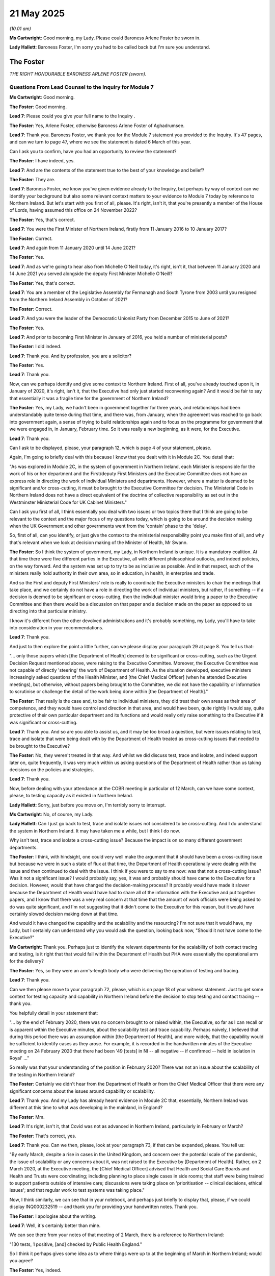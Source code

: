 21 May 2025
===========

*(10.01 am)*

**Ms Cartwright**: Good morning, my Lady. Please could Baroness Arlene Foster be sworn in.

**Lady Hallett**: Baroness Foster, I'm sorry you had to be called back but I'm sure you understand.

The Foster
----------

*THE RIGHT HONOURABLE BARONESS ARLENE FOSTER (sworn).*

Questions From Lead Counsel to the Inquiry for Module 7
^^^^^^^^^^^^^^^^^^^^^^^^^^^^^^^^^^^^^^^^^^^^^^^^^^^^^^^

**Ms Cartwright**: Good morning.

**The Foster**: Good morning.

**Lead 7**: Please could you give your full name to the Inquiry .

**The Foster**: Yes, Arlene Foster, otherwise Baroness Arlene Foster of Aghadrumsee.

**Lead 7**: Thank you. Baroness Foster, we thank you for the Module 7 statement you provided to the Inquiry. It's 47 pages, and can we turn to page 47, where we see the statement is dated 6 March of this year.

Can I ask you to confirm, have you had an opportunity to review the statement?

**The Foster**: I have indeed, yes.

**Lead 7**: And are the contents of the statement true to the best of your knowledge and belief?

**The Foster**: They are.

**Lead 7**: Baroness Foster, we know you've given evidence already to the Inquiry, but perhaps by way of context can we identify your background but also some relevant context matters to your evidence to Module 7 today by reference to Northern Ireland. But let's start with you first of all, please. It's right, isn't it, that you're presently a member of the House of Lords, having assumed this office on 24 November 2022?

**The Foster**: Yes, that's correct.

**Lead 7**: You were the First Minister of Northern Ireland, firstly from 11 January 2016 to 10 January 2017?

**The Foster**: Correct.

**Lead 7**: And again from 11 January 2020 until 14 June 2021?

**The Foster**: Yes.

**Lead 7**: And as we're going to hear also from Michelle O'Neill today, it's right, isn't it, that between 11 January 2020 and 14 June 2021 you served alongside the deputy First Minister Michelle O'Neill?

**The Foster**: Yes, that's correct.

**Lead 7**: You are a member of the Legislative Assembly for Fermanagh and South Tyrone from 2003 until you resigned from the Northern Ireland Assembly in October of 2021?

**The Foster**: Correct.

**Lead 7**: And you were the leader of the Democratic Unionist Party from December 2015 to June of 2021?

**The Foster**: Yes.

**Lead 7**: And prior to becoming First Minister in January of 2016, you held a number of ministerial posts?

**The Foster**: I did indeed.

**Lead 7**: Thank you. And by profession, you are a solicitor?

**The Foster**: Yes.

**Lead 7**: Thank you.

Now, can we perhaps identify and give some context to Northern Ireland. First of all, you've already touched upon it, in January of 2020, it's right, isn't it, that the Executive had only just started reconvening again? And it would be fair to say that essentially it was a fragile time for the government of Northern Ireland?

**The Foster**: Yes, my Lady, we hadn't been in government together for three years, and relationships had been understandably quite tense during that time, and there was, from January, when the agreement was reached to go back into government again, a sense of trying to build relationships again and to focus on the programme for government that we were engaged in, in January, February time. So it was really a new beginning, as it were, for the Executive.

**Lead 7**: Thank you.

Can I ask to be displayed, please, your paragraph 12, which is page 4 of your statement, please.

Again, I'm going to briefly deal with this because I know that you dealt with it in Module 2C. You detail that:

"As was explored in Module 2C, in the system of government in Northern Ireland, each Minister is responsible for the work of his or her department and the First/deputy First Ministers and the Executive Committee does not have an express role in directing the work of individual Ministers and departments. However, where a matter is deemed to be significant and/or cross-cutting, it must be brought to the Executive Committee for decision. The Ministerial Code in Northern Ireland does not have a direct equivalent of the doctrine of collective responsibility as set out in the Westminster Ministerial Code for UK Cabinet Ministers."

Can I ask you first of all, I think essentially you deal with two issues or two topics there that I think are going to be relevant to the context and the major focus of my questions today, which is going to be around the decision making when the UK Government and other governments went from the 'contain' phase to the 'delay'.

So, first of all, can you identify, or just give the context to the ministerial responsibility point you make first of all, and why that's relevant when we look at decision making of the Minister of Health, Mr Swann.

**The Foster**: So I think the system of government, my Lady, in Northern Ireland is unique. It is a mandatory coalition. At that time there were five different parties in the Executive, all with different philosophical outlooks, and indeed policies, on the way forward. And the system was set up to try to be as inclusive as possible. And in that respect, each of the ministers really hold authority in their own area, so in education, in health, in enterprise and trade.

And so the First and deputy First Ministers' role is really to coordinate the Executive ministers to chair the meetings that take place, and we certainly do not have a role in directing the work of individual ministers, but rather, if something -- if a decision is deemed to be significant or cross-cutting, then the individual minister would bring a paper to the Executive Committee and then there would be a discussion on that paper and a decision made on the paper as opposed to us directing into that particular ministry.

I know it's different from the other devolved administrations and it's probably something, my Lady, you'll have to take into consideration in your recommendations.

**Lead 7**: Thank you.

And just to then explore the point a little further, can we please display your paragraph 29 at page 8. You tell us that:

"... only those papers which [the Department of Health] deemed to be significant or cross-cutting, such as the Urgent Decision Request mentioned above, were raising to the Executive Committee. Moreover, the Executive Committee was not capable of directly 'steering' the work of Department of Health. As the situation developed, executive ministers increasingly asked questions of the Health Minister, and [the Chief Medical Officer] (when he attended Executive meetings), but otherwise, without papers being brought to the Committee, we did not have the capability or information to scrutinise or challenge the detail of the work being done within [the Department of Health]."

**The Foster**: That really is the case and, to be fair to individual ministers, they did treat their own areas as their area of competence, and they would have control and direction in that area, and would have been, quite rightly I would say, quite protective of their own particular department and its functions and would really only raise something to the Executive if it was significant or cross-cutting.

**Lead 7**: Thank you. And so are you able to assist us, and it may be too broad a question, but were issues relating to test, trace and isolate that were being dealt with by the Department of Health treated as cross-cutting issues that needed to be brought to the Executive?

**The Foster**: No, they weren't treated in that way. And whilst we did discuss test, trace and isolate, and indeed support later on, quite frequently, it was very much within us asking questions of the Department of Health rather than us taking decisions on the policies and strategies.

**Lead 7**: Thank you.

Now, before dealing with your attendance at the COBR meeting in particular of 12 March, can we have some context, please, to testing capacity as it existed in Northern Ireland.

**Lady Hallett**: Sorry, just before you move on, I'm terribly sorry to interrupt.

**Ms Cartwright**: No, of course, my Lady.

**Lady Hallett**: Can I just go back to test, trace and isolate issues not considered to be cross-cutting. And I do understand the system in Northern Ireland. It may have taken me a while, but I think I do now.

Why isn't test, trace and isolate a cross-cutting issue? Because the impact is on so many different government departments.

**The Foster**: I think, with hindsight, one could very well make the argument that it should have been a cross-cutting issue but because we were in such a state of flux at that time, the Department of Health operationally were dealing with the issue and then continued to deal with the issue. I think if you were to say to me now: was that not a cross-cutting issue? Was it not a significant issue? I would probably say, yes, it was and probably should have came to the Executive for a decision. However, would that have changed the decision-making process? It probably would have made it slower because the Department of Health would have had to share all of the information with the Executive and put together papers, and I know that there was a very real concern at that time that the amount of work officials were being asked to do was quite significant, and I'm not suggesting that it didn't come to the Executive for this reason, but it would have certainly slowed decision making down at that time.

And would it have changed the capability and the scalability and the resourcing? I'm not sure that it would have, my Lady, but I certainly can understand why you would ask the question, looking back now, "Should it not have come to the Executive?"

**Ms Cartwright**: Thank you. Perhaps just to identify the relevant departments for the scalability of both contact tracing and testing, is it right that that would fall within the Department of Health but PHA were essentially the operational arm for the delivery?

**The Foster**: Yes, so they were an arm's-length body who were delivering the operation of testing and tracing.

**Lead 7**: Thank you.

Can we then please move to your paragraph 72, please, which is on page 18 of your witness statement. Just to get some context for testing capacity and capability in Northern Ireland before the decision to stop testing and contact tracing -- thank you.

You helpfully detail in your statement that:

"... by the end of February 2020, there was no concern brought to or raised within, the Executive, so far as I can recall or is apparent within the Executive minutes, about the scalability test and trace capability. Perhaps naively, I believed that during this period there was an assumption within [the Department of Health], and more widely, that the capability would be sufficient to identify cases as they arose. For example, it is recorded in the handwritten minutes of the Executive meeting on 24 February 2020 that there had been '49 [tests] in NI -- all negative -- if confirmed -- held in isolation in Royal' ..."

So really was that your understanding of the position in February 2020? There was not an issue about the scalability of the testing in Northern Ireland?

**The Foster**: Certainly we didn't hear from the Department of Health or from the Chief Medical Officer that there were any significant concerns about the issues around capability or scalability.

**Lead 7**: Thank you. And my Lady has already heard evidence in Module 2C that, essentially, Northern Ireland was different at this time to what was developing in the mainland, in England?

**The Foster**: Mm.

**Lead 7**: It's right, isn't it, that Covid was not as advanced in Northern Ireland, particularly in February or March?

**The Foster**: That's correct, yes.

**Lead 7**: Thank you. Can we then, please, look at your paragraph 73, if that can be expanded, please. You tell us:

"By early March, despite a rise in cases in the United Kingdom, and concern over the potential scale of the pandemic, the issue of scalability or any concerns about it, was not raised to the Executive by [Department of Health]. Rather, on 2 March 2020, at the Executive meeting, the [Chief Medical Officer] advised that Health and Social Care Boards and Health and Trusts were coordinating; including planning to place single cases in side rooms; that staff were being trained to support patients outside of intensive care; discussions were taking place on 'prioritisation -- clinical decisions, ethical issues'; and that regular work to test systems was taking place."

Now, I think similarly, we can see that in your notebook, and perhaps just briefly to display that, please, if we could display INQ000232519 -- and thank you for providing your handwritten notes. Thank you.

**The Foster**: I apologise about the writing.

**Lead 7**: Well, it's certainly better than mine.

We can see there from your notes of that meeting of 2 March, there is a reference to Northern Ireland:

"130 tests, 1 positive, [and] checked by Public Health England."

So I think it perhaps gives some idea as to where things were up to at the beginning of March in Northern Ireland; would you agree?

**The Foster**: Yes, indeed.

**Lead 7**: Then below that:

"At peak, 50% of population infected, (planning assumption)"

And is that then --

**The Foster**: "5% hospital" --

**Lead 7**: Hospital admissions. So can you perhaps -- are you able to give us a little bit more context about that, and particularly if we see the next note:

"Higher mortality rate in Italy than reported in Far East ... (China ... 2%)"

So if you can just give us some context of what your understanding was, linked to those notes, please?

**The Foster**: This was the time, I think, when Covid-19 really became the issue it was to -- this was really the first point, if you like, in our discussions where, you know, 50% of the population are going to be infected, yes, it was only a planning assumption, 5% were hospital admissions. The figures were now becoming very real, my Lady, in terms of what was happening.

Our first case, positive case, I think was on 27 February. So we'd only really had our first positive case by this stage, and so information was really starting to flow into the Executive then about what was happening.

**Lead 7**: Thank you. And I think if we look below, is it right then the notes that you've made of the COBR meeting of 2 March was the first such COBR meeting you attended?

**The Foster**: Yes, I think that's correct.

**Lead 7**: Thank you. And we can see the reference to "guided at all times by the science", and then "calibrated steps to" -- is it tackle virus -- "protecting more vulnerable groups", and below that "[Chief Medical Officer, 2 cases". But is your note "Client know where came from"?

**The Foster**: "Don't know where came from".

**Lead 7**: "Don't know where came from". Thank you. And then an arrow to --

**The Foster**: -- (overspeaking) --

**Lead 7**: -- is it "community transmission"?

**The Foster**: Yes.

**Lead 7**: Thank you. Now -- thank you, that can be removed.

Now, can we now look, please, on the topic of 'contain' to 'delay', because, again, we're grateful to you that you have provided the coronavirus action plan dated 3 March that has your annotations on, and the reason I'm dealing with this first of all is to try and get some context to the COBR meeting that you then attended on 12 March where it's said that was where the four nations agreed to move from 'contain' to 'delay' to stop contact tracing and testing, and I think immediately, or thereabouts, after that meeting, the UK Government said as much and announced the position that we'd moved from 'contain' to 'delay'.

Now, can we display then, please, INQ000232520.

We can see "FM" -- I think that references First Minister.

**The Foster**: Yes.

**Lead 7**: Over the page, please. And again, I do apologise -- thank you.

And over the page again, so we've got the -- this the Coronavirus Action Plan, again with your annotations on the top, and I think if we look throughout the document, we see notes that are made and can you confirm, please, Baroness Foster that those are your notes that suggest that there was a review of this document including, if we move along, please, thank you --

**The Foster**: Yes, those are my notes and annotations.

**Lead 7**: Thank you. Just pause there.

So again, we can see, particularly around the overall phases with the reference to contain and delay, "calibrated steps led by science"?

**The Foster**: Yes.

**Lead 7**: And are you able to give us some idea when you would have made those notes on this document or when you would have had it available to you? Because certainly there's reference to the action plan in the COBR minutes of 12 March?

**The Foster**: Well, this document, as I understand it, would have been shared with myself and the deputy First Minister by the Department of Health, after -- as you can see from the frontage of the document, it was signed off by the Department of Health in Northern Ireland and then it would have been shared with us.

**Lead 7**: I think the email on the first page, was it 5 March that it was --

**The Foster**: Yes.

**Lead 7**: Can we go just back to page 1, please, just to check that date. Yes, 5 March, thank you.

**The Foster**: Yes.

**Lead 7**: Now, I'm not going to take time going through the document but is it correct that you've reviewed the action plan as part of your preparation for evidence?

**The Foster**: Yes.

**Lead 7**: And does the action plan anywhere say expressly that if you move from 'contain' to 'delay', what that means is testing and contact tracing will stop as a result?

**The Foster**: No, I don't believe that's so.

**Lead 7**: Was it in your knowledge, when you reviewed that document, that the effect of moving from 'contain' to 'delay' would mean that contact tracing and testing in Northern Ireland would follow?

**The Foster**: No, I don't think that it -- certainly not testing. I think testing did continue although not in the same way that it had been. But it wasn't my understanding that contact tracing would stop from that action plan, when it was furnished to us, no.

**Lead 7**: Thank you. That can be removed from the screen and could I ask to be displayed your paragraph 81, please, which is at page 20 of your statement. Thank you.

Now, you tell us that:

"While on 11 March 2020 COBR(M) took the decision to move from the 'Contain' to the 'Delay' phase ..."

Is that correct, should that be 12 March or did you have an understanding there had been a meeting the day before as well?

**The Foster**: No, I think that probably should be 12 March.

**Lead 7**: Thank you. You say that:

"... the Northern Ireland SitRep indicated that this would in practice result in little change, with those showing mild symptoms now simply being advised to self-isolate at home for 7 days rather than phoning 111 ... A such, I do not believe or recall that any significant changes were made in terms of the Executive's response for Northern Ireland. However, that decision may have played into the [Department of Health] decision the following day to limit testing to the hospital setting and no longer test in the community."

Can I just ask for complete clarity, then, as to, first of all, your attendance at the COBR meeting and I think you've had an opportunity to review the minutes of the COBR meeting --

**The Foster**: Yes, I have.

**Lead 7**: -- of 12 March. It's right, isn't it, that you and Michelle O'Neill along with Robin Swann dialled into that meeting?

**The Foster**: Yes, we did --

**Lead 7**: And -- sorry.

**The Foster**: Yes, we did, we dialled in from Stormont, yes.

**Lead 7**: Thank you. And again, in terms of your understanding in that meeting, can you help us to the extent to which you participated, please?

**The Foster**: Well, when you say participate, I think we were very much, my Lady, in "receive" mode at that stage, and especially when you're remotely dialing into a COBR meeting -- it may seem strange now given that we, during Covid used Zoom and Teams and Google Meet all of the time, but at that stage it was something new and there was very little opportunity to engage in the meeting. So we were listening to the Cabinet members who were around the table, I think that the other devolved administrations had been asked to dial in as well, so they would have been there as well, but there was very little engagement during the meeting.

**Lead 7**: Thank you. Can we then, please, display your paragraph 82 following on, please, you say:

"By 12 March ... [the Department of Health] considered that the spread of the virus and testing capacity was such that testing needed to be confined to hospital settings. This decision was taken without any consultation with the Executive Committee. The decision was only raised to and discussed within the Executive on 16 March 2020 -- after the decision had been implemented. I do not believe any discussions took place regarding the decision having been made without recourse to the Executive, or the delay between the decision being taken on 12 March 2020 and the discussion at the Executive on 16 March 2020."

And we'll come on to look at 16 March in a moment.

Then can I have clarity of understanding, because we are going to hear from Mr Swann this afternoon, and I think you've had an opportunity to consider his witness statement where he indicates and sets out his belief that the decision of 12 March was in line with UK-wide agreed protocol from moving from 'contain' to 'delay' and the UK-wide Coronavirus Action Plan dated 3 March 2020 which was agreed by the four UK governments with advice from the UK chief medical officers and government scientists.

He details that he referenced this in his statement to the Northern Ireland Assembly of 9 March 2020, and then a little further on in his statement in that paragraph he says:

"The [Northern Ireland] First Minister and deputy First Minister also attended the COBR meeting, along with officials from [The Executive Office], and I do not recall that at any point it was queried whether [Northern Ireland] should continue contact tracing. As the First and deputy First Minister were also at the meeting, I did not consider there was a need to refer the matter to the [Northern Ireland] Executive. As they made no such referral either, I can only assume they also thought it was not necessary."

Now --

**The Foster**: There's quite a lot to unpack there. There's two ways to refer something to the Executive Committee. It can either come from the minister in the department or the First and deputy First Minister can ask the minister to bring it in to the Executive meeting. So that's what Minister Swann is referring to in the latter part of that answer.

I think there was a decision on 12 March in COBR to move from 'contain' to 'delay', although, having seen the minutes from the COBR meeting it doesn't specifically mention that; it just talks about different actions that are taken. And as we've already touched upon, the strategy when it talks about moving from 'contain' to 'delay', it doesn't precisely mention contact tracing in the strategy.

I've also noted from the COBR minutes that it does talk about stopping all contact tracing from other geographical areas. I would have taken that as international, you know, so if somebody arrives internationally, and they have tested positive for coronavirus, that they would then be traced in terms of the contacts that they've had. I wouldn't have taken that to mean stop contact tracing.

**Lead 7**: Well, let's, because you've identified the importance of that, can we briefly display that on the screen if possible. INQ000056221. Thank you.

And I think these are the minutes. If we move over the page we see you dialing in, but I think the particular reference you make there is, if we go to page 7, please, thank you, and paragraph 12 says:

"The [Chief Medical Officer] said once the policy of seven days self-isolation was in place the plan would be to stop all testing of people entering into self-isolation and to stop all contact tracing from other geographical areas."

Is that what you're referencing there?

**The Foster**: That is what I'm referencing, yes. I didn't have the understanding, after that COBR meeting -- clearly wrongly now -- that we were going to stop contact tracing as a consequence of the discussions at that COBR meeting. The Department of Health clearly did have that understanding, and stopped the contact tracing. It was then discussed at the meeting of 16 March by the other Executive ministers -- including myself.

**Lead 7**: Thank you.

**Lady Hallett**: What does footnote 1 say?

**Ms Cartwright**: My Lady --

**The Foster**: I think it's the strategy.

**Ms Cartwright**: Yes.

"As agreed in the Coronavirus (COVID-19) action plan, published 3 March."

Which, sorry, my Lady, was the document we looked at before. I do apologise.

Thank you. That can be removed from the screen then.

So can I explore with you, and I think it builds on a topic you were asked about in Module 2C, so I don't want to go over old ground, but particularly in the context of available capacity in Northern Ireland in March of 2020, but particularly bearing mind the limited number of cases in Northern Ireland, do you consider, first of all, the decision to stop widespread testing in Northern Ireland was the wrong decision at that stage?

**The Foster**: Well, because we were behind the rest of the United Kingdom at that stage, I think we could have continued with contact tracing, perhaps not for very much longer, because it did then become wider in a community transmission type of setting, but I do think we should have continued it for a while.

I have to say, my Lady, however, given that, at that stage, we were dealing with this very much on a UK-wide basis, resourcing may have been an issue as a result of that. And to be fair to Minister Swann, he does say in his statement, you know, what was the rationale for us doing something different from the rest of the UK? The only rationale is that we were behind the rest of the UK in terms of numbers. I think that's -- that would have been the only rationale for doing that.

**Lead 7**: Thank you.

And perhaps just to confirm the numbers as of 11 March, please could we display INQ000083097, please.

**Lady Hallett**: Sorry, whilst the document comes up, you say the only rationale would be behind the rest of the UK.

**The Foster**: Yes.

**Lady Hallett**: That is linked to the fact that you also have a different epidemiological unit?

**The Foster**: Yes, yes. It would have been, yes.

**Ms Cartwright**: Thank you.

If we can move within these situation report -- in fact, if we go back to the first page, sorry, I do apologise -- in fact, it is:

"Information correct as at 17.00 on 12 March 2020."

Thank you.

If we move then to page 2, we can see the position as of 11 March, and for Northern Ireland it was 20 cases.

**The Foster**: Yeah.

**Lead 7**: And with 43 -- perhaps of relevance with the epidemiological unit that her Ladyship has just referenced, 43 in the Republic of Ireland. Thank you.

So would you agree that with you being essentially of all of the four -- well, similar to Wales, or just -- that there was an option for Northern Ireland to make a different decision about stopping testing, but certainly stopping contact tracing?

**The Foster**: There was an option, and there was an option for Wales, and I'm sure for Scotland as well, but those options weren't taken. I think we were quite early in the pandemic and were not prepared for what was coming at us, to be honest with you. And we were following what we were being told by COBR and by SAGE at that time.

**Lead 7**: Thank you.

And perhaps just to contextualise what you've just said, if that could be removed from the screen and your paragraph 77 be displayed, please, at page 19. You say this -- so paragraph 77, please, page 19. Thank you.

"With the benefit of hindsight, it does appear there was insufficient consideration or planning of ways to prevent transmission into Northern Ireland generally. However, I do think it would have been very difficult to limit the movement of people from Great Britain, the [Republic of Ireland] or farther afield before the true scale of the pandemic emergency became apparent in mid to late March 2020."

And you go on to say:

"The Executive followed the advice and recommendations of [the Department of Health] and the [Chief Medical Officer]."

Thank you.

Is there anything else you want to add to that, having drawn your attention to your paragraph 77?

**The Foster**: No, I don't think so.

**Lead 7**: Thank you.

Can we please then briefly deal with 16 March, when the decision to stop contact tracing and community testing was discussed.

And can we display your paragraph 88, please, which is on page 22. Thank you.

Now, we've got the minutes -- well, the notes that were taken by the note-taker of the meeting of 16 March, and we'll come on to the advice the minister had said about the preparations having been taken for seven weeks, but perhaps -- you've had an opportunity to review the notes, could you just give a summary or an impression of the mood in that meeting, the discussion that took place, because certainly by reference to Michelle O'Neill, who we're going to hear from, there's certainly repeated references to "test, test, test", which I think had been the mantra that had been issued on 16 March from the WHO.

Can you give us your overview of that meeting, the discussion, particularly in the context of 12 March and the decision of the Department of Health to stop testing in the community and contact tracing, please.

**The Foster**: This was a particularly fraught time within the Executive, and unfortunately there were a few fraught times in the Executive, but on 12 May the Republic of Ireland, as I think was shown in the sitrep, decided that they would close schools.

**Lady Hallett**: 12 March?

**The Foster**: 11 March, I think it was, was it?

**Lady Hallett**: You said 12 May.

**The Foster**: Oh, sorry, sorry, sorry, March.

And we had taken a decision at the Executive the day before that schools would remain open. The deputy First Minister and her Sinn Féin colleagues then went to a press conference and said that schools should close, thereby giving mixed messages in terms of the direction of travel for the Executive.

So that was the background to the meeting of 16 March, and you can see, if you read the minutes of 16 March, there are references from me and indeed from the Department of Justice Minister, Minister Long, about mixed messaging coming from the Executive and the need to stop the mixed messages coming from the Executive.

So, into that context the Department of Health comes to tell us about testing and tracing. He doesn't -- the minister doesn't specifically refer of a move from 'contain' to 'delay', but everything that he talks about in the minutes would indicate that that's what's happening.

He talks about the need to redeploy resources, and he said he would rather use those resources to combat Covid-19 rather than count the number of cases. So that was the sort of atmosphere that was happening at that time. The Sinn Féin ministers had been playing close attention to what was happening at the WHO. They brought that information into the Executive.

In it you will see reference as well to supporting our Chief Medical Officer. I think that was because there was some commentary outside the Executive about the Executive should follow the WHO instead of our own Chief Medical Officer. It was a particularly tense time, my Lady, and that's the circumstances into which we then discussed testing and tracing.

**Ms Cartwright**: Thank you.

Can I ask you then, in terms of the 'contain' to 'delay' and the stopping of contact tracing and community testing, was there any discussion about that that was the wrong decision, in fact it wasn't too late, and not follow that path of the -- of adopting essentially the approach that was being utilised in England and the other nations?

**The Foster**: I think a number of ministers challenged the Minister of Health about the decision which had been taken, and quoted "test, test, test", as you've rightly said, and the need to have contact tracing. But the Health Minister -- and I don't think the Chief Medical Officer was at that meeting -- the Health Minister pushed back and said that there was a strategy in place, there was an action plan, and we were following that action plan.

**Lead 7**: Thank you. And if we go back to where we started in terms of the responsibility of ministers, you're obviously expressing the challenge that the Executive were deploying in that meeting.

**The Foster**: Mm.

**Lead 7**: But, ultimately, does that decision come down to the decision of the Health Minister to stop the contact tracing?

**The Foster**: I don't think there was any suggestion that we should bring test, trace and isolate as a policy and as a strategy and, indeed, even in its operation, into the Executive at that time, because there was so much else going on at that time, so it was left to the Department of Health to operationalise the strategy and the plan.

**Lead 7**: Thank you.

Now, is it fair to say that if I was to ask you for a detailed overview about the tests available in Northern Ireland at this time but also the ability for contact tracing, would you have knowledge? Or is it better asked of others?

**The Foster**: I think it would be better asked of the Minister of Health and the Chief Medical Officer because they were working with the PHA at that time, the Public Health Agency.

**Lead 7**: Thank you. But by reference to your paragraph 88 that's still displayed, you obviously have indicated the fact that there is reference to seven weeks of preparation that the Health Minister had referred to?

**The Foster**: Yes.

**Lead 7**: And you've recorded at the time:

"... I believed that those preparations were adequate."

**The Foster**: Yes.

**Lead 7**: But I think the paragraph also identifies that, actually, now, on further review and reflection, you offer an opinion that in fact those -- there were inadequacies in the preparations.

**The Foster**: Yes, because the number of contact tracers were not in place, and weren't really in place until later on in the year. We found that out later on.

**Lead 7**: Thank you.

Thank you, that can be removed from the screen.

Now, can I ask for clarification, please, just by reference to your paragraph 101, please, if that could be brought up on the screen, which is at page 25.

I think this is a question more broadly around scaling up of testing. And we're at a later period now in March.

Perhaps if we go to the paragraph above, so we've got the context to the date of this.

So this is 30 March now, another Executive meeting of 30 March 2020.

And if we look at paragraph 101, please -- thank you.

You are referencing that at that meeting of the Executive on 30 March:

"The [Chief Medical Officer] responded ..."

In respect of the international examples that were in the previous paragraph, relating to career:

"... that [the Department of Health] were: 'rapidly ramping up testing capability. Shortage of testing agents. 800 a day -- [Republic of Ireland] [query] [Northern Ireland] -- 600 a day... Testing plan -- not in deficit -- is ahead of Scotland, Wales. ROI -- 1500 tests per day'."

So can I just ask you to summarise, is that what was being said at the time in that meeting by reference to Northern Ireland having more tests than Scotland?

**The Foster**: I think, when the Finance Minister challenged the Chief Medical Officer, the response back from the Chief Medical Officer was that in fact we were doing more testing than in Scotland and Wales per head of population. So we were actually doing just as well, it was sort of a reassurance to the Executive ministers.

**Lead 7**: Now, there's been a clarification sought in respect of this, because in fact I think we have evidence from and we'll hear from Mary Morgan, of National Services Scotland, that essentially, she said, at this time in fact Scotland capacity had increased from 600 to 6,000 --

**The Foster**: Mm.

**Lead 7**: -- by 3 April, and they had greater lab capacity as well --

**The Foster**: Mm.

**Lead 7**: -- of 2,250 samples per day in March, and 19,484 in April. So, in terms of the notes you've made, would that be information that you were being provided with from your Chief Medical Officer?

**The Foster**: So those notes, I think, are from, handwritten notes from whoever was taking the minutes of the Executive, so they would have written those down from the Chief Medical Officer.

**Lead 7**: So this is really not information within your purview but you were told at that time. I think Scotland --

**The Foster**: It -- was it my notes or was it --

**Lead 7**: No, no, so it was the minute taker's notes --

**The Foster**: Yes.

**Lead 7**: But as to the information, I think Scotland in particular are anxious that the position, that was their testing -- which is more than in fact was being referenced in this meeting -- is clear and known rather than that being the -- (overspeaking) -- position?

**The Foster**: Yes, I can understand that.

**Lead 7**: But essentially, you didn't bring that information to the meeting?

**The Foster**: No, no.

**Lead 7**: Thank you. That can be removed, please.

Now, can I then ask you by way of a broader context relating to your paragraph 84, please. Thank you.

I think this is a-- we've heard reference to there being no playbook or plug and play, but paragraph 84, please, at page 21. Thank you.

We can see you detail there:

"... there was no 'plug and play' system available for tracing and isolating significant numbers of infected individuals ..."

Meaning that even if sufficient tests had been available, there was no mechanism in place for tracing close contacts or any policy to support those required to isolate.

**The Foster**: Yes.

**Lead 7**: Now, in light of this context, are you able to assist as to at what stage you or the Executive as a whole began to actively question or advocate for measures that would accelerate the scaling up of testing and contact tracing in Northern Ireland?

**The Foster**: So in terms of testing, I think we did that quite early on. We asked about the capacity. We were told there were capacities in terms of labs at hospitals, but also the Department of Agriculture offered up the Agri-Food & Biosciences lab, as well. So there was an attempt to increase the number of lab spaces available.

In terms of contact tracing, the -- there was a pilot run towards the, I think the end of April, and then that was run out in May. So the contact tracing started again at the end of April, and beginning of May, as I understand it from memory.

**Lead 7**: Thank you. You've just referenced, again, contact tracing. But now can I ask you a reference to contact tracing, but relating to a different period of time --

**The Foster**: Yes.

**Lead 7**: -- and the December of 2020.

Now, there's an article from the Department of Health dated 11 December 2020 where you are quoted as saying, "Effective contact tracing is an essential element of our response to this pandemic," which reflects, I think, the WHO advice earlier in the year.

And in your witness statement you are identifying that during early March and April, the Executive were repeatedly told that there was not the capability within the system to carry out widespread contact tracing, and you've also detailed that you do not recall at this stage the discussions on increasing contact tracing generally.

And it is said that that's in the face of calls from other MLAs, including Minister Dodds, that contact tracing be increased as a matter of urgency.

So can I ask you, using that article as a context, it's -- what's the response, please, as to why the urgent need to scale up contact tracing was not treated as a top priority in the Executive discussions from the outset of the pandemic?

**The Foster**: So I think the article comes from a visit that myself and deputy First Minister made to the contact tracing centre in Ballymena that had been set up, and we had gone to see it and we were pleased to see it in operation and the way in which it was working, particularly in dealing with clusters which had arisen at funerals and weddings, and things like that.

So that's where the article comes from.

Minister Dodds' comments come from later in the year, as well, because she was very concerned about the fact that the economy was being closed down with the prospect of circuit breakers and lockdowns and was hoping that contact tracing would allow the economy to stay open. So her comments are from later in the year as well, in terms of the contact tracing.

In terms of why did we not have it in place earlier in the year? Because we didn't have a contact tracing system in place, as I said in my earlier point about having a plug and play system that we just activated, and I suppose now I hope that one of the learnings from all of this is that we will have the ability to scale up at speed if something like this were to happen again.

**Lead 7**: Thank you.

Could we please display INQ000425652. That's INQ000425652.

Now, we're now -- this is 17 November 2020. This is a memo from -- addressed to you and the deputy First Minister, and I think, again, you've had an opportunity to review this. The memo is on the theme of self-isolation, but we see described within it that there's:

"... a recurring theme in our many discussions on the measures to decrease the spread of the virus ..."

It was expressed by Mr Swann that he was becoming "increasingly concerned to see no visible action or movement" in the context of targeted measures and frustration at the lack of discernible action on this front.

And do you accept that the Northern Ireland Executive was slow to act in introducing measures designed to promote public compliance?

**The Foster**: I don't think that we were slow to promote compliance, because day after day at press conferences we were urging the public to comply. As my Lady is aware, there was a breakdown in compliance after the attendance of senior members of Sinn Féin at a high-ranking Republican funeral at the end of June which caused severe difficulties in Northern Ireland with compliance and adherence. This is November time now, and Minister Swann, and this is reflected in the minutes of the Executive meeting, had been pushing for more work to be done on adherence and compliance and enforcement.

We had attempted to do that through working with the Police Service of Northern Ireland. We had given money to local councils to employ Covid marshals to try to ensure compliance. But there was a difficulty which still hung over the Executive around that non-compliance piece because of what had happened with that large-scale funeral at the end of June.

**Lead 7**: Thank you. Now, I think time is not going to permit me to ask questions in respect of inequalities but it is right that you've given a good portion of your statement to address the relevant evidence you have about inequalities as you were able to provide in your witness statement; is that correct?

**The Foster**: That is correct, yes.

**Lead 7**: Then, finally, on recommendations, please, can I ask you, please, what structural changes do you believe should be made within the Northern Ireland Executive to ensure that ethnic minority communities are better supported during future public health emergencies, particularly regarding timely access to testing, financial support and isolation?

**The Foster**: Yes, so I think again, given where we were in February/March, just coming back in after not having government for three years and then we were hit with this pandemic, I am on record as saying that not enough consideration was given to vulnerable groups, to ethnic groups, to those with disabilities, to those who lived alone, and all of that needs to be factored in to any strategy that is forthcoming after this Inquiry.

**Lead 7**: Thank you. And I think you yourself have detailed within your witness statement at page 46 the lessons learning, and I think you've already addressed her Ladyship around what you said at the outset: the need for that to be considered particularly in a Northern Ireland context?

**The Foster**: Yes, and I had given some thought, my Lady, to could there be an emergency committee of the Executive Committee, in other words a smaller decision-making body to try and make things work quickly? Of course, we always have to reflect that it has to be inclusive and have everybody involved, so it is more challenging in a Northern Ireland setting, but I do hope that the experience of this pandemic will urge people to look at what's important, and not get bogged down in political differences.

**Ms Cartwright**: My Lady, that's my time. There are Core Participant questions.

**Lady Hallett**: Mr Thomas.

Mr Thomas is over there.

Questions From Professor Thomas KC
^^^^^^^^^^^^^^^^^^^^^^^^^^^^^^^^^^

**Professor Thomas**: Good morning, Baroness Foster. Can you hear me?

**The Foster**: Yes, I can, thank you.

**Professor Thomas KC**: I'm representing FEMHO, that's the Federation of Ethnic Minority Healthcare Organisations.

First question is, can you help us, where did you get your advice about the disproportionate suffering either from deaths, self-isolation or lockdown, that was experienced by the black, Asian, and minority ethnic population in Northern Ireland?

**The Foster**: Well, that information would have came to us during 2020 as to the impact on different vulnerable groups. It would have came to us, I think probably from the Department for Communities I think would have been responsible for looking into which of the different groups -- how they were impacted and the differences in the impact upon them.

**Professor Thomas KC**: At paragraph 170 of your witness statement you say and I quote:

"I do have concerns that while there was a significant amount of data capture and modelling in terms of the spread of the virus, first from SAGE and later from the JBC, I do ... believe there was enough consideration given to vulnerable groups in the light of existing inequalities. I consider that this was especially acute during the first phase of the pandemic in particular."

**Lady Hallett**: I think you missed out a "not".

**Professor Thomas**: Oh "not", sorry, I misread that.

**The Foster**: Yes, yes, I have that.

**Professor Thomas**: Forgive me.

Question: what considerations, in terms of data capture and modelling do you believe ought to have been given for ethnic minority groups at risk of significant harm as a result of the Covid-19 virus?

**The Foster**: Well, I think I reference the fact that that was particularly acute during the first stage of the pandemic because we were relying on data from UK-wide bodies, as it were. I think during the pandemic we set up our own bodies, including our own SIG, Strategic Information Group, to try to understand how the virus was impacting in Northern Ireland in particular, but during the first part of the pandemic, we were definitely taking information from UK-wide bodies.

**Professor Thomas KC**: Okay. And what is your understanding on how the NPIs, such as lockdowns, self-isolation, could have foreseeably affected minority ethnic communities in Northern Ireland at a disproportionate rate compared to their white counterparts?

**The Foster**: Well, in terms of their working conditions, we have a large migrant community in Porter Down and Dungannon, they work in some of our agri-food companies. Sometimes they live in very because quarters with each other, and we should have had more consideration as to how the spread of the virus was operating in those houses of multiple occupation. So we needed to have more consideration of that.

**Professor Thomas KC**: Thank you. In hindsight, and given what you say at paragraph 170, do you think that the black, Asian, and minority ethnic groups suffered any consequences due to the government's failure to give enough consideration on how their pre-existing inequalities may have put them at a significant disadvantage, and if so, how?

**The Foster**: Well, I think, unfortunately, that's true of a number of different groups. There wasn't, I believe, enough consideration taken and that's because we were in an emergency situation and we were trying to do all that we could to save lives across the board. But when those NPIs were put in place they did have disproportionate impacts on different groups, young people, for example, were denied chances in life that they would have otherwise had. Those living alone were isolated and lonely. People who -- were dying alone in hospital, and if I could change one thing, my Lady, it would be that: we should have given families all of the information, told them about the risks, and allowed them to make the decisions as to whether they wanted to be with their loved ones as they were dying, because I think it is quite inhumane, when one thinks about it, to allow someone to die alone in the way that so many people did.

**Professor Thomas KC**: You say at paragraph 171 of your witness statement:

"There was perhaps an opportunity missed in failing to learn more about the adverse impacts on certain groups ..."

And I think you've just touched upon that.

"... in the first wave to enable better mitigations to be designed for the second wave. However, everyone had been working at a pace and was under extremely stressful conditions for months, and resources were therefore very stretched."

I have the following questions: firstly, would you agree that learning about the adverse impacts is crucial to any government who takes seriously their duty to protect population of people experiencing a novel pandemic?

**The Foster**: Yes, I do. Absolutely.

**Professor Thomas KC**: And that -- without analysing the impacts and trends, you risk failing to mitigate against them, essentially?

**The Foster**: Yes, and I do think that we were trying to grapple with the different impacts that the NPIs had on the different groups but I think what I'm reflecting is the reality of the situation at the end of June/July, when physically and mentally, officials and ministers were exhausted by that stage, and in the normal run of things, would have been looking at that more proactively. I think that's just what I'm trying to reflect: the reality of that time.

**Professor Thomas KC**: And I do want to be sympathetic for the situation that you found yourself in, but would you agree that everyone working "at a pace", to quote you words, may not be a reasonable excuse in the eyes of those who then suffer those consequences? Would you accept that?

**The Foster**: Yes, I think what I'm trying to, and perhaps badly, communicate, was the actual reality of the way in which people were working at that time. They were exhausted -- that's no excuse, of course, but it's just by way of explanation as to what was happening at that time.

**Professor Thomas KC**: Understood. Two more questions and I've finished. In hindsight, do you believe that there should be a dedicated cultural competency advisory group within the NI Executive to ensure that, you know, for example, the needs of ethnic minority communities were consistently considered in the pandemic response measures including isolation support and access to testing?

**The Foster**: I think that's a very interesting suggestion and one that I hope the new Executive will take under consideration. We did try, and I don't want you to think that we were completely blind to what was happening -- we did try and engage with ethnic and minority communities, particularly around language difficulties and to make sure that they understood what the different requirements were at that particular point in time. But could we have done more? Undoubtedly. And that's why I think this is a very useful place to have this discussion, and I thank you for your suggestion.

**Professor Thomas KC**: And my final question is this: considering the gaps in the data for ethnic minorities, do you believe that Northern Ireland needs a system that collects disaggregated data by ethnicity during public health emergencies, and how do you believe this, if we go down this path, could impact policy decisions during perhaps a future pandemic?

**The Foster**: Yeah, I mean, I do recall asking for data at a postcode level, and being told that because Northern Ireland is such a small place, that if you take data at a particular level, you run the risk of actually identifying the individuals. So we have to be careful around data capture that we don't do that. But I do think, obviously, and I am a great believer in the more data you have, the more analysis can be completed and the better policy making that can be achieved. So I do think if there's an opportunity to do more data capture then we should take it.

**Professor Thomas**: Baroness, thank you very much.

My Lady.

**Lady Hallett**: Thank you, Mr Thomas.

Mr Wilcock. He is just there.

Questions From Mr Wilcock KC
^^^^^^^^^^^^^^^^^^^^^^^^^^^^

**Mr Wilcock**: Baroness, good morning.

**The Foster**: Good morning.

**Mr Wilcock KC**: I represent Northern Ireland Covid Bereaved Families for Justice, and I've been granted permission to ask you questions on two topics. Some of the ground you've traversed already when answering questions from Mrs Cartwright, but with my Lady's permission, I'm going to try and paraphrase some of the questions I've been granted permission to try and draw out a few key points.

The first topic is the Executive's knowledge of the capability and scalability of test and trace in early 2020. Do you accept that at the start of the pandemic, there was an overreliance by the Executive on unchallenged information from the Department of Health?

**The Foster**: I think we certainly relied very heavily, and I think I reflect that in my statement, on the Department of Health, for couple of reasons. First of all, they were the experts, and we certainly weren't in any position to challenge them, given our limited knowledge of the different areas that we were trying to grapple with. And I think, as I've explained, in the mandatory coalition, and you will know this, the Department of Health's remit was that particular area, and there are always sensitivities about other ministers trying to overreach into other people's departments.

**Mr Wilcock KC**: Secondly, you told us this morning that you now felt that perhaps naively, you believed during this period, there was an assumption within the Department of Health and more widely, that the capability of test and trace would be sufficient to identify cases as they arose. Do you accept that the information given to the Executive by the Department of Health in early 2020 gave a false confidence to the administration about the ability of test and trace to scale up?

**The Foster**: I don't know about a false confidence but we certainly believed that the Department of Health were the people who had the knowledge and the capability, and therefore were the people who would operationalise the testing and the tracing capacity.

**Mr Wilcock KC**: Do you agree things didn't happen as quickly as you would have hoped?

**The Foster**: Yes, with hindsight, I think that's right.

**Mr Wilcock KC**: Do you want to revisit whether you had a false confidence --

**The Foster**: Well, I think it wasn't -- at the time it wasn't a false confidence, because we had a belief that the Department of Health were doing all that they could, and we should never shy away from the fact that we were in a pandemic that nobody was prepared for in the way that they should have been. And obviously that's what this Inquiry is partly here to look at. So yes, those are your words, and I can't shy away from them.

**Mr Wilcock KC**: Second topic, and it's in relation to the decision to stop community testing in the middle of March 2020.

**The Foster**: Mm.

**Mr Wilcock KC**: And as you know, Professor McBride has made a statement to the Inquiry that in Northern Ireland, prior to 12 March, there was a relatively small number of confirmed cases, and therefore contact tracing, perhaps -- my words, not his -- perhaps in contrast to the rest of the United Kingdom, had the potential to have a significant impact on the course of the pandemic and in delaying community transmission.

You've explained to us that you were at a COBR meeting on 12 March and you've told us what you understood was happening, and what you were being told at that meeting. And you describe yourself and Mrs O'Neill as being in "receive" mode during that meeting.

**The Foster**: Yes.

**Mr Wilcock KC**: You then describe that on 16 March was the first time the Executive were fully made aware of the full implications of what was going on.

**The Foster**: Mm-hm.

**Mr Wilcock KC**: And you've told us that that meeting was a fraught meeting --

**The Foster**: Mm.

**Mr Wilcock KC**: -- and a tense meeting. And can I just try to give some colour to what you mean by that.

At that meeting there were lots of discussion about closing schools, whether to follow Dublin, whether to follow London. The meeting itself talks about people being shouted down, doesn't it?

**The Foster**: Yes, it does, yeah.

**Mr Wilcock KC**: Putting the two together, the "receive" mode on 12 March, the, I'm sure you'll accept, inappropriate method of discussion on the 16th?

**The Foster**: Yes.

**Mr Wilcock KC**: Do you think, in retrospect, that the Executive was distracted by peripheral issues and paid insufficient attention in March 2020 to the obvious advantages of departing from the rest of the United Kingdom and continuing to do what it could in terms of testing, and therefore giving a greater understanding of the spread and modelling of Covid in Northern Ireland? Were you distracted?

**The Foster**: I don't think we were distracted. I think it's right to put the context in that it was a fraught meeting, and one that doesn't give me any joy to read again, I have to say, when I read the minutes, but it was -- I think we did have fulsome discussion about tracing and testing --

**Mr Wilcock KC**: What do you mean by "fulsome"?

**The Foster**: Well, the Department of Health, if you look at the

minutes -- or the notes from the minutes, I should

say -- did give us a rationale as to why he felt that

contact tracing should stop. He made the comments, as

I think I've already referenced, about he would rather

combat Covid than count it. He felt that he wanted to

use his resources to do other things, and hospital

testing was still ongoing at that time, as you know.

So I think the rationale that he gave, although it

was challenged, was eventually accepted.

**Mr Wilcock KC**: Thank you very much, Baroness.

Just one thing. You say that there was a discussion

about whether -- that testing would stop. It had

already stopped, hadn't it?

**The Foster**: Yes, it had, it had, on 12 March. This was

a retrospective look at it.

**Mr Wilcock KC**: The horse had already bolted?

**The Foster**: It had. I accept that.

**Mr Wilcock**: My Lady, those are all the questions I wish to

ask of the ones I've been given permission to.

**Lady Hallett**: Thank you very much indeed, Mr Wilcock.

That completes the questions we have for you,

Lady Foster. I appreciate there are decision makers

around the United Kingdom who had to take decisions under huge pressure and in very difficult circumstances who are worried that I'll come along with the benefit of hindsight and say "This should have been done."

Please don't worry, virtually not a day goes past when I don't remind myself of the wise words of Anthony Hidden, a friend and colleague of mine, that there's virtually no decision that hindsight can't -- (overspeaking) --

**The Witness**: Yes, exactly.

**Lady Hallett**: I can't remember his exact words but it's a very sound principle. So thank you very much indeed for your help. I'm not allowed to give guarantees that we won't be calling on you again, because I've checked, but we don't think we will.

**The Witness**: Thank you.

**Lady Hallett**: So thank you very much indeed for your help so far.

**The Witness**: Thank you, my Lady, thank you.

**Lady Hallett**: Very well. I've been asked to break now, so I'll return at 11.20.

*(11.05 am)*

*(A short break)*

*(11.20 am)*

**Ms Cartwright**: My Lady, thank you.

Could I ask, please, for Ms O'Neill to stand while

she's affirmed, please.

Ms Michelle O'Neill
-------------------

*MS MICHELLE O'NEILL (affirmed).*

Questions From Lead Counsel to the Inquiry for Module 7
^^^^^^^^^^^^^^^^^^^^^^^^^^^^^^^^^^^^^^^^^^^^^^^^^^^^^^^

**Lady Hallett**: Ms O'Neill, I know how busy you must be, so thank you very much for coming back to help us.

**Ms Michelle O'Neill**: Thank you, madam.

**Ms Cartwright**: Can I ask, please, for you to give your full

name to the Inquiry.

**Ms Michelle O'Neill**: Yes. Michelle O'Neill.

**Lead 7**: Thank you. Please can we turn to your Module 7 witness

statement, please. It's 40 pages long, please, and on

the last page, at page 40, we see it was signed and

dated on 7 April of this year. And can I ask you to

confirm, are the contents of that statement true to the

best of your knowledge and belief?

**Ms Michelle O'Neill**: They are indeed.

**Lead 7**: Thank you.

Can we firstly identify yourself, Ms O'Neill, and in

doing so, can I identify you've already given much

evidence in witness statements but in oral evidence

also, and so necessarily today the questions I have for

you are focused on a particular issue and, most

significantly, the decision making of 12 March of 2020

and 16 March 2020.

But before we move to that, can we identify what has already been adduced as to you and your role, please.

It is right, isn't it, that you are currently a member of the Northern Ireland Assembly and you were first elected for the Mid Ulster constituency in 2007?

**Ms Michelle O'Neill**: That's correct.

**Lead 7**: You were First Minister in the Executive since 3 February 2024?

**Ms Michelle O'Neill**: That's correct.

**Lead 7**: You have been vice president of Sinn Féin since 2018?

**Ms Michelle O'Neill**: That's correct.

**Lead 7**: And between 11 January 2020 and 4 February 2022, you served as deputy First Minister?

**Ms Michelle O'Neill**: That's correct.

**Lead 7**: Now, I think you were observing Baroness Foster's evidence online, and I don't want to go over the same ground about the unique position in Northern Ireland in January 2020 when the Executive began to sit again, or about the fragile government, but is there anything you want to add to give context to the evidence we want to touch upon, or to deal with the cross-cutting issues that Baroness Foster also spoke about?

**Ms Michelle O'Neill**: Well, I think just to underline, I suppose, the uniqueness of our circumstance, which we have explored in previous modules so I'll not repeat, but suffice to say that our system of governance is quite unique and different to other devolved administrations, and therefore makes, sometimes, decision making even more complex, with an added layer, given the ministerial autonomy that's set out under the 1998 legislation that underpins our agreement.

**Lead 7**: Thank you.

Now, in terms of what was said by Baroness Foster as to cross-cutting issues, and ministerial responsibility, was there anything that she said that does not fit with your position of the understanding in Northern Ireland?

**Ms Michelle O'Neill**: No, I think that was correct, it's just that unique point that makes those Executive decisions sometimes a bit more complex. But mandatory coalition, the all four parties coming together -- five, actually, at that time -- coming together, uniting around trying to create a programme for government, but then, obviously, only into post and facing a pandemic.

**Lead 7**: Thank you.

Then can I capture your view on the topic of whether test, trace and isolate, or Test, Trace, Protect in Northern Ireland, you would consider a cross-cutting issue that needed to be brought to the Executive?

**Ms Michelle O'Neill**: Well, it certainly was a significant matter that you would have expected would have been brought back to the Executive as the decision-making body.

So I think that for me, certainly, and I know we'll come on to this somewhat later, but the first we were aware that a decision was taken to end testing was at the Executive meeting on 16 March. And to me, then, that was a moment of alarm in terms of a decision being taken without the whole of the Executive having an opportunity to discuss this.

**Lead 7**: Thank you. Can we then move to that issue, please, and could I ask, please, for your paragraph 34 to be displayed, please, which is page 10 of INQ000587291.

Thank you.

Now, you tell us:

"I do recall that at an Executive meeting on 16 March 2020, the [Department of Health] communicated at that meeting that a decision had been made, on 12 March 2020, to stop contact tracing strategy and to redeploy those resources ... I was of the view that this approach seemed self-defeating and I made the point at the Executive meeting that the WHO advice was to test, isolate and contact trace, and that we needed to adjust. I said that if everyone who was symptomatic was not tested then efforts to combat Covid could fail. I did not believe that we had reached the point where the prevalence of Covid in the community was such that community testing would have had less value."

Now before we deal with the 16th March, can we look back to what you reference, which is the 12th March meeting of COBR. The meeting minutes were displayed with Baroness Foster and I know you've also had an opportunity to review those minutes. Can you confirm that you dialled into that COBR meeting on 12th March?

**Ms Michelle O'Neill**: I did indeed.

**Lead 7**: Can I ask you for your recollection and summary of your involvement, but also what had been decided at that meeting, please?

**Ms Michelle O'Neill**: Yeah, so my, I suppose, general experience of COBR was that this was a meeting in which we were told by the government that this was the decision that they had made. They sometimes would have shared modelling information, for example, but it was very much, I think, it appeared more to be of a tick box that devolveds were included but it certainly wasn't a decision-making forum for our local Executive, and particularly in the area of health because that's a devolved issue and something that we have local responsibility for.

So I think the experience that has been articulated by Welsh colleagues and perhaps also Scots colleagues will show that the nature of these meetings were one where information was imparted as opposed to seeking our view or agreement to particular issues, and in this case the move from one phase to another.

**Lead 7**: Thank you. Now, we know that on that date the announcement was made that the move had been made from 'contain' to 'delay' and so when that announcement was made, I think almost after this meeting, did you have an understanding that that meant that community testing and contact tracing was going to cease to take place in Northern Ireland?

**Ms Michelle O'Neill**: Certainly not. That was not my understanding. The first I became aware that that was in fact the case was at our Executive meeting on 16 March.

**Lead 7**: Thank you. Now, can we then look at the response, just by reference to your paragraph 35, please. And in terms of you referencing here the response from the Health Minister, was that:

"... he was following his [Chief Medical Officer's] advice, that circumstances and timings in the North of Ireland were different to the South and to Britain, that countries which flattened the curve too soon would have a recurrence, and he appeared to question the effectiveness of isolating people and our capacity to do so. He cited modelling behaviours that suggested that 80% of people would comply and expressed the view that if we moved too early, this would impact on families, it would not be sustainable, and that point in time was not the right time to act."

Then you go over to the next paragraph, please, at paragraph 36 to detail:

"I am unaware of the extent to which that decision was informed by any interaction with the UK Government, and the Department of Health should be able to assist. As appears, it was a decision about which I was dissatisfied. The system was not one designed by the Executive Office or one which the Executive Committee was involved in developing or putting into operation. These were primarily operational matters for the Department of Health."

And so you've helpfully summarised that you were dissatisfied with that decision, and perhaps can you just make clear your recollection of what you were expressing in that meeting of 16 March, please.

**Ms Michelle O'Neill**: So I, I suppose to put it in context, previous even to the COBR meeting on the 12th and this meeting on the 16th, I had expressed publicly that I was dissatisfied with the approach of the government in London. I thought that the approach was at odds with international experience, at odds with the WHO advice, the World Health Organisation's advice, which was very clearly and repeatedly on the message of test, trace and isolate as a matter of fact to test, test, and test again.

So I publicly had been unhappy with the approach in the direction of public health in England.

At the meeting of the 16th, when it became -- we became aware that this was now in fact a policy decision being taken by Health that was implications, obviously, for the society that we represent, I was very dissatisfied by the fact that it seemed to be just blindly following an approach that perhaps was relevant in England at that time, but wasn't relevant to our own situation, given that all the World Health Organisation advice pointed to the fact that when you have low transmission, you have an opportunity to actually drive down numbers even further by taking the approach of test, trace and isolate.

So I think that we had -- we were in a very different circumstance. I think alongside that, there was no consideration taken to the fact that we live on an island, one epidemiological unit, and the fact that that wasn't taken into account in terms of the modelling and what potentially this would mean for us.

So I think there were a number of things that fed into my disagreement with the decision to stop. I wasn't, you know, I had to obviously take on board what was being said from the Department of Health as to, you know, capacity issues and resource issues but, for me, those were issues that we should have resolved together in the aftermath of being able to continue with testing at this point, for how long I don't think any of us would know, but certainly I believe that we should have continued with testing at this juncture.

**Lead 7**: Thank you.

And can we capture, then, your understanding of transmission and the position in Northern Ireland at that time.

**Ms Michelle O'Neill**: I can't remember the exact numbers but I know that our numbers were really low and I think that we were absolutely at that time in the position where we should have moved towards having a greater impact in suppressing the virus by dealing with the test, trace and isolate approach. I think that, by the World Health Organisation's example, and also by other international examples when you looked around, because we were so many weeks behind other countries that were going through the same, that we had something to learn from them. And I just didn't feel that that was reflected in our decision -- or the Department of Health's decision to end testing.

**Lead 7**: Then can I just clarify, because you've referenced then "our decision" and then corrected yourself and said "the Department of Health's decision", so whose decision in fact was it to confirm -- to stop community testing in Northern Ireland and to stop contact tracing?

**Ms Michelle O'Neill**: It was absolutely the responsibility of the Department of Health and a policy decision for the Department of Health; it was an operational one for them and I believe they and -- whether it's the minister, the CMO, the Public Health Agency, altogether, but certainly under the remit of the Department of Health.

**Lead 7**: Now, we're going to briefly look at the handwritten notes that capture, I think, the strength of feeling that you were expressing at the meeting. And do you agree in this meeting you were performing and discharging the role of a deputy First Minister to challenge the decision making?

**Ms Michelle O'Neill**: Yes, absolutely. I think it's -- well, that is your role: to try to lead the Executive and try to shape. But I think that, for me, this was not the right approach and therefore needed to be said. I think that the -- there was a -- as you can see from the minute itself, there was a fair exchange across -- not just myself but other ministers also raising similar concerns, and I think -- I suppose I didn't agree with the decision at that time, but I think this was a juncture where there was a turning point in terms of change of approach because of that actual challenge, because we didn't just accept that that was the right decision that was made by the Department of Health.

**Lead 7**: Thank you.

Well, let's look at those minutes briefly together.

INQ00065689. Thank you.

We can see the date in the top right-hand corner.

Is it correct that this is the note-taker that's present in the Executive meeting that's created these notes?

**Ms Michelle O'Neill**: That's correct.

**Lead 7**: Thank you.

And we know that they use a summary at the left-hand side. So "DOH", that's Department of Health, so would that reference Mr Swann --

**Ms Michelle O'Neill**: Yes.

**Lead 7**: -- and his account?

And we can see there he is referencing "Matt Hancock [on] Friday", but:

"Will issue numbers later.

"1,083 tests.

"45 confirmed cases."

So is that likely to be the up-to-date position that was being provided as to the current position on Northern Ireland on 16 March?

**Ms Michelle O'Neill**: I think that would be fairly accurate, yes.

**Lead 7**: Thank you.

Then perhaps if we go over the page, we can see on page 2, the penultimate entry for the Department of Health:

"Prefer to use resources to combat COVID 19 rather than count.

"Self-isolate for 7 days first rather than testing."

Are you able to give any further clarity about what was being said by Mr Swann in relation to this entry.

**Ms Michelle O'Neill**: I think perhaps it could be characterised as a defensive statement, that let's not just go into it, let's do something else. But I believe that, again, it wasn't the right approach, and I just believe that the Health Minister was trying to -- as you can see throughout the minute, trying to offer up rationale as to why they took the decision that they did.

**Lead 7**: Thank you. We move to page 4, I think by reference to -- thank you -- DfM.

So, three up from the bottom:

"If don't test everyone who has symptoms -- will fail."

Does that need any expansion on as a reflection about what you were saying in the meeting?

**Ms Michelle O'Neill**: No I think it just reflects the whole tone of my approach to Health in that meeting.

**Lead 7**: Thank you.

If we can move over to page 6, please, we can see the note again attributed to you:

"Enormity of situation.

"GB approach -- nightmare compared to rest of world/Europe.

"Scotland -- own approach.

"Testing healthcare workers?"

Are you able to give a bit more context to what it's likely that you were saying in the meeting linked to this summary?

**Ms Michelle O'Neill**: Just the gravity of the situation that we were facing. We were being briefed in great detail around the potential predictions of the impact of Covid, the potential loss of life. It was begetting -- it was becoming, I suppose, a hugely challenging situation for everybody. However, we had the advantage of being somewhat behind the rest of the world, and I felt that enough learning wasn't being taken from how others have conducted themselves.

I also didn't feel, as I've said, that the World Health Organisation advice was being taken into account in the way in which it should. And I also fundamentally disagreed with the approach in Britain. I thought that the approach led by the then Prime Minister, Boris Johnson, was one that was akin to herd immunity, and I did not agree with that approach, and I felt that our own Department of Health was solely following that advice as opposed to adding another layer of our own local knowledge and our own information, and the fact that we live on an island and that we needed to have that taken into account also.

**Lead 7**: Thank you. And I think we see that on the bottom entry on this page that is attributed to you:

"WHO -- test every case, every contact.

"Trying to do right thing.

"GB nightmare.

"Suits island of Britain, doesn't suit this island.

"We won't get this right.

"Need to adjust."

**Ms Michelle O'Neill**: Mm.

**Lead 7**: So by reference to the "need to adjust", were you expressing what Northern Ireland should have been doing differently, please?

**Ms Michelle O'Neill**: So I was making the point that to blindly follow what was happening in Britain was the wrong approach. I was trying to influence that the Minister might take a change of approach, that we look and followed the World Health Organisation's advice. So I think that's what's reflected there.

**Lead 7**: Thank you. Again over the page, please, to page 7, you can see:

"Contain, delay, mitigate.

"Lost control from 2 weeks ago.

"People taking own decisions."

Can you help us any further with what you were saying in relation to this entry, please?

**Ms Michelle O'Neill**: So I suppose because of the unprecedented nature of the pandemic and members of the public being rightly concerned about the spread, they were looking towards decisions being taken elsewhere. I think particularly -- and I think this is around the period of the time of school closures, around -- in the south of Ireland, parents were voting with their feet and taking their children out of schools because they were unsure. Why was it okay in Monaghan for your children not to go to school but in Tyrone you could, so across the two jurisdictions on the island. And I felt they were losing control of the public because they were watching what was happening with mass gatherings, for example, in Britain also.

So I just think that people were starting to make up their own mind and what they needed from us was the plan and that they needed to know that we were testing because people were also very alert to the World Health Organisation's advice around testing.

**Lead 7**: Thank you.

Thank you. Now, the minutes go on and, in fact, I think it looks as if it got quite tense and there was a 15-minute break and then it returned. But is there anything else, I think the entries we've looked at summarise what you tell us in the witness statement, but is there anything else that's relevant to that meeting of 16 March and the views that you were expressing that you'd wish to further tell us about, please?

**Ms Michelle O'Neill**: Just that whilst they reflect that it was a difficult meeting, I do believe that it created a step change in terms of approach from thereon in, so I think further down the line it did lead to better, better decisions in terms of how testing was conducted in the months ahead.

**Lead 7**: Thank you. Now, I think you've already referenced in your statement the test, test, test, and the Inquiry has already heard evidence that in fact that was a statement, I think, that the WHO, Dr Tedros had said that day. So would you have been aware on the same day that that was the mantra that was coming from the World Health Organisation on the very same day of this meeting?

**Ms Michelle O'Neill**: I was following the World Health Organisation very, very closely, downloading the documents, taking their advice, and trying to apply it locally to our own circumstances. So yes, I would have been following it, minute by minute in terms of the updates that they would have been providing.

**Lead 7**: Thank you. The minutes can be removed from the screen, please.

Now, can I ask you about the position of Mr Swann, who we're going to hear from this afternoon, who -- I think again, you were following Baroness Foster's evidence where essentially I put the entry that's from Mr Swann's statement, to the effect of there was no objection from you or the First Minister, Baroness Foster to the decision of 12 March and, essentially, that it was the understanding that there was an agreement to the 'contain' to "delay", and the stopping contact tracing and community testing.

**Ms Michelle O'Neill**: Well, I agree with the comments that she made, that COBR is not a decision-making forum for us. These decisions need and ought to be brought to the Executive. Health is a devolved matter, so I think that -- but as I said earlier, the experience of the COBR meetings was that we received information as opposed to being part of a decision-making process.

**Lead 7**: Thank you.

**Lady Hallett**: Ms O'Neill, I'm sorry to interrupt. Putting to one side responsibility for the fraught relations which, on occasion, I know occurred in Northern Ireland during this time -- they probably occur all the time -- but to what extent, when you have the kind of tense relationship that politicians in Northern Ireland can have, when some comes along and says something, you obviously felt strongly about this as an issue to protect the people of Northern Ireland. To what extent, when you say something like that, or somebody else has a similar view about a particular issue, is it thought that you're just saying it because of your political beliefs? Do you see what I mean? To what extent do your listeners, your colleagues around the table, say, be it you or Baroness Foster when she was there, to what extent do they attribute it to your political beliefs rather than to a genuine concern about the issue and what you're saying?

**Ms Michelle O'Neill**: Well, obviously I can't speak for how others feel. However, I would make one point: there's more that unites us in politics in the North than divides us. There's more areas where we work together than we have difficulties in. I think just the nature of the pandemic, the newness of it, everybody trying to get to grips with it, meant that there were challenging meetings, but I believe the meeting of the 16th actually led to better decisions further down the line.

I never brought my politics into it. For me, this was about the right thing, and, you know, the fact that we live in Ireland, the fact that we were one single epidemiological unit, that was not factored into the decision making. That's not a political point, that's just a logical point. And I didn't feel like that was being taken on board. So I think perhaps that at times could be seen as I wanted to follow everything in the South. I didn't. I wanted to follow everything that worked. And I didn't find where it came from as long as it worked for the people that we represented.

**Lady Hallett**: Thank you.

**Ms Cartwright**: Thank you.

Can we then as, please, building on your views, please, go back to your witness statement, please, paragraph 85 which is internal page 22, please.

Thank you.

You've essentially built on the evidence that you've given in Module 2C to assist the work of Module 7 for which you were grateful. You say:

"... I said 'there were tools that could and should have been used better and much earlier and which were not used to their maximum benefit. Test, Track, Trace, Isolate and Support, is one example'. This reflects my concern at the fact that in March 2020, at the outset of the pandemic, testing and tracing was stop by the Department of Health, in a decision made by them, without consultation with other members of the Executive. As indicated, the Minister was entitled to take such a decision, however I thought it was the wrong decision. As I have indicated above, eventually testing in the community was reintroduced, but it remains my view that the decision on 12 March 2020 was a misstep."

Is that correct, Ms O'Neill?

**Ms Michelle O'Neill**: Yes, that's still my view.

**Lead 7**: And again, would it be in light of the question asked by her Ladyship, that is your considered view as a politician, irrespective of political allegiance?

**Ms Michelle O'Neill**: Absolutely.

**Lead 7**: You then tell us at paragraph 86:

"As outlined above, this issue was raised by me and others at the Executive Committee of 16 March ... and thereafter at the Executive Committee meeting of 3 April 2020, the Minister was asked to bring forward a paper on testing strategy and ultimately testing in the community was reintroduced in and around about May 2020."

And then perhaps moving on to paragraph 88, please. Again, building on the evidence that we already have in earlier modules, you say:

"... I described the system of test and trace as 'initially inadequate for the scale of the challenge'. This was a specific reference to the decision of the Department of Health to end community testing in mid-March 2020. Prior to the meeting of the Executive Committee on 16 March ... I was not aware of the inability of the Department or the Public Health Agency ... to undertake effective testing for the population. I was also of the view that this testing should have been a priority in terms of allocation of resources."

And so can I ask you, then, about your understanding of capacity in Northern Ireland in March. Would you have had the detail of how many tests were available in Northern Ireland, or is that the sort of information that's not brought to you and the First Minister?

**Ms Michelle O'Neill**: Not brought to us at that stage. I think there's a reference to the Department of Health talking about being in preparation phase for seven weeks, and given the operational nature of those things, they weren't brought to our attention.

**Lead 7**: Thank you. And are you able to assist as to your understanding in March of what was available by way of contact tracing in Northern Ireland?

**Ms Michelle O'Neill**: Only now, you know, looking back, I think -- I can't recall at this juncture what we were told at that stage apart from to say that the Department of Health told us that they didn't have the capability. Again, that was something that I would have challenged because I believed that we did have the capability, particularly whenever it came to contact tracing, by using the fact that we're a small community, very well connected to each other, and that we had opportunities to use grassroots community and sporting groups and others to try to assist us. People were volunteering to assist us so I thought there were other ways to look at the resource issue.

**Lead 7**: Thank you.

Now, then, is it your view, having just detailed that you think that there was the ability to continue contact tracing in Northern Ireland, that if the Department of Health had essentially reversed their decision and did what you were essentially asking, looking at those minutes, that it could have made a difference in Northern Ireland by way of -- if they -- if community testing was continued, and if contact tracing continued in the context of the spread of infection in Northern Ireland at that time?

**Ms Michelle O'Neill**: Well, I think that, given the World Health Organisation's advice, if we had have followed that route and given the actual numbers that we had at that time, there absolutely was scope for an improved picture. How to quantify that, I can't.

**Lead 7**: Thank you.

Can I just ask a few brief questions around SAGE advice and Northern Ireland's input to SAGE meetings.

Can we go to your paragraph 28, please, which is at page 9. Thank you.

I think you are referencing here SAGE advice and you say:

"[You] do not know why Executive representatives were not present at initial meetings, but it was a serious and, in my view, unnecessary gap and could only impact negatively as the absence of Executive representatives meant that our unique position on the island of Ireland may not have been recognised or taken on board by a government system based in London and often unaware of our circumstances."

Can I also then display some SAGE advice, please, which is INQ000249693.

Whilst that's being done, can you just, again, give the context to Northern Ireland's input to SAGE, the classical SAGE advice in this time of the pandemic, please.

**Ms Michelle O'Neill**: Yes, so as I've said in the statement, we thought this was a gap in that we weren't represented at the early meeting, so therefore our local circumstances weren't taken into account.

The Inquiry will know that we've since employed our own Executive Chief Scientific and Technology Adviser, which was as a direct result of our experience in the early days of the pandemic, so this was something that we recognised was a gap in terms of having that constant engagement and back and forth, I suppose, around challenge in terms of our own local circumstances.

**Lead 7**: Thank you. And I think we'll hear from Mr Swann and others about how the scientific advice then developed in Northern Ireland, so unless there's something specifically you want to say about that, I'll address that with Mr Swann.

**Ms Michelle O'Neill**: No, I've nothing else to add.

**Lead 7**: Thank you.

Now, this is the Independent SAGE report from May 2020, but it was making comment on what was happening in Northern Ireland.

And so can we move in this document, please, to page 21. Thank you.

I think it details:

"While the general position has been to adhere to the decisions made in Whitehall, each administration has the opportunity to determine the distinctive measures needed to safeguard the well-being of the population for which it is responsible. The pattern of infection with the virus appears to vary markedly across the [United Kingdom] and the devolved administrations should take the opportunity, where possible, to engage fully in the introduction of our strongly recommended approach of case finding, testing, tracing, and isolation. This should be a cornerstone of their approach. Northern Ireland is a particular case, having a land border with the Republic of Ireland. We urge the Northern Ireland Assembly Executive to seek to harmonise their policies with those of the Republic of Ireland in keeping with the commendable Memorandum of Understanding that has been agreed between the two jurisdictions in relation to the coronavirus [case]."

**Lady Hallett**: "Crisis".

**Ms Cartwright**: "Crisis", sorry. Thank you, my Lady.

So was the Independent SAGE advice from May of 2020 ever brought to your attention, to the best of your recollection?

**Ms Michelle O'Neill**: I can't recall now at this juncture.

**Lead 7**: Thank you.

Can I then ask you, in terms of this being a call for, again, Northern Ireland to do something different in May 2020, or to do more to harmonise its policies on test and trace with the Republic of Ireland, are you able to provide any comment about then what flowed, particularly from May onwards, as to what was happening in Northern Ireland around find test, trace, isolate, support?

**Ms Michelle O'Neill**: Yes. So, as you can see, we did sign up to a memorandum of understanding, which was important in terms of sharing information, because our experience in the early -- those early days in early March, particularly in relation to the issue of schools, where in the south of Ireland they moved to close schools and we did not have a heads-up and therefore left a sort of state of panic among parents around what did it mean for their child in school in the north. So this was an attempt to try to address some of those things.

Over time, I think this relationship really developed more in terms of the sharing of modelling, and I know that perhaps CMO and Health, Department of Health, might say more about that later, but it was important for us in terms of the nature of living on the island of Ireland, two jurisdictions, people freely move across the island, some people live in one jurisdiction and work in another, so when it came to tracing and finding cases, then it was important that we were able to share that information, and I think that did develop more positively then, particularly when we got to a digital app further down the line.

**Lead 7**: Thank you.

Thank you, that can be taken from the screen.

Can I ask to be displayed INQ000425652.

This is a memo that was addressed to yourself and Baroness Foster regarding compliance and enforcement measures. And we can see within this memo from November of 2020, Mr Swann was describing the issue as:

"... a recurring theme in our many discussions on measures to reduce the spread of the virus ..."

And also expressed increasing concern "to see no visible action or movement" in the context of the targeted measures, and noted his frustration at the lack of discernible action on his front.

Can I ask whether you -- your views on whether the Northern Ireland Executive was slow to act in introducing measures designed to promote public compliance?

**Ms Michelle O'Neill**: No, I think we tried our best to bring people on the journey that we were all on, in terms of encourage them in terms of public messaging, in terms of our online messaging, our press conferences, working with the Department of Justice, the PSNI. I think we were constantly trying to communicate this message of the importance of enforcement or of compliance.

**Lead 7**: Thank you.

Now, can I ask that, given that this issue had been specifically raised with both you, Baroness Foster, how do you explain the absence of discernible action in November 2020, please?

**Ms Michelle O'Neill**: I think obviously the Health Minister wanted to put on record that he had raised this issue, but, I mean, I can remember numerous conversations that we had at Executive level to try to drive home the message of enforcement.

I think there were challenges even for the PSNI in terms of enforcement which have been articulated in previous modules, but I do think that we were continually revisiting this and trying to improve where we could.

**Lead 7**: Thank you.

Now, on the issue of adherence, you detail within your witness statement the attendance at Mr Storey's funeral on 30 June 2020. I know you've already been questioned about that issue in module 2C, I'm not going to deal with it, bearing in mind you've already given oral evidence and you've addressed it again within this witness statement.

Then can I ask you, in terms of the digital contact tracing app, are you able to provide any insight as to the Northern Ireland decision to essentially develop their own contact tracing digital app, not using the United Kingdom's app that was being developed and was available then at the end of September of 2020?

**Ms Michelle O'Neill**: So I think this was a good example of how the situation evolved, where there was more of a recognition of the need to take into account our circumstance, and I think the digital app was something that we can reflect on as something that we did well, that we got out early on, and we had it -- it in itself being designed that it had north/south operability, east/west as well, that that actually really was a good development and reflected our circumstance. So I think that was something that we worked our way through and actually got right very early on.

**Lead 7**: Thank you.

Now, can I ask you some additional questions on issues of inequalities, please. Are you able to assist as to what structural changes do you believe should be made within the Northern Ireland Executive to ensure that ethnic minority communities are better supported during future public health emergencies, particularly regarding timely access to testing, financial support and isolation services?

**Ms Michelle O'Neill**: Yeah, I think this is one of the areas that certainly we have to and have taken on board in terms of learning. I think that whilst all the general supports that were put in place, whether that be the self-isolation grant, whether that be our investment in terms of Advice NI to provide welfare advice and support, the wraparound services we provided with food parcels, et cetera, working with local councils, we had an emergency leadership group which was about bringing together all different representative groups, however, whilst that in itself is good, however I think the recommended -- or the learning that we've to take from this is that we could do better, and we have already started to reflect that in our own civil contingencies framework, which is a document called Building Resilience Together, and we've now identified the vulnerable groups and we've now set that out very clearly, that's actually on our Executive website.

So there is some learning already applied, and obviously the Inquiry will help us to direct us in terms of anything else that perhaps would be the right thing to do, but I think this is an area of learning for us all.

**Lead 7**: Thank you.

And then, finally, for my purposes, please, you've addressed lessons learning from your perspective at page 39. If we just could go to paragraph 151, please.

Thank you. And then over the page, please. Can I ask you, please, you detail that it's your view that effective public services -- this is paragraph 154:

"... including in particular the health service, require adequate and consistent investment ahead of the next pandemic. This responsibility falls to us all, including the [United Kingdom] Government, to ensure sufficient resources are available to the devolved administrations here."

And you also say:

"I am also conscious of the criticisms made of the Executive during Module 2C by groups representing people with disabilities, and their sense that people with disabilities were not heard by their political representative. This is something I, as First Minister, takes seriously and it will be to the forefront of our minds as an Executive should a pandemic strike again".

Ms O'Neill, is there anything else you wish to address her Ladyship on in respect of lessons learning or your perspective as to potential consideration of recommendations informed by your experience during the pandemic and as First Minister?

**Ms Michelle O'Neill**: Thank you. I think I'd make three points, one which I've made in the statement, which is around general preparedness, pandemic preparedness. We had 14 years of austerity, 14 turn years that decimated our health service, and 14 years that meant that our public health system was not in a state of readiness. That's a lesson to be learned by all in terms of investing in the public health infrastructure that when a situation arises, as it inevitably will again, that we have a system that is ready to be scaled up and ready to respond to any crisis that we would face.

I think, secondly, to build on that, then, I think is around the capacity, having the structures in place around being able to scale up a mass testing programme, being able to scale up a tracing programme. Those are certainly things, but that naturally flows from having the proper budget in order to be able to advance or invest in our public health infrastructure.

Then I suppose thirdly for me, particularly in relation to the conversation we just had, I think that, you know, there's no doubt that from the outset of the pandemic, moving at pace, I believe all ministers were there to do their best and to get the public through this. We tried to mitigate as best we can. You will never mitigate the whole impact of a pandemic. However, we did put together a number of things that we thought provided support to people, at least as best as we could, but the lesson I think in all of this, that even though we set up a community leadership group to, sort of, give information, to get feedback, I don't think that was reflective enough as it should have been of, particularly, the black and ethnic minority community, people with disabilities and other groups, but I hope that we've went already somewhat towards trying to address that for future planning.

But those are three, sort of, lessons that I think that we take from this.

**Lead 7**: Thank you.

Then, very briefly then, with you identifying the support to isolation, the Inquiry has already heard evidence that the approach in Northern Ireland for packages of support to assist isolation was a discretionary scheme. Were you involved at all in the fact that there was, early on in Northern Ireland, I think from as early as March of 2020, the availability of a discretionary scheme of support to assist self-isolation?

**Ms Michelle O'Neill**: Yes, this, again, I think is an area that worked very well. We had our self-isolation grant, as you said it was, early in March. We used a ready-made discretionary support scheme that we already had, we scaled it up and it allowed us to be able to turn that around very quickly and have it up and function very quickly.

We were able to invest in other advice agencies that were already on the ground because people were obviously very anxious about their lives, particularly with having to -- with workplaces shutting down, etc, so people were worried financially, so we invested in Advice NI.

But also, I think, the work we did with local councils. As I said, we're a small area, we're very connected, so we worked around our local councils around food parcels and other areas of work. So this is an area, I think, that we tried to reach as many people as possible and I think, particularly in relation to the self-isolation grant, that was a good early thing to be able to deliver upon but, of course, we have to take on board learning and all of that even whenever you believe you've done something well, I think there's always going to be learning in it as well.

**Ms Cartwright**: Thank you, Ms O'Neill, those are my questions, thank you.

My Lady, there are Core Participant questions.

**Lady Hallett**: Just before Mr Thomas asks you questions, I understand why Ms Cartwright didn't go down the Storey funeral path, and I didn't intend to, but forgive me for returning to a sensitive issue, I just feel I need to give you, Ms O'Neill, a chance to answer what Baroness Foster said this morning: that in her view, after the Storey funeral, there was a breakdown in compliance. I just wanted to give you the opportunity to address it if you wished to.

**Ms Michelle O'Neill**: Okay. Look, I think, unfortunately, I believe Arlene Foster raised that issue again today in the Inquiry, because the comments are politically motivated. I don't believe there's any evidence to suggest that actually is the case.

**Lady Hallett**: Thank you. I just wanted to give you that chance.

**The Witness**: Thank you.

**Lady Hallett**: Mr Thomas.

Questions From Professor Thomas KC
^^^^^^^^^^^^^^^^^^^^^^^^^^^^^^^^^^

**Professor Thomas**: Good afternoon.

**Ms Michelle O'Neill**: Good afternoon.

**Professor Thomas KC**: My name is Leslie Thomas and I'm representing FEMHO, the Federation of Ethnic Minority Healthcare Organisations.

You note, at paragraph 133 of your witness statement, you can turn it up if you need to, but I'll read out the quote:

"The daily updates took the form of joint press conferences by the First Minister and I, further, at a relatively early stage, we took steps to ensure that those press conferences were supported by sign language interpreters, both British and Irish sign language, to ensure that the deaf community had access to Executive advice. We were extremely alive to the need for effective communication and clear messaging."

What's missing there is any mention of those within Northern Ireland who were non-English or Irish speakers, non-English Irish speakers are usually from the black, Asian, and minority ethnic communities. So my question is: was consideration given to public messaging for those groups who didn't speak the predominant two languages, namely Irish and English?

**Ms Michelle O'Neill**: Yes, so I think that where we tried to reach the black and ethnic minority community was in terms of the advice that we published, the guidance that we published, that was published on multiple languages. We also had particular approaches to where, for example -- and I think perhaps Arlene Foster might have used this example earlier -- where we had a large ethnic minority community working in a large factory at Moy Park in Dungannon, and we deliberately sent representatives into explain the scenario that we were in, how to get testing, and all of the processes. And we did that on a number of occasions.

But I do think that, as I just said, that I believe that there is a lot to be learned here, and more that we could do, and I'm absolutely determined to take that on board.

**Professor Thomas KC**: Second question. If, as you say, you were extremely alive to the need for effective communication and clear messaging, can you tell us what work your office did to coordinate public messaging with local religious groups or stakeholders to ensure translation of information for those who did not speak English or Irish?

**Ms Michelle O'Neill**: So we had a local group, an emergency management group, which bought together all sector leaders including faith leaders and others, to try to create the space where we would advise of the current situation but also to hear feedback around particular needs of communities, and I think that's one of the things that I've said, that we've had, we've moved to improve, in terms of our civil contingencies framework for going forward. So there's a recognition that that group could have been more representative.

So for me, that's, a lesson that's already been learned but obviously we probably need to reflect then on the Covid Inquiry itself and what else we can do.

**Professor Thomas KC**: You've touched upon my next question but I'll ask it. So I take it from your last answer, you would support formalised engagement with community leaders in future public health crises?

**Ms Michelle O'Neill**: So, yes, we do have a mechanism in which to do so, but I think the reflection on the Covid experience will be that did it work as best as it could, and where can we improve it?

**Professor Thomas KC**: You say at paragraph 31 of your witness statement that:

"The decision to impose non-pharmaceutical interventions was taken by the Executive after consideration of advice from the Chief Medical Officer and Chief Scientific Adviser and updates from the Minister of Health."

And yet we understand from the evidence of Baroness Foster that the first -- that the First Minister, that the advice you received was never granular in terms of what were the adverse impacts of the NI -- the NPIs on the black, Asian and minority ethnic population. So my question is this: can you definitively say that the advice you got on NPIs, such as lockdown effects and self-isolation, were sufficient for you to understand how these decisions were impacting the minority ethnic communities and groups?

**Ms Michelle O'Neill**: I think it's fair to say clearly not. I mean, I think we took our advice and data from a range of sources, and departments, but I think again, we can do better in this area.

**Professor Thomas KC**: In hindsight, do you believe there should have been a dedicated cultural competency advisory group within the NI Executive to ensure the needs of ethnic minority communities were consistently being considered in the pandemic response measures, including isolation support and access to testing?

**Ms Michelle O'Neill**: So I don't know if that's the correct model but I think the wider point around how we can factor in to decision making the needs of our black and ethnic minority community, then that is something that we have to do and get right.

**Professor Thomas KC**: Finally this: considering the gaps in data for ethnic minorities, do you believe that Northern Ireland needs a system that collects disaggregated data by ethnicity during public health emergencies, and how do you believe this would or may have impacted the policy decisions during the pandemic?

**Ms Michelle O'Neill**: I think that's something I would have to explore further, but I think, in a general point, anything that leads to improved outcomes for individuals facing a pandemic is something that we need to embrace. Anything that can be learned in terms of what didn't work throughout this pandemic is something that we need to apply.

**Professor Thomas**: My Lady, thank you very much.

**Lady Hallett**: Thank you, Mr Thomas.

**Professor Thomas**: Thank you.

**Lady Hallett**: Mr Wilcock is just there.

Questions From Mr Wilcock KC
^^^^^^^^^^^^^^^^^^^^^^^^^^^^

**Mr Wilcock KC**: Good afternoon. If I may address you by your title, First Minister, I represent Northern Ireland Covid Bereaved Families for Justice and I just want to ask you two questions that you will have heard me ask Baroness Foster just before you gave evidence.

The first question is: do you accept that at the start of the pandemic there was an overreliance by the Executive on unchallenged evidence from the Department of Health in relation to the capability and scalability of test and trace in Northern Ireland?

**Ms Michelle O'Neill**: No, I don't believe so, and the reason I say that is because I consistently challenged the health advice that was given.

**Mr Wilcock KC**: And the second question is: do you accept that the information given to the Executive by the Department of Health gave false confidence about Northern Ireland's testing capability and scalability in those early stages?

**Ms Michelle O'Neill**: I don't know if you could characterise it as false confidence, but I think that there was an understanding that the operational responsibility of health, that those things that needed to have us in a state of readiness in terms of test, trace and isolate, that they would be in place. It was only on 16 March that we knew then that these were all the challenges that actually came with keeping testing in place.

**Mr Wilcock KC**: Well, there you are. It seems the one thing that yourself and Baroness Foster can agree on is the definition of false confidence. Thank you very much.

**Lady Hallett**: Thank you, Mr Wilcock.

Thank you very much indeed, First Minister.

**The Witness**: Thank you.

**Lady Hallett**: I agree with Mr Wilcock that you should be addressed by your title. Thank you for your help. I don't know if you heard me say to Baroness Foster, I can't promise, but I don't think we are going to need to call upon you again. I appreciate the added burden to all your other responsibilities would not be welcome, so we'll do our best not to so thank you very much -- (overspeaking) --

**The Witness**: Thank you very much, my Lady, and I was happy to participate because I do believe that we genuinely all want to get to a position where we have lessons learned and apply them, so thank you.

**Lady Hallett**: Thank you.

**Ms Cartwright**: Thank you, my Lady.

**Lady Hallett**: Ms Malhotra.

**Ms Malhotra**: My Lady, the next witness is Professor Sir Michael McBride. May he be sworn.

Professor Sir McBride
---------------------

*PROFESSOR SIR MICHAEL MCBRIDE (sworn).*

Questions From Counsel to the Inquiry
^^^^^^^^^^^^^^^^^^^^^^^^^^^^^^^^^^^^^

**Lady Hallett**: Sir Michael, I'm sorry to have kept you waiting. I'm afraid we are not going to be able to finish before lunch because I have a commitment at lunchtime, but thank you for your patience.

**The Witness**: My Lady, I'm happy to be of assistance.

**Ms Malhotra**: Could you state your full name, please.

**Professor Sir McBride**: Yes, I'm Michael Oliver McBride.

**Counsel Inquiry**: Thank you.

Now, you've provided a witness statement to Module 7 of the Covid Inquiry. We can see that displayed now. It's dated 7 April 2025. Have you had an opportunity to familiarise yourself with that statement recently?

**Professor Sir McBride**: I have, yes.

**Counsel Inquiry**: Your witness statement is provided on behalf of the Department of Health for Northern Ireland, and in respect of your specific roles and responsibilities as Chief Medical Officer for Northern Ireland; is that correct?

**Professor Sir McBride**: That is correct, yes.

**Counsel Inquiry**: You have the benefit of liaising with others, such as Professor Ian Young, the Chief Scientific Adviser, Professor Lourda Geoghegan, the Deputy Chief Medical Officer with oversight for Covid-19 testing and contact tracing, and Dr Naresh Chada, the Deputy Chief Medical Officer, who, along with the Public Health Agency, provided advice to the Department of Education, and Kieran McAteer, Director of COVID-19 Response; is that right?

**Professor Sir McBride**: That is correct.

**Counsel Inquiry**: So, in essence, this a corporate statement that has had the benefit of a number of individuals who were able to feed into it; is that a fair summary?

**Professor Sir McBride**: That's a fair summary, yes.

**Counsel Inquiry**: Now, you signed that statement, and it exists on page 295. Can you confirm that the contents are true?

**Professor Sir McBride**: I can confirm that the contents of the statement are true.

**Counsel Inquiry**: I'm grateful.

Now, a large body of evidence sits behind this statement. It's 295 pages and covers the test, trace and isolate in Northern Ireland and the department's involvement.

Before we touch upon what that involvement was, this is not your first time giving evidence before my Lady. I believe this is in fact your fourth appearance before my Lady, you having previously given evidence in Module 1, Module 2C and Module 3.

So you will be, no doubt, familiar with the process.

Could I just invite you, and perhaps remind you to speak into the microphone in front of you so that the stenographers can hear you clearly for the purposes of the transcript. And if you can give your answers at a steady pace so that your evidence can be fully captured.

Now, Professor McBride, there are seven topics perhaps rather ambitiously that I hope to cover with you this afternoon, time permitting.

The first is the decision to move from 'contain' to 'delay'. Secondly, the decision to pause testing and contact tracing in Northern Ireland. The testing strategy in Northern Ireland. Fourthly, the contact tracing. Fifthly, self-isolation and adherence. Sixth, inequalities, including public communications. And finally, recommendations.

Before I turn to each of those topics, for those who are not familiar with you or haven't had the benefit of hearing your evidence previously, you are the Chief Medical Officer for Northern Ireland; is that correct?

**Professor Sir McBride**: That is correct, yes.

**Counsel Inquiry**: And you have been since 2006; is that right?

**Professor Sir McBride**: That is right.

**Counsel Inquiry**: Your role sits within the Department of Health; is that so?

**Professor Sir McBride**: That is correct.

**Counsel Inquiry**: The Department of Health is one of nine departments which comprise the Northern Irish Executive; is that correct?

**Professor Sir McBride**: That is correct.

**Counsel Inquiry**: The Department of Health -- I suspect the answer is very much in the title -- it is the department with responsibilities for health and social care in Northern Ireland; is that right?

**Professor Sir McBride**: That is right.

**Counsel Inquiry**: The department was and is the lead government department for health issues; is that correct?

**Professor Sir McBride**: That is correct.

**Counsel Inquiry**: And it was the lead government department for Northern Ireland in the response to Covid-19; would you agree with that?

**Professor Sir McBride**: For managing the health consequences of the pandemic, yes.

**Counsel Inquiry**: Turning to the departmental role relevant to test, trace and isolate, in terms of your role at paragraph 26 of your witness statement -- that's INQ000587301, at page 9 at paragraph 26 -- we can see there that you give an explanation as to what the departmental role was:

"... the Department retained control of all strategic and policy matters in relation to testing and contact tracing and setting isolation policy advice throughout the pandemic, the [Public Health Agency] ..."

Which is a regional body within the health and social care system; is that right?

**Professor Sir McBride**: That's correct, yes.

**Counsel Inquiry**: "... was the lead operational and coordinating body in [Northern Ireland] for both the testing and contact tracing programmes."

Is that right?

**Professor Sir McBride**: That is right.

**Counsel Inquiry**: Now, in your next paragraph, at 27, you go on to assist us with the Department's role, and you say that:

"... operational delivery of the Covid-19 Contact Tracing programme transferred to the [Public Health Agency] at the end of September 2020, while the Department continued to retain control of all policy matters in relation to testing, contact tracing and isolation advice."

Can you help us with this: between the Department of Health and the Public Health Agency, who was ultimately responsible for oversight and governance with regards to testing, tracing and isolating?

**Professor Sir McBride**: Well, the operational responsibility continued to reside, my Lady, with the Public Health Agency. The strategic and policy aspects, including the coordination of both the testing and the contact tracing programme, resided with the Department.

**Counsel Inquiry**: Did the Public Health Agency report to the Department of Health?

**Professor Sir McBride**: We -- as I say in the statement, we worked very collectively. The challenges on both organisations, both the PHA and the Department, were significant at that time, and, as I've indicated in the statement, we had significantly less in the way of resources available to us. So we effectively worked as a team in a collaborative partnership arrangement, whereby there was a division between the operational delivery of testing and contact tracing, which was led by the PHA, the strategic policy elements of that, which were led by the Department, and we put in place a number of groups which managed those interfaces effectively to ensure that there was alignment between the operational delivery and the policy on both programmes.

So I would say it was very much as an integrated team approach, but very clear in terms of where the respective roles and responsibilities resided.

**Counsel Inquiry**: Now, Dr Joanne McClean, now Director of Public Health at the Public Health Agency, who has provided a statement to this module concerning the Public Health Agency's role, the operational role, as you've described, she was seconded to the Department of Health from the Public Health Agency as Associate Deputy Chief Medical Officer on 1 June 2021 and then returning to the Public Health Agency on 1 September 2022; is that right?

**Professor Sir McBride**: That is correct, yes.

**Counsel Inquiry**: Right.

I think we can take that down, thank you.

Just turning to departmental decision making, please, with regards to the overall decision making within the department, does that rest with the Health Minister?

**Professor Sir McBride**: Ultimately yes, the department operates under the direction of the Minister.

**Counsel Inquiry**: And your role as Chief Medical Officer was and is to provide advice to ministers -- to the minister; is that right?

**Professor Sir McBride**: That is correct. And in addition to providing that advice, medical, professional and technical advice, I also at that time had significant policy responsibility in the area of health protection, health improvement, research and development. Many of those policy responsibilities I still retain.

**Counsel Inquiry**: Now, you are the most senior health professional within the department; is that correct?

**Professor Sir McBride**: That is correct, although I work very closely with my chief professional officer colleagues, of which there are a number, as outlined in the statement.

**Counsel Inquiry**: I'm grateful.

I'd like to turn, then, to our first topic: the move from 'contain' to 'delay'. My Lady has heard evidence this morning and in previous modules regarding the decision to move from 'contain' to 'delay'. This module is concerned with decisions relevant to test, trace and isolate, so my questions, and hopefully your answers, are viewed through that lens.

**Professor Sir McBride**: Mm.

**Counsel Inquiry**: Could we please have up INQ000398439.

And at page 1, at paragraph 1, let's just orientate ourselves to this document. This is an email on 8 March 2020, and it records there in the section that's highlighted:

"The move from Containment to Delay: the CMO is working on advice which seems likely to conclude that we are a week or two behind England and hence it seems likely he will advise we should not move to Delay here immediately. He will be in the lead on this through the CMO network but we will need to oversee the advice to ministers ..."

Firstly, is this is an accurate description of where you were at on 8 March 2020, that Northern Ireland should not move to 'delay' immediately and that Northern Ireland was a week or two behind England?

**Professor Sir McBride**: Well, obviously any decision to move from the 'contain' to the 'delay' phase was a policy decision for ministers and not a decision for me myself. It is correct, however, that at that time we were probably, at best, several days, maybe upwards of a week, behind, particularly, London at that time, in terms of the trajectory of the pandemic and the level of community transmission.

However, at that time, because of the lack of availability of tests, realistically we had no way of knowing where we were on that very sharp upward curve towards community transmission.

So I think this email, I think I picked it up at -- after midnight on a Friday evening, and it was -- this is in response to -- my response to that email, which was basically saying, "Look, I think we need to look at this", that was a request for a return by lunchtime on the Saturday, and it needed further assessment.

**Counsel Inquiry**: Forgive me for interrupting you.

**Professor Sir McBride**: Sorry.

**Counsel Inquiry**: Can I just press you upon that?

**Professor Sir McBride**: Yeah, yeah.

**Counsel Inquiry**: Does this reflect your advice at the time?

**Professor Sir McBride**: Essentially what I was reflecting was the accurate position that we were probably a little behind, although marginally so in terms of the trajectory of the pandemic. So, to that extent, it is accurate.

**Counsel Inquiry**: Then, with regard to not moving to 'delay' here immediately, is that an accurate --

**Professor Sir McBride**: No, I don't think that's an accurate interpretation. I think that I was providing some initial thoughts in relation to the implications of the move, the level of preparation that there had been and the implications of a move from 'contain' to 'delay', the state of readiness in Northern Ireland for such a decision, and that any such decision needed to be informed as best it possibly could by the availability of local data.

At that time, when I responded to that, I didn't have all that comprehensive data available to me in order to make or provide informed advice to ministers, and that did become clearer over the coming days.

**Counsel Inquiry**: I see.

Did you change your view?

**Professor Sir McBride**: Yes.

**Counsel Inquiry**: When did you change it?

**Professor Sir McBride**: We -- there were subsequent SAGE meetings on 10 March, as I recall, when it became clear at that meeting that there were certainly more cases in the United Kingdom than had been initially envisaged, because again, we were only at that stage testing individuals who had returned from certain geographical areas and those who were symptomatic. We did not then know the full extent of community transmission that had already been occurring, and from that date, from 10 March up to the decision that was increasingly clear to me that we just didn't know how far along in the pandemic that we were, and that the prudent decision was to advise ministers to move from 'contain' to 'delay'.

**Counsel Inquiry**: So just to summarise, so we're clear about why your view changed, could you summarise that for us, please?

**Professor Sir McBride**: Yes. It became clearer over the succeeding number of days that in the United Kingdom, including in Northern Ireland, we were further into the pandemic wave than we had initially suspected. As I recall, at the SAGE meeting on 10 March, Sir Patrick Vallance estimated that there were somewhere in the region between 5,000 to 10,000 cases in the United Kingdom. At that stage, we had evidence, if not on that day, on the following days of community transmission that couldn't be traced back to travel in the Republic of Ireland. There was evidence of community transmission elsewhere in the UK, and we had our first potential case, as I recall at that stage, again, not related to travel.

So that was indicating that community transmission was already established, and that it -- to continue to try to contain the virus was not going to be a successful strategy.

**Counsel Inquiry**: Well, let's move on, please, to the decision to pause testing and contact tracing, then, although the two topics are interlinked.

Could we look at INQ000587301, your witness statement, at page 39, paragraph 86, please.

So you can see here you say:

"As in the rest of the UK, the PHA [the Public Health Agency] was undertaking contact tracing for all cases of Covid-19 until 12 March 2020, when contact tracing was paused in line with a decision which was taken by the Cabinet Office Briefing Room Ministerial Meeting (COBR(M))."

Just to be clear, what decision are you referring to?

**Professor Sir McBride**: That was the decision to move from the 'contain' phase of the domestic response to the 'delay' phase of the pandemic response, as had been outlined in the UK Coronavirus Action Plan of the 3 March --

**Counsel Inquiry**: 3 March.

**Lady Hallett**: Sir Michael, as I remember, the Coronavirus Action Plan had, as part of the delay phase, trying to stop the spread of the virus.

**Professor Sir McBride**: Mm.

**Lady Hallett**: If you stop community testing, how were you going to limit the spread of the virus?

**Professor Sir McBride**: At that stage we simply did not have the tests available to us to continue community testing. Without community testing, particularly where there was established transmission within the community, we were not going to be able to detect all of the cases that we needed to start contact tracing to advise people to self-isolate and to take appropriate precautions.

So at that stage it was the limitation in testing capacity which didn't enable us to start contact tracing and, at that stage, from a public health perspective although from a very narrow public health perspective, the sensible approach was to extend the measures which had previously only applied to individuals with symptoms who had tested positive, to population-wide measures, such as asking everyone's symptoms, whether it was confirmed as Covid or not, to stay at home.

**Ms Malhotra**: I think we have that strategy document and it might be helpful to take a look at it. It's INQ000232520.

And if we go to page 3, please, just to orientate ourselves to the document, is this the Coronavirus Action Plan published on 3 March 2020 that you're referring to?

**Professor Sir McBride**: That's correct.

**Counsel Inquiry**: And if we go to page 12, please, here we can see, just so everybody is clear, this is an exhibit that's been provided from Baroness Foster and that's the manuscript that we can see on it. There we've got "Contain", "Delay", "Research", "Mitigate" towards the bottom of the page. Under "Contain" it says:

"detect early cases, follow up close contacts and prevent the disease taking hold in this country for as long as is reasonably possible."

And then the "Delay":

"slow the spread in this country, if it does take hold, lowering the peak impact and pushing it away from the winter season."

So, by definition, that would seem to be how those particular phased are termed; would you agree with that?

**Professor Sir McBride**: Yes, although I think if you refer to the foreword of the document, it also refers to the fact that the response, the precise nature of the response, will be tailored to the particular circumstances of the pandemic at any one time.

So I wouldn't suggest, for instance, this is a prescriptive plan to be followed. Viruses and pandemics don't follow our plans. This was a phased response, and with proposed interventions at each stage, but as, you know, the best well -- laid plans, we moved very rapidly, effectively, from delay almost to a measure which was suggested later in the document.

**Counsel Inquiry**: Just -- you're familiar with this document, aren't you?

**Professor Sir McBride**: Oh, I am, yes, yes.

**Counsel Inquiry**: I think you've been taken to it a number of times before. But just help us with this: with your familiarity of it, would you accept that there is no reference to stopping or pausing testing or contact tracing within it?

**Professor Sir McBride**: Oh, there is, I think it's in paragraph 4.46 somewhere where it talks about mitigation phase, where it says that there will be less reliance on population preventable measures such as --

**Counsel Inquiry**: That's at page 14. Let's just have it up. Paragraph 4.6. Does that help you with the part that you're looking for?

**Professor Sir McBride**: No.

**Counsel Inquiry**: All right, well, let's just put that to one --

**Professor Sir McBride**: I think it's later in the mitigate phase, I think it's further on in the document.

**Counsel Inquiry**: Let's put that to one side and just turn to the COBR meeting that I believe you attended. I know that you have been shown some minutes of that COBR meeting, which show that you dialled into that call on 12 March 2020. Do you agree with that, that you dialled in?

**Professor Sir McBride**: That's correct, yes.

**Counsel Inquiry**: And can you help us with your recollection of what was discussed with regards to testing and contact tracing at that meeting?

**Professor Sir McBride**: I mean, I -- obviously, it's at some distance removed now --

**Counsel Inquiry**: Yes.

**Professor Sir McBride**: -- so it's difficult to be clear of the precise nature of the conversation, things were moving very, very quickly at that time, I think that is evident.

There was certainly discussion around the fact that, as I referred to at the SAGE meeting of 10 March, that we were further into this wave of the pandemic than had been anticipated; there was established community transmission; that there was and had been discussion in the days before that at previous COBR meetings and, indeed, the public announcements by the then Prime Minister about the need to move beyond the 'contain' phase, and it was agreed at that meeting that the point had been reached where we needed to move from the 'contain' to the 'delay' phase.

It was also discussed at that meeting and reflected in the minutes that that would mean an end to community testing, and contact tracing. So that was -- that's my recollection of the meeting, and it seems consistent with the minutes.

**Counsel Inquiry**: And was your understanding of that meeting that moving into the 'delay' phase meant ceasing or pausing testing and contact tracing?

**Professor Sir McBride**: Well, there wasn't an alternative in that we simply did not have the tests.

**Counsel Inquiry**: Yes.

**Professor Sir McBride**: It made no sense to continue to test individuals who were otherwise well in the community when we needed to prioritise tests for those who were in hospital who were unwell, those who were likely to end up in hospital and unwell, and those tests were required to determine their clinical care, and to redirect what limited testing that we had at the time, also to potential outbreaks in care homes, and in hospital environments, which is what we did.

**Counsel Inquiry**: Can I ask you this, and perhaps you can assist us as far as you can, but was there any epidemiological basis for the decision to pause contact tracing on 12 March 2020?

**Professor Sir McBride**: With the new virus, with severe limitations in our ability to test in the community, it was very difficult to get firm epidemiological data in terms of how widespread the infection was. Clearly, the measures that had been in place around the 'contain' phase had not prevented community transmission and, of course, it wasn't that the plan was a bad plan, and we needed to be flexible in terms of how we interpreted and applied the various phases, but what we didn't know then, and we know now, is that from February there was significant infection and cases that had occurred in the United Kingdom at a widespread nature that had been introduced from France, from Italy and from Spain.

So, in essence, we were further into the pandemic, although we weren't quite certain, because of poor testing data, of how far in we were.

**Counsel Inquiry**: If I could press you a little bit further, Professor McBride, was there an epidemiological basis at that stage to pause contact tracing on 12 March?

**Professor Sir McBride**: We didn't have the capacity to continue contact tracing; it was as simple as that.

**Counsel Inquiry**: So would it be fair to say that it was resource driven?

**Professor Sir McBride**: There simply was not the tests available, and those tests needed to be prioritised and redirected. So there were significant resource considerations in that decision. Absolutely, yes.

**Lady Hallett**: I have found the reference, sorry to interrupt -- I've found the reference in the Coronavirus Action Plan, just for those who don't know it intimately. It's: contain, delay, research, mitigate phases. They are separate phases sequentially, are they? Except research goes on all the time, presumably.

**Professor Sir McBride**: Yes, and I think that's and obviously the basis of the question that, you know, including in the response to the pandemic in 2009, no plan -- I mean, every plan has to be flexible and adaptable and I think in the introductory comments to the plan it makes that point: that we will need to flex and adapt. And you're absolutely right, it's in the 'mitigate' phase of the plan where that reference is made.

**Lady Hallett**: What it says is, it's the final bullet point under the 'mitigate' phase:

"There will be less emphasis on large-scale preventative measures such as intensive contact tracing."

Less emphasis, but it doesn't say it will be stopped.

**Professor Sir McBride**: No, and, you know, had we had the testing capacity, it certainly may have been possible to continue that approach for longer but simply, as counsel has indicated, we did not have the tests available to us, and those that we had, had to be re-prioritised.

**Lady Hallett**: Thank you.

**Ms Malhotra**: I'm just wondering whether we can have a little bit clarity in terms of the decision to move from 'contain' to 'delay', the decision that was one decision --

**Professor Sir McBride**: Yes.

**Counsel Inquiry**: -- in terms of the phases and the strategy, and the, sort of, secondary part to that, or what the consequence, perhaps, of that, because of resourcing, was the pausing of contact tracing and testing. Is that fair? Would you agree with that?

**Professor Sir McBride**: Well, the primary factor was the limits in testing capacity, and obviously, if you can't test, you can't confirm someone has the infection, and then you cannot begin the process of contact tracing. So the pause in contact tracing, I would agree, was a second order consequence of the limitation in testing capacity.

However, to answer that more fully, there were also limitations at that stage in our ability to scale up contact tracing to the level that would have been required.

**Counsel Inquiry**: Could I invite you, please, to look at your statement at page 173, paragraph 453, please. And it says here:

"As described at paragraph 86, community population-based contact tracing was paused following the policy decision taken at COBR(M) to move from the containment phase to the delay phase on 12 March 2020 with the move to wider population-based public health measures and advice. At that time, contact tracing was then restricted to high-risk contacts such as residents in care homes or patients in hospital."

And so if we go down and we look at -- forgive me, go up -- at paragraph 452, you say halfway down:

"Prior to 12 March, there was a relatively small number of confirmed cases and therefore contact tracing had the potential to have a significant impact on the course of the pandemic and in delaying community transmission."

Can you provide some context to what "significant impact" is for us.

**Professor Sir McBride**: In the weeks leading up to 12 March, the majority of the cases that we were seeing were imported cases, so those are individuals that had travelled in from other countries where the virus was more prevalent.

So we had provided advice about individuals to self-isolate, to get a test if symptomatic, and then began the contact tracing process.

So in those early days there was sufficient testing when we were largely dealing with imported cases. However, when it got to the point where we were no longer dealing with imported cases and we were seeing transmission within the local community in Northern Ireland, and indeed within the rest of the United Kingdom, then what limited testing capacity that we had was insufficient to maintain that at the scale required.

I mean, it's just worth bearing in mind that, even a week after 12 March, we had less than 200 tests available to us in Northern Ireland on a daily basis, and even that was limited because of the lack of reagents that we had and swabs that we had, because of global supply issues.

So there were major, major issues with testing capacity.

**Counsel Inquiry**: Just going back before we do break, in terms of significant impact, can that be qualified in any way?

**Professor Sir McBride**: I think it's theoretically possible to calculate and model the impact of contact tracing, although that is different from the actual impact. I know that there were studies carried out by the Welsh Government and by UKHSA in terms of the impact of contact tracing, although be it that was later in the pandemic, in February -- published in February of 2021, the Rùm study, looking at the impact of contact tracing and the various elements of it.

We did not carry out, in Northern Ireland, any specific analysis of the theoretical impact of contact tracing. But I have absolutely no doubt that it was effective in lowering community transmission, preventing excess deaths, and preventing our health service from being overwhelmed.

**Ms Malhotra**: Thank you.

I think -- is that a convenient moment?

**Lady Hallett**: It is indeed.

For those who are here in the hearing room, I'm afraid we're going to need the hearing room empty between 1.00 and 1.30, and I shall return at 1.50.

Sorry about the breaks.

*(12.45 pm)*

*(The Short Adjournment)*

*(1.50 pm)*

**Lady Hallett**: Thank you.

**Ms Malhotra**: Thank you, my Lady.

Professor McBride, I was about to ask you to go on to another document. It's one that we've had up before and I'm sure one that you're very familiar with: INQ000083097. This is the report from Northern Ireland Office titled "Covid-19 Situation Report 1", dated 12 March 2020.

If we go to page 2, please, we can see there the case numbers: for England, 491, and then, looking at Northern Ireland, 20 as of 11 March 2020, and, sadly, ten deaths.

We can see underneath there that:

"COBR(M) today took the decision to move from Contain to Delay. In practice, this initially means a change to the advice to those suffering mild symptoms, to not phone 111, to self-isolate at home for 7 days. This was communicated today."

And it goes on in terms of isolation requirements.

Looking at that, and the case numbers as of 11 March, would you accept that the case numbers in Northern Ireland were low by comparison?

**Professor Sir McBride**: Well, that is the number of confirmed cases.

**Counsel Inquiry**: Yes.

**Professor Sir McBride**: Northern Ireland has a smaller population than other parts of the United Kingdom. I think that what that figure doesn't tell us is the number of unconfirmed cases that there were at that time, given the fact that there was, in all likelihood, sustained community transmission.

**Counsel Inquiry**: Northern Ireland was a different epidemiological unit, would you agree with that?

**Professor Sir McBride**: To an extent. I think that Northern Ireland shared a land border with the Republic of Ireland and there was free movement of people between the rest of the United Kingdom and Northern Ireland.

**Counsel Inquiry**: Why did you advise that testing and contact tracing is paused?

**Professor Sir McBride**: The -- there was insufficient testing capacity at that time to continue community testing. We were, at that stage, still in the middle of the winter/spring respiratory virus season. There were significant numbers of people with respiratory symptoms. It was no longer wise or prudent to assume that only those with symptoms who were returning from other countries would have Covid, and at that time, it was necessary, if we'd had the testing capacity, to expand the testing to everyone with symptoms.

Now, notwithstanding the fact that, unfortunately, the symptoms of Covid were very non-specific -- and we simply didn't have the contact -- or sorry, we didn't have the testing capacity at that stage, and what tests we did have we needed to prioritise for those in receipt of clinical care either at that time or those who were about to become unwell and required clinical care.

**Counsel Inquiry**: Now, does it follow that the strategy in England, for where it may have been epidemiologically different to that of Northern Ireland, with the caveats that you have given, would you accept that that did not necessarily fit Northern Ireland at this stage of the pandemic, so around 11 March 2020?

**Professor Sir McBride**: No, I mean, I don't accept that. At that stage there was evidence of community transmission in the Republic of Ireland. So we were very mindful of the fact that that was the case. It was extremely unlikely, in my view, from a professional perspective, that this virus was behaving anywhere differently in the rest of the United Kingdom compared to Northern Ireland or the Republic of Ireland.

What we didn't know at that time was the extent of community transmission, and in my view, it would have been extremely unwise to seek to advise ministers that it was sensible to remain in the 'contain' phase when we already knew that we had community transmission and that that community transmission was likely to increase exponentially.

**Counsel Inquiry**: We have within the documents that's been provided to you an Independent SAGE report. It's INQ000249693. It's dated 12 May 2020.

If we go to page 6, paragraph 9, relatively small but it says:

"Managing the risk of importing cases from other countries, with consequence high risk of transmission is vital. This should be introduced as soon as possible, treating Great Britain and the island of Ireland as distinct health territories."

Pausing there, do you accept that? Would you agree with that?

**Professor Sir McBride**: Not entirely. I think that there were differences in the epidemiology between the two islands, and that at times the epidemiology and trajectory of the pandemic in Northern Ireland was more similar to that in the Republic of Ireland than it was to the rest of the United Kingdom. There are other times when that was not the case.

I think that the learning point for me, from this, as I've indicated previously, was that there needed to be greater harmonisation of policy approaches across the islands and, as I've summarised before, a five-nation, two-island approach. Again, there was the Common Travel Area, there was the freedom of movement of individuals at key points throughout the pandemic.

There were clearly -- apart from the health considerations, there were many other considerations which the ministers would have reflected upon which are outwith my remit in terms of the societal and economic consequences, the supply issues, which such an approach may have resulted in. But obviously those were matters which were beyond my remit to provide advice on.

**Counsel Inquiry**: I want to come back and touch upon that in another context.

Thank you, we can take that document, down.

Without wishing or wanting to invite you to enter into the fray, but the evidence that this Inquiry has heard and received -- and I'm going to ask, please, that the statement of Baroness Foster, INQ000475070, is brought up, just so that we can see it in writing, rather than me trying to summarise or paraphrase the evidence -- at page 23, thank you, at paragraph 109.

Ah, maybe it's -- it should be paragraph 109. Forgive me. Thank you.

Baroness Foster says here:

"I believe the most significant catalyst for the increased rates of Covid-19 in Northern Ireland in August 2020 was a lack of compliance driven primarily by the actions of the deputy First Minister and other members of Sinn Féin, at the funeral of Bobby Storey on 30 June 2020. The public had complied with onerous restrictions from March to the end of June on the basis of a level of public confidence in the measures that we had introduced to try to keep people safe."

She then goes on to say that the very public breaking of trust and people questioned why they were sacrificing their personal life and relationships when people at the highest level of authority in Northern Ireland didn't.

So at the top of that paragraph, Baroness Foster is saying:

"I believe the most significant catalyst for the increased rates in Northern Ireland in August 2020 was a lack of compliance ..."

And I've given you some further context there.

Can you help us at all with whether or not there is any evidence to support that?

**Professor Sir McBride**: From a purely scientific and public health perspective, I don't -- I'm not aware of any evidence that that's the case. I think the major driver of the increase in cases throughout that summer, into September, into October, were the relaxations in the non-pharmaceutical measures which had been agreed by the Executive. That's what led to the increase in transmission: there was more mixing, with more people coming together, in a range of environments, and that led to an increase in the pandemic.

**Counsel Inquiry**: Just in a similar vein, and see if you can help us with this: had testing not paused in Northern Ireland on 12 March of 2020, is it likely that more positive cases would have been picked up, positive cases identified?

**Professor Sir McBride**: That is undoubtedly the case.

**Counsel Inquiry**: And does it follow that the spread of the virus for Northern Ireland after March 2020 is likely to have been constrained if testing hadn't been paused?

**Professor Sir McBride**: Sorry, could you repeat the question?

**Counsel Inquiry**: Perhaps I'll simplify it. That might be easier. Does it follow, do you accept, that if contact tracing -- if testing, forgive me, hadn't been paused, that the spread of the virus would have been less?

**Professor Sir McBride**: We shifted approaches. I mean, the policy position then shifted from testing everyone with symptoms to accepting we didn't have enough tests to test everyone with symptoms given that there was community transmission, although the extent of that we didn't then know --

**Counsel Inquiry**: Yes.

**Professor Sir McBride**: -- to then population measures. So at that stage, everyone with any symptoms of any nature was advised to stay at home --

**Counsel Inquiry**: I appreciate that's the rationale and the reasoning and that's important context, but just in terms of likelihood and what -- the impact of that, could you help us?

**Professor Sir McBride**: I don't think -- I mean, that would be -- I mean, I think that would be mere conjecture on my part. I mean, the fact of the matter was that we did not have the tests to continue community testing, and to seek to do that when we needed to re-prioritise those tests and not take the decision to move to wider population measures such as individuals with symptoms staying at home, their household contacts staying at home, work from home, avoiding unnecessary travel, avoiding pubs, theatres, et cetera, had we not moved to those measures, I think the consequences, given the limitation in testing at the time, would have been much greater.

**Counsel Inquiry**: And I think you've touched upon this already and I said I would return back to it, but do you have -- I want to give you an opportunity to say whether you have any reflections on the decisions of the department with regarding to pausing testing and contact tracing in March 2020?

**Professor Sir McBride**: Yeah, I mean, I think it's probably one of the most important learnings, lessons learnt from the pandemic, which is that we had insufficient tests and an inability to scale up testing capacity as quickly as we needed. As a result, difficult policy choices were made by ministers, and undoubtedly, had we had more testing capacity, we would have continued community testing and contact tracing for longer, and in all likelihood we would have been able to remain in the containment phase for a longer period of time. Sadly that wasn't the case.

And I think for the future we need to ensure that that diagnostic capacity and capability is built in as contingency, and if it can't be built in as contingency because of budgetary constraints or competing priorities, that we retain the knowledge and wherewithal to how we would surge that very quickly.

And as we did in Northern Ireland, that will mean working in partnership with academic institutions and with the commercial sector, which we did through the Scientific Advisory Consortium and that was hugely successful in building Pillar 1 capacity within the province.

**Lady Hallett**: Can I just follow up, you've been frank enough to admit the decision to pause testing was resource driven, you just didn't have the capacity. Do you think the governments of the United Kingdom were frank enough with the public when the community testing was ended?

**Professor Sir McBride**: It's very difficult for me to cast my mind back in terms of the communication and messaging at that time, because many of us -- we weren't at home watching the television; we were working at such a pace. I think that the one message, and I've reflected this in my own reflections on learning from the pandemic, is that as counsel said earlier, that in any crisis and/or emergency, trust is the most important thing.

It's hard to maintain and it's easily lost, and when you lose that trust, then it's very difficult to convince the population to have a test, to contact trace or to comply with the advice around isolation.

So all the behavioural science and the science we were seeing at the time was you've got to be open and honest with the public. You've got to tell them what you know, what you don't know, and they need to understand why you're asking them to do the things you're asking them to do.

I think we tried hard to do that. I'm not certain that we were successful in doing that. My impression was, certainly in Northern Ireland, that we were very open and honest in terms of what we knew, what we didn't, and the limitations in testing capacity and why we were making some of the decisions that we were making.

Otherwise, people were not going to come with us. And I think that's particularly important when you're depending on people doing the right thing, even when doing that right thing has had huge consequences for them personally.

**Lady Hallett**: Thank you.

**Ms Malhotra**: Thank you very much. I just have a few more areas that I'd like to deal with, which I might just canter through, if I may, because I really would like to ask you about inequalities and any further reflections in terms of recommendations that you might have for a future pandemic.

But before I turn to those two topics, notifying the Executive on 16 March, we've heard evidence that the decision to pause testing and contact tracing was communicated to the Executive on 16 March and not sooner. Do you accept that?

**Professor Sir McBride**: I mean, that's the factual position. I mean, the First Minister, deputy First Minister and Health Minister were at the meeting where the decision was made, but I think it was probably first discussed with other ministers at that meeting on 16 March.

**Lady Hallett**: Sorry, I'm not sure that's exactly what I've heard from, certainly Ms O'Neill this morning. You say the First Minister and the deputy First Minister were present with the Health Minister when the decision to pause community testing was taken.

**Professor Sir McBride**: At COBR on 12 March.

**Lady Hallett**: Ah, I think -- but they didn't understand that was what the decision was.

**Professor Sir McBride**: Okay, but I can't --

**Lady Hallett**: You thought it was clear?

**Professor Sir McBride**: I thought it was clear and I thought it was, you know, clearly reflected in the minutes of the COBR meeting.

**Lady Hallett**: Thank you.

**Ms Malhotra**: Was it perhaps clearer to you because of your background, the medical background, and information that you might have received prior to that COBR meeting?

**Professor Sir McBride**: I think in fairness to ministers in Northern Ireland, they had only returned -- the Executive had only been established on 11 January, after a hiatus of three years. The First Minister and deputy First Minister attended their first COBR meeting on 2 March. The Health Minister and I had been immersed in this for many months at that stage, so I think it is understandable that the First Minister and deputy First Minister may not have been across the detail. But obviously they were relying on officials to brief them on that detail -- and those officials obviously included myself.

**Counsel Inquiry**: Just following on from that, then, should the decision to limit testing to hospital settings have been raised with the Executive before 16 March?

**Professor Sir McBride**: Again, that would have been a matter for the minister to decide, and other ministers to determine, not a matter for myself. I mean, certainly the Health Minister had been briefing the Executive from 3 February every week at Executive meetings, and he'd made at that time seven statements, both oral and written, to the Assembly.

So -- and we as a department were extensively briefing other departments in terms of the preparation that was required for potentially what lay ahead.

**Counsel Inquiry**: We've heard from the First Minister this morning that that decision led to better decisions being made, sometimes being described as tensions that followed, and that there were concerns about transparency following and flowing from that. Do you have any insight that you can offer as to what the trajectory of meetings were after that? Does it fall on --

**Lady Hallett**: That discussion, not that decision. That discussion.

**Ms Malhotra**: Yes.

**Lady Hallett**: That discussion yesterday to better decision making.

**Professor Sir McBride**: I mean, I had not previously until that point attended Executive meetings. My first Executive meeting was 2 March. I did attend a significant number of Executive meetings thereafter. I've my own view, and experience was that the professional advice that myself and the Chief Scientific Advisor was listened to respectfully. It was taken on board. Ministers were juggling a number of other priorities, not just the health implications but the wider societal and economic implications.

And yes, there was at times robust discussion. I think that was healthy because these were decisions that were impacting on people's everyday lives, and I think that the people of Northern Ireland benefitted from having a restored Executive which was actually making decisions for them at one of the most challenging times possible.

**Ms Malhotra**: Thank you.

In fairness to you, the Inquiry has received evidence from Baroness Foster in her witness statement. I don't think I need to take you to it; I think you may be familiar with the passage. It's regarding a decision where she says:

"... use resources to combat Covid-19 rather than count -- self-isolate for 7 days first rather than testing ..."

To provide you with some context, it's discussions following on 16 March, and that's a handwritten note that's provided. Is that something that you recognise or can remember?

**Professor Sir McBride**: I don't remember the comment, and I didn't see the handwritten note prior to preparation for giving evidence to the various modules of this Inquiry. My only reflection is that they are handwritten notes, and those were quite fast-moving conversations and, again, I don't know and can't account for the complete accuracy of the recorded handwritten note.

That's not a criticism; it's just that there were complex issues being discussed. So I can't attest to how accurate or otherwise it is.

**Counsel Inquiry**: Right. Thank you. Let me turn, then, please, to one matter that I just want to ask you about for clarification purposes. It's been attributed to you, and I think we should have the document up for this. It's Baroness Foster's witness statement INQ000475070, page 25, paragraph 101.

And it's regarding the 30 March 2020 meeting where it says:

"The CMO responded to these concerns stating, inter alia, that [Department of Health] were: 'rapidly ramping up testing capability. Shortage of testing agents. 800 a day -- [Republic of Ireland] ..."

And it goes on to say:

"... [Republic of Ireland] -- 1500 tests per day'. The CMO further stated: 'Delay phase, advice to anyone who is symptomatic -- contact tracing, sustained during containment phase... next phase of epidemic -- increased testing... nos at this juncture -- too many nos/pressures'. The Executive Committee were therefore effectively being told in this and earlier meetings that [the Department of Health] were doing everything that was capable of being done in line with advice about moving from the containment to the delay phase, and in the context of pressures including, for example, shortage of testing agents, and the need to create testing infrastructure. The strategy in terms of moving from 'contain' to 'delay' has been set out ..."

In the action plan that we have gone to.

Can you help us with some context around that?

**Professor Sir McBride**: Well, again, with the caveat around the handwritten notes previously, I think this was the Executive meeting of 2 March, which was the first Executive meeting that I attended, and we were at that stage rapidly seeking to increase testing capacity. We would have had, then, a knowledge of testing capacity in other jurisdictions as recorded. Again, I'm not sure of the accuracy of those figures.

And again, I've alluded to the 'contain' to 'delay' phase in the action plan of 3 March, and again, I've gone on to say that obviously, if the virus becomes more widespread and established, that we would be moving to that delay phase. And then I've alluded to the introduction of shielding at a later stage.

**Counsel Inquiry**: Okay. Just on contact tracing, you chaired the Contact Tracing Steering Group; is that correct?

**Professor Sir McBride**: That's correct, yes.

**Counsel Inquiry**: And as part of that role, did you have some oversight of the Public Health Agency and their contact tracing operational role?

**Professor Sir McBride**: Yes, both the contact tracing and the testing, from their operational role in both of those areas.

**Counsel Inquiry**: And you touch upon, in your statement and indeed we have the statement from the Public Health Agency as well, Dr Joanne McClean, do you think that vital time was lost by the Public Health Agency's difficulties in contact tracing capacity?

**Professor Sir McBride**: Well, I think we'd paused community testing and contact tracing at the same point right across the United Kingdom. The Public Health Agency was the first public health agency to begin contact tracing again, firstly in a pilot phase on 27 April, and then fully on 18 May, which was some ten days ahead of the resumption of contact tracing in England for instance, and I recall that -- in England and Scotland, and it wasn't until 1 June that it was commenced in Wales.

So I do believe that the Public Health Agency worked extremely hard to recommence the service that had been paused and did so as early as was possible.

**Counsel Inquiry**: Okay. In your statement, you do say that the Department did not set up specific targets in respect of delivery of the Test, Trace, Protect strategy, rather -- Test, Trace and Protect strategy, rather requiring the Public Health Agency to deliver and report against the overarching strategic objective.

Why did Northern Ireland prefer not to set specific targets?

**Professor Sir McBride**: There's an old adage that, you know, hit the target and miss the point. And we didn't set headline targets for the sake of setting headline targets. The clear objective, strategic objective set of the test -- to the testing programme and to the contact tracing programme, was to scale up capacity as quickly as possible. In my view, the PHA working with the Regional Virus Laboratory, working with the Scientific Consortium and working with the National Testing Programme, scaled up PCR testing as quickly as possible. Similarly, I believe the PHA did scale up contact tracing as quickly as they possibly could, notwithstanding the technical challenges with that, moving from, initially, a telephone-based module to a hybrid-based module using digital support, as well.

So I'm not certain that, if I'm honest, that setting targets would have improved the commitment of all to achieve that.

There were specific performance targets set by the PHA, for instance in relation to the number of individual positive cases that were contacted within 24 hours, the number of their contacts that were contacted within 48 hours. Those were reported on a weekly basis, published in the public domain, and were shared by the minister with the Executive.

The capacity and expanding capacity on testing was again considered at every meeting of the Test, Trace, Protect Oversight Board, which I chaired, and we received a weekly report from the Northern Ireland Pathology Network about the efforts that were under way to expand Pillar 1 PCR testing.

So there was no lack of scrutiny or oversight and I think all were committed to expanding both programmes as quickly as possible.

**Counsel Inquiry**: Thank you. Just turning, then, to topic 6, inequalities. In your statement -- we don't need to turn it up -- but you acknowledge that the department did not engage with community groups in great depth due to the emergency situation. Do you believe that that was a mistake, not to prioritise communication with community groups?

**Professor Sir McBride**: I'm not certain that that's exactly what my statement says. I think we've indicated that we would have wished to engage to a greater extent than was the case, and there were limitations in the middle of an emergency response to the pandemic. There was extensive engagement with community groups. I can give a couple of examples if that's of assistance.

Early in the pandemic response, the Public Health Agency produced Health Inequalities Report which demonstrated the impact that the pandemic would have, the NPIs would have, and indeed the contact tracing programme would have in terms of health inequalities, ethnic minority groups, et cetera.

They developed a vulnerable -- a contact tracing vulnerable groups action plan to specifically target those groups, to offer differential testing. For example, they established a helpline dedicated for the Roma community in Northern Ireland, all of the information leaflets were available in many languages. There were videos, there were animations, all of which had subtitles.

Another example in terms of the Northern Ireland Smart Programme which was the community-based rollout of LFDs, lateral flow devices. There was extensive engagement with third-sector organisations. And indeed, the community or the Contact Tracing Steering Group which had been established in early May to support the Public Health Agency, engaged with the human rights commissioner, the equalities commissioner, the children and young people's commissioner, the older people's commissioner, and indeed, third sector organisations, again representing the homeless population and underserved population.

So we were very clear because we knew that unless there was equitable access to contact tracing and testing and that that was based on engagement with community leaders who were trusted in those populations that we would not be able to provide those populations with the protection and the service that they deserved.

**Ms Malhotra**: Thank you. Thank you very much, Professor McBride. I'm afraid, we turn to -- not afraid at all, but we turn, I believe, to some CP questions now.

**Lady Hallett**: Thank you.

Mr Thomas.

Questions From Professor Thomas KC
^^^^^^^^^^^^^^^^^^^^^^^^^^^^^^^^^^

**Professor Thomas**: Good afternoon, Professor, my name is Leslie Thomas.

**Professor Sir McBride**: Good afternoon.

**Professor Thomas KC**: I'm representing FEMHO, that's the Federation of Ethnic Minority Healthcare Organisations.

At paragraph 346 of your statement, you confirm that the Department did not have a specific policy in relation to testing in places of worship or those living in overcrowded accommodation.

As ethnic minority communities are more likely to live in multi-generational households, do you accept that the absence of culturally competent policy guidance in specific relation to this, what I've just indicated, was a missed opportunity to protect these minority groups?

**Professor Sir McBride**: I don't think that's in accurate reflection of my statement, and indeed I go on to state later in that same section where I referred to hard-to-reach populations that we did go to significant lengths, as I've just outlined to counsel, to ensure that we had culturally-sensitive programmes which were accessible to a range of people living in Northern Ireland, including those from ethnic minority groups.

We had specific targeted testing programmes, again, where we knew that individuals predominated from those ethnic minority groups, and that included those working in the agri-food sector, those working in manufacturing, central retail and construction.

We worked very, very hard with local employers, for instance in the meat processing plants within Northern Ireland, where we had a significant number of outbreaks, and the Public Health Agency engaged extensively with individuals working in that sector, who, you're absolutely right, lived in homes of multiple occupancy, shared transport. And it was important that the advice that we were providing, the access to testing, and the contact tracing, was culturally sensitive, and was something that those populations found acceptable.

So -- I mean, I was not across the detail of that, but certainly, as chair of the Oversight Board, I was appraised by the PHA of the efforts that they were making in that respect.

**Professor Thomas KC**: At paragraph 362 of your statement, you say that:

"The Department's advice to the NI Executive to inform reviews of the Regulations took account ... of available disaggregated data regarding patterns of those testing positive for example in relation to age, gender and deprivation."

It's important for FEMHO to understand also whether this data was disaggregated by way of race.

Can you comment on whether the data was disaggregated in this way?

**Professor Sir McBride**: No, unfortunately it wasn't, and I think that was a gap, and I think it's an important learning point that not only do we need to be able to disaggregate the data, as we did, at the, sort of, age, gender, socioeconomic group, for instance, that we need to be able to do that by ethnicity. That was a gap that needs to be addressed.

We have subsequently rolled out a new electronic care record to all trusts in Northern Ireland, which has five specific fields, which will now ask about ethnicity, country of origin, preferred language, et cetera. So hopefully that will be addressed in the future.

**Professor Thomas KC**: I'm glad to hear that that gap's been plugged. I suppose the only follow-up question I would have is, do you have any explanation as to why there was that gap? Was that just an oversight?

**Professor Sir McBride**: No -- well, basically, ethnicity is poorly recorded. It was poorly recorded in healthcare systems in Northern Ireland. We weren't recording, for instance, ethnicity on testing forms. We did -- and had some attempt at -- we did attempt to disaggregate that data by country of birth. However, again, the ability for us to do any qualitative assessment on that was actually limited by the fewer numbers of people from ethnic minority groups living in Northern Ireland compared to other parts of the UK.

That doesn't make it acceptable but I do think that we have the means now to address that.

**Professor Thomas KC**: Okay. At paragraph 694 of your statement you say that it was not possible to analyse trends relating to ethnicity in Northern Ireland due to poor coding of ethnicity in healthcare records, as "routine data flows did not allow for the identification of trends in the transmission and infection rates" of Covid in different ethnic backgrounds.

Just a couple of questions. Can you explain how this lack of data impacted policy decisions, and what strategic or policy outcomes could have potentially been achieved that were undermined by this lack of data?

**Professor Sir McBride**: I mean, I think certainly it would have been absolutely preferable had we the ability to have carried out that analysis. At the time we didn't. We now do have. But again, it still is based on the voluntary disclosure of that information by the individual themselves, and indeed the coding of that by the health professional.

We -- whilst we didn't have access to that data specific to Northern Ireland, we did have access to the data that was being generated in other parts of the United Kingdom. So, for instance, my Deputy Chief Medical Officer, Dr Naresh Chada, was a member of the working group chaired by Professor Fenton looking at the disproportionate impact of the Covid pandemic on individuals from ethnic minority groups, and we were fully aware of that data and that did inform policy decisions in Northern Ireland.

We had no reason to think that the data and the research findings would be different in Northern Ireland but, again, I agree it would have been preferable to have local data.

**Professor Thomas KC**: Okay. Final question, then, is this: in hindsight, do you believe that empowering local ethnic minority-led organisations could have improved testing uptake and compliance with isolation measures in their communities? And what steps could be taken to implement such measures going forward in the future?

**Professor Sir McBride**: I completely and wholeheartedly concur. It is important that when -- you know, whether it's any -- public health messaging is about affecting behavioural change; it isn't about telling people what to do. And it is about working with local communities and trusted leaders in those local communities to community a message in a way that is actually culturally sensitive and is understood by that population. So I entirely accept the point.

**Professor Thomas**: Thank you, Professor.

Thank you, my Lady.

**Lady Hallett**: Thank you, Mr Thomas.

Mr Wilcock?

Questions From Mr Wilcock KC
^^^^^^^^^^^^^^^^^^^^^^^^^^^^

**Mr Wilcock**: Good afternoon, professor. I represent, as you know, Northern Ireland Covid Bereaved Families for Justice. In fact, 90% of the questions I wanted to ask you have been covered by other people, so I'm not going to repeat them. I'm going to ask you about a different topic in terms of this module but an all too familiar topic in relation to previous modules, which is the heavy workload that was placed on you by the system in responding to Covid.

In your statement, you mention a number of boards in relation to testing issues which you set up, including the expert advisory group in testing, the TTIP board that you referred to earlier on in your evidence this afternoon, and the SMART board established on that asymptomatic testing in March 2021.

Now, the then Minister for Health, Robin Swann, has made a statement to the Inquiry that, while he greatly benefited from you having a policy role in addition to his advisory role during the pandemic, it also served to highlight the heavy workload of, and reliance on, the CMA role in the pandemic response.

First question is this: was the heavy workload that we've been referred to by Mr Swann and that we've heard about, one of the reasons you set up the several boards I've mentioned and the others that you've listed in your statement?

**Professor Sir McBride**: I'm not sure that follows, if I'm really honest. I think that the establishment of those various working groups was essentially to ensure that we were making best use of the finite expertise that there was from a professional and scientific basis in Northern Ireland, and as I said earlier, my Lady, we worked in a very integrated way with local science, with academic partners, with the Public Health Agency.

The truth of the matter is Northern Ireland was just too small to maintain discrete organisational boundaries where it was much more efficient and effective to work in a much more joined-up and integrated way, and that's what we did.

So if I take, for example, the various boards in relation to testing and contact tracing, my own view that those were a very efficient way of working together to provide support to the Public Health Agency, which in relative terms is a small organisation, but also, ensured alignment between operational delivery and policy. So it reduced fragmentation, it ensured greater efficiency and effectiveness, and worked well.

I think I would accept the point, and it was made in expert witnesses to Module 2C, that too much was asked of the department. By any comparison, it's one of the smallest departments in the Northern Ireland --

**Mr Wilcock KC**: I'm talking specifically about the CMO at the minute.

**Professor Sir McBride**: I'm going to come on to that.

It's one of the smallest departments in Northern Ireland, despite having the biggest budget, and at that time, in my view, looking back on it, the Chief Medical Officer role had both significant professional advisory responsibilities and also significant policy responsibilities. That has now changed, in that in significant areas, the policy responsibility no longer sits with me, although I provide separate advice to policy colleagues who lead on that.

And I think that, should a similar situation arise again, I think that's a much more effective division of responsibility.

**Mr Wilcock KC**: So if I could just test that answer by asking you about the change you've just referred to, because what Mr Swann says in his statement is that the Department of Health has since, and I quote "reacted to the heavy workload and reliance on the CMO by making sure the CMO no longer has a policy remit".

You've told us about that. When did that change take place?

**Professor Sir McBride**: Well, the change began in and around, I think, April '22, and has evolved since that time. So it's probably towards the latter end of the pandemic response. I may not be correct in that --

**Mr Wilcock KC**: I don't think anybody is going to quibble about a month --

**Professor Sir McBride**: But it was certainly in the latter part of '22 -- probably early '23, if I'm honest, actually, it might have been in April '23.

**Mr Wilcock KC**: I think a more important question I need to ask you is, did you support the proposal that your policy role be curtailed?

**Professor Sir McBride**: Fully. I mean, these are individuals who I've worked with for the past 16-odd years. I still have close liaison with them and we work effectively as one team. So I think the fact that I don't have budgetary responsibility, I don't deal with the HR issues, I think actually frees me up to concentrate and focus on the professional and technical aspects and actually to ensure I can provide more professional advice across more policy areas.

**Mr Wilcock KC**: And does it follow from that that no matter how hard you undoubtedly tried to cover the heavy workload placed on

you, too much was being asked of the CMO during the

pandemic?

**Professor Sir McBride**: Well, you know, I was supported throughout by a very

able team. I had two deputy chief medical officers,

I had a Chief Scientific Advisor, an extremely

experienced team, and I had a number, a small number of

senior medical officers. And as I say, we worked in

a very integrated way with the Public Health Agency and

also I benefited from tremendous support from academic

colleagues working in both of our universities, in

Queen's University of Belfast and the University of

Ulster.

So, you know, it wasn't just me. There was a team

of able people supporting the roles and responsibilities

that I had at that time.

**Mr Wilcock KC**: But equally, that team of able people was still in

existence when the role was curtailed in late '22, early

'23, whenever it was?

**Professor Sir McBride**: Yes, but I think the point I would make is that we all

had to step up at a time of unprecedented challenge.

The job that I had was the job that I applied for, and

was appointed to. And whenever the department activated

its emergency response plan, which it did on 27 January,

the responsibility for the coordination of the health

service response, and the public health response, as defined in that plan, fell to me and my team. And we did that and we were supported by other colleagues across other policy areas within the department, and we were supported by other government departments in terms of loneliness, additional people, to assist with the responsibilities that the department was carrying at that time.

**Mr Wilcock**: Professor, thank you very much for those.

Thank you.

**Lady Hallett**: Thank you, Mr Wilcock.

That completes the questions we have for you, Professor McBride. I can't -- I think we are calling you again, I think. So I'm definitely not --

**The Witness**: I'm afraid you are in July, my Lady.

**Lady Hallett**: Well, what I'll try to do is ensure that we don't call you again thereafter --

**The Witness**: Can I hold you to that?

**Lady Hallett**: -- unless we absolutely have to.

But, thank you very much for the help you've given. There may be those who criticise the overall response but I don't think anyone could criticise you and your colleagues for the amount of dedication you showed during the pandemic in trying to save the lives and the health of the people of Northern Ireland.

So thank you for your efforts and thank you for your

help with the Inquiry so far.

**The Witness**: Thank you, my Lady.

**Lady Hallett**: Right, I think we're ready for Mr Swann?

Sorry you've been waiting so long, Mr Swann. I'm

afraid you're the last witness.

**Ms Cartwright**: Thank you, my Lady. Please can Mr Swann be

sworn.

**Lady Hallett**: Thank you.

Mr Robin Swann
--------------

*MR ROBIN SWANN (sworn).*

Questions From Lead Counsel to the Inquiry for Module 7
^^^^^^^^^^^^^^^^^^^^^^^^^^^^^^^^^^^^^^^^^^^^^^^^^^^^^^^

**Ms Cartwright**: Could you please give your full name to the Inquiry.

**Mr Robin Swann**: Robert Samuel Swann.

**Lead 7**: Mr Swann, you've provided evidence to the Inquiry before

but in respect of your Module 7 statement could we

please move to page 101 of that statement. It's

a statement dated 8 April of 2025, and can I ask you to

confirm that the contents of that statement are true to

the best of your knowledge and belief.

**Mr Robin Swann**: I can, yes.

**Lead 7**: Thank you.

Now, in respect of you and your background, can we

just confirm that which you've spoken about in other

modules. It's right, isn't it, that at the time of the

pandemic, you were the Health Minister from 11 January 2020 to 27 October 2022, and again on 3 February 2024 to 28 May 2024?

**Mr Robin Swann**: That is correct.

**Lead 7**: Thank you. And is it right, more broadly, that you are the Ulster Unionist Party MP for South Antrim and have been an MP continually since 4 July -- could you just confirm the date?

**Mr Robin Swann**: 2024.

**Lead 7**: Thank you very much indeed.

Now, obviously, the focus of your evidence today is going to be on your role as the Minister of Health during the pandemic and particularly it's going to be helpful to look at the decision making in the March time. But before doing that, and I think to contextualise some of the decision making and the issue of cross-cutting issues, you helpfully detail within your witness statement the Ministerial Code and the relevant paragraphs -- I think it's 2.4 of the Ministerial Code, but perhaps so it's absolutely clear from your perspective as the relevant minister, and let's confirm this first of all, you accept and tell us throughout the statement that you were essentially responsible for the policy and strategy and decisions relating to TTI?

**Mr Robin Swann**: That's correct, yes.

**Lead 7**: So can I ask you to explain from your perspective the issue of cross-cutting but also matters relating to TTI that needed to be taken to the Executive?

**Mr Robin Swann**: I think, my Lady, in regards to this, when people talk of cross-cutting issues within the Northern Ireland Executive in that sphere, there's two very different perspectives in regards to that. There's that which comes under the Ministerial Code, which is cross-cutting and controversial and has to be deemed so and can be deemed so by the First and -- First and deputy First Minister acting jointly where a decision or a step taken by a minister can actually be called in and challenged by the Executive; or there are those issues that could be more colloquially known as cross-cutting as where actually ministers can work together and work in partnership without it having to be a large Executive issue or a problem or even that it's controversial, that that actually shows, I think, the good working relationships that we see across politics.

And in part in regards to TTI, especially in Northern Ireland, I think, I had that cross-cutting partnership approach, especially in the early stages with the Minister for Communities in regards to how they were able to set up, you know, the discretionary support payments so that the people that we were asking to isolate actually had those supports.

There were also those cross-cutting when it comes down to testing whereas later on we were able to work with the Minister of Agriculture in the utilisation of the AFBI labs, so we were actually increasing testing capacity as well.

So in regards of what can be deemed as cross-cutting, it's not always controversial in Northern Ireland and I think in stages of this part we actually saw good partnership working in that.

**Lead 7**: Thank you. Perhaps if we can display, please -- it's page 8 of your statement and it's paragraph 13 -- because in giving that answer you've obviously identified the different departments where you had to liaise, and I just want to be clear from your perspective.

So we can see there's the:

"... paragraph 2.4 of the Ministerial Code [which] requires ministers to bring matters to the Northern Ireland Executive ..."

And obviously one of those features being a matter which "cuts across the responsibilities of two or more Ministers", and I think you've identified different departments and ministers there.

I suspect we could probably spend a week talking about cross-cutting issues, and the litigation that's arisen out of it in particular, but what we really want assistance with -- if it's a straightforward answer, but if it's more complex, please tell us -- in respect of the issues of test, trace and isolate, that we know you that the responsibility for, was there a requirement under the Code for those to be taken to the Executive?

**Mr Robin Swann**: Not specifically under the Code, but under the cross-working of the Executive in regards to how we were actually working as a newly formed Executive, just formed on 11 January of that year, you know, a few weeks later being forced into it in regards to that, there were those issues that needed to be discussed, needed to be understood, I believe by all Executive ministers, and that's why we brought those -- our Test, Trace and Protect, our testing strategies, always to the Executive, to make sure that they were informed of what we were doing under a policy decision, but also why we were taking those decisions, but also to give them the opportunity to input and also challenge, if they saw fit.

**Lead 7**: Thank you.

Now, we've identified the strategic policy decision role you had for TTI, but it's right, isn't it, that the PHA, the Public Health Agency of Northern Ireland, was essentially the operational arm to implement testing and contact tracing?

**Mr Robin Swann**: They were the delivery body for that. They were our public agency in regards to that was their standard role, that was their responsibility, and that's where the professional delivery mechanism actually lay. They were an arm's-length body with their own board, their own chief executive, you know, accountable to themselves.

**Lead 7**: Thank you.

Now, quite separately we know that Public Health England existed in England, but can you just confirm that throughout the pandemic that Public Health Agency in Northern Ireland remained, it was a constant agency in Northern Ireland?

**Mr Robin Swann**: It was, throughout the pandemic, because of their expertise and what they did in regard to that public health messaging, in regards to the contact tracing side on -- with experience of testing for other diseases and other issues that they had to deal with, they had that expertise.

There was a step taken during the pandemic when Public Health England was stepped down, with its functions devolved across different departments of health and social care in England. I didn't think that was the right thing to do, again because of the expertise within the organisation, but also the size the scope that we had in Northern Ireland, even the additional capacity that was within the Department of Health where those responsibilities could possibly have been transferred to.

So to me, it made sense to retain PHA in its existing form in its entirety.

**Lead 7**: Thank you. I think perhaps can you slow down slightly so the stenographer can keep up with both of us, please.

Now we've already identified that you were the Health Minister from 11 January 2020, and you've just contextualised that essentially this was when the Executive started and the government in Northern Ireland commenced its work again, at the same time as a pandemic is coming towards all of us, and in particular in Northern Ireland for the context of your evidence.

Can you give some context, then, to her Ladyship -- obviously you're a new Health Minister in a newly formed government again -- as to any relevant context when we're looking back and analysing the decision making and the infrastructure at that time in Northern Ireland, please.

**Mr Robin Swann**: I think, my Lady, to really put that into context, we as a party didn't decide until the Saturday morning that we were actually going back into the Executive. So it was a decision that was made by my party's executive that that morning we went in. And then, as ministerial positions are given out by D'Hondt rather than pick, we had the penultimate pick, and at that stage Agriculture and Health was left, and my then party leaders elected Health and asked me to take up the role in regards to that for what was meant to be a short period of time, while things could settle, because I'd actually stood back a few months previous as the party leader in regards to that.

But it developed then in regards to having to get into the role very quickly, you know, what actually came about, the challenges that were faced, the party leader, Steve Aiken at the time, asked me to stay on in the role. I did throughout the pandemic and then subsequently went back in the second time as well because I saw the value of the point, I saw the value of the post, and I thought there was -- I thought there was actually merit in our party taking it in regards to the fact that we were a single ministerial position within a multi-party Executive.

So whereas, in other instances, throughout periods of challenge in Northern Ireland, where party lines can fall and separate between the two larger parties, as us being a single-party minister within that, I thought, and I hoped I did, and I believe I did, was able to work across those party boundaries, because we weren't coming with any other agenda apart from public health agenda in regards to how we were operating and working within the Northern Ireland Executive.

**Lead 7**: Thank you.

Can I ask you, prior to January 2020, had you ever had a ministerial portfolio?

**Mr Robin Swann**: I hadn't, no. I had chaired the Public Accounts Committee and the Employment and Learning Committee, but not a ministerial role.

**Lead 7**: Thank you. Then, can I ask you, in terms of relevant expertise, particularly where it's health, do you have any particular skills and expertise from experience before that time that helped inform health matters?

**Mr Robin Swann**: I think, my Lady, and it is a personal reflection, and I do, and I used it during my time as minister -- he does know I use this example -- our son was identified pre-birth with a congenital heart defect, a single kidney and a (unclear) of the bowels, so when he was actually born he spent the first 13 months of his life in the children's hospital in Belfast. So, from an operational point of view and from a personal point of view, we got a very hands-on, very family approach in regards to actually what our health service meant, what it can deliver. But it also showed me as well, when it came to the two open-heart surgeries that he had, but also he has -- he had a pacemaker in place before he was one, that was done in Birmingham.

So it showed me that that partnership, working, looking across, looking outside Northern Ireland was a benefit we can actually do, we can work from.

His health -- since had that pacemaker replaced, at 10 year old, my Lady, in Dublin, because of the all-island paediatric cardiac collaboration we have. So I experienced from a personal point of view what our health service in Northern Ireland is, but was able to come to the role with an understanding that, for us to do what we needed to do, there was help out there when we needed it. And I think that actually helped shape how I was able to approach not just the internal relationships that I spoke earlier in regards to the internal workings of the Northern Ireland Executive, but also on that cross-departmental, cross-jurisdictional boundaries as well.

**Lady Hallett**: I'm sorry you had to get experience in that way, Mr Swann.

**The Witness**: My Lady, I was sorry as well, but I can assure you our son is now in his first year in secondary school and has -- comes with his own challenges now!

**Lady Hallett**: I can imagine.

**Ms Cartwright**: Mr Swann, obviously completely appreciating the very personal and lived experience of the healthcare system, can I then look at it from a different perspective as to infrastructure, but also the particular skills and knowledge that were needed in a pandemic.

Can I seek to capture with you the infrastructure that existed pre-the decision in March of 2020. And to do that, can we use your witness statement, please.

It's paragraph 34, please, page 15. Thank you.

So I'm going to come to the infrastructure that existed. When we come to the ministerial meeting of 16 March, we see there reference to the fact that you say, essentially, "I've been preparing for the past seven weeks", so if we give a rough and ready to that, it looks like around the end of January, then, that you are referencing that you had started making preparations. And so can we then work through together whether you'd appreciated, by 16 March or before then, 12 March, the laboratory capacity that existed in Northern Ireland?

**Mr Robin Swann**: Well, my Lady, I think in preparing for this statement and, again, it goes back to Northern Ireland politics, there was a review of pathology services and labs in Northern Ireland actually completed, in my understanding, 2016. It went out to public consultation in 2017, and then the Executive fell, so there was no minister in place. So when I come into post in 2020 there was a pathology review that was put forward in regards to what we needed to do to expand and enhance our laboratory capabilities in Northern Ireland, at that point not specifically in regards to testing for Covid-19.

So I took that forward at that time. Two of the steps within it was actually that electronic update in regards to a single electronic system working across all their labs that were reporting into one central location, but also re-establishing whereas our labs are working in the five different geographical trusts, our virology labs, that's under the Belfast Trust, actually bringing them into one network as well. So that work commenced early 2020.

The challenge that I think is unfortunate in regards to Northern Ireland, following the public consultation in 2017, ministers could have made those decisions to start to actually build our lab capacity, in regards to that.

And specific in regards to the comment in regards to we've been preparing, we've been preparing in different ways, in regards to how we were going to prepare health, working with our GPs, community pharmacies and the hospital were provision as well, so different across the health service family.

In regards to the laboratory provision as well, until we actually knew the pathogen we were working with, and I think (unclear) know the genome, I don't think we had that available until early February.

**Lead 7**: Thank you. So what I'm wanting to explore with you, because obviously you as a Health Minister have a very unique perspective of what was needed and what had to happen, a number of individuals and evidence we've got from other health ministers is essentially there was no playbook for what was happening, and so what I want to understand is, we get to January, you start to talk about preparations. How quickly did you identify the laboratory capacity that was going to be needed to respond to the coronavirus pathogen?

**Mr Robin Swann**: Well, in regards to, I suppose at that point January to March, it was that period in regards to we weren't really aware of what was coming in the large scale in regards to that. We weren't -- and again, this is about being able to scale up a laboratory facility for a known pathogen and a non-known pathogen in regards to what assays were going to be used, all the rest of it.

So it's how we actually started to (unclear), I think the CMO referenced how we were working across academia, how we were working with the different departments in regards to what lab capabilities were going to be or what we could actually access.

**Lead 7**: Can I ask you about that in the context of the evidence we have about the Public Health England assay and see if you can assist when, essentially, the assay was available in Northern Ireland. So the Public Health England assay was used at the Public Health England Colindale laboratory to diagnose the first case in England on 31 January 2020. Thereafter, the information suggests that PHE isolated and grew the SARS-CoV-2 virus from that first UK diagnosed case which provided the essential control material for the use of the assay, which on 10 February 2020 was rolled out to 12 Public Health England labs across the United Kingdom.

Do you know that as part of that rollout of the assay, would that have been also been provided to the laboratories in Northern Ireland as of around about 10 February 2020?

**Mr Robin Swann**: My understanding was that the Royal Virology Lab within the Belfast Trust received that assay on 10 February and was able to do that work as well.

**Lead 7**: Thank you.

Can we then look at the different laboratories then noting, then, that the assay existed in Northern Ireland from 10 February. You tell us in your paragraph 34, please, by way of the infrastructure that the Regional Virology Lab and regional services for genetic testing is based in Belfast, and you tell us that in January 2010 the baseline PCR capacity across all of the HSC laboratories -- and can we just confirm how many HSC laboratories there were, please?

**Mr Robin Swann**: My understanding is there were ten across the five trusts.

**Lead 7**: Thank you. And obviously you've given us an indication that there were 40 tests per day capacity.

If we go over the page, please, just to look at the capacity, at paragraph 35. So we've got ten of the HSC trust laboratories. How many of the virology laboratories were there?

**Mr Robin Swann**: Sorry, I don't know off the top of my head an answer in regards to that, but in regards to the 35 we're actually looking at the additional scale-up in regards to that, it was actually about that academic consortium that we established, utilising, as we say, the Queen's University of Belfast, the Ulster University, Agri-Food and Biosciences Institute, my Lady, is the veterinary service laboratory that sits under the Department of Agriculture, so we were also actually working with them, they were part of the academic consortium, as were representatives from Almac who were a private provider as well.

So it was actually utilising all that laboratory capacity we had in Northern Ireland in a partnership approach rather than solely going for a single contractor and buying that in.

**Lead 7**: Now, I think you tell us a little later in your statement at paragraph 40, we don't need to move to it at the moment, that it was March when the academic consortium was created; is that correct?

**Mr Robin Swann**: That's correct, yes.

**Lead 7**: And so was it then -- can you help us, when in March that the identification of other laboratories to be utilised and the -- essentially the pivoting of the use, particularly of the university laboratories and the agricultural and the, I think the veterinary laboratory capacity was essentially adapted to be able to make the PCR tests?

**Mr Robin Swann**: Yeah. Again, I think it went to the other health trusts labs around 27 March, and the AFBI lab around the middle to the end of May, in regards to that, and then Almac as at the private partnership, or the private partner we had in that was around August '20, as well. Because again, it's not just a matter of the labs, it was also the virus itself that we were worried enough to make sure that all the protocols, all the safety protocols were in place for those labs, actually, to handle those samples as well.

**Lead 7**: Thank you. And then in terms of Almac, does that stand for anything, or is it just the name --

**Mr Robin Swann**: It's the name of the -- it's the laboratory provider in Northern Ireland, it's a private company.

**Lead 7**: Thank you. Now, we know that Randox laboratory was being utilised particularly also by the mainland. Did Northern Ireland utilise the Randox laboratory that was based within Northern Ireland?

**Mr Robin Swann**: As part of the national testing protocol, so the contract with Randox was with DHSC and we had our Barnett consequence or our Barnett share of those tests as well, so the overall contact was with Randox. We classified that as our Pillar 2 testing programme whereas we were still operating the Pillar 1 testing programme which is our own labs, and I say AFBI and the Almac labs as well.

**Ms Cartwright**: Thank you.

My Lady, I think that's probably a convenient place to take the break. Thank you.

**Lady Hallett**: Certainly. I shall return at 3.15.

*(3.00 pm)*

*(A short break)*

*(3.15 pm)*

**Lady Hallett**: Ms Cartwright.

**Ms Cartwright**: Thank you.

Mr Swann, can we continue, please, with the theme of infrastructure and scaling up from the February to the March, please. So in respect of testing, once the assay was in the laboratories in Northern Ireland, are you able to help us as to any oversight you had for the scaling up of testing in that first month from around about 10 February to 10 March, please.

**Mr Robin Swann**: Well, again, in regards to oversight that I had, that was actually under the academic consortium that we had established under the chairmanship of the Chief Medical Officer in regards to how, again, those laboratories protocols, the practicalities and also the safety measures, but also one of the limiting factors, not just in regards to the assays was --

**Lead 7**: Sorry to interrupt you, Mr Swann. We really are going to have to slow down to help the stenographer, please. I'm sorry to interrupt.

**Mr Robin Swann**: No, you're okay. So it was about the capability, also the supply of reagents, of swabs, you know, a lot of the platforms that the assay was being developed on, if I recall rightly, was actually what was a Roche-based assay as well. So I know it was a problem actually getting the reagents and some of the protocols that we needed for that.

**Lead 7**: Thank you. And I just want to just check on that answer because the academic consortium I don't think was created until the March.

**Mr Robin Swann**: The March, yes.

**Lead 7**: So for the February period of time, is there anything you can assist before the academic consortium was convened, that you can help us with as to what was practically being done to scale up testing in Northern Ireland?

**Mr Robin Swann**: Well, again, it was the work through the RLV, the Regional Virology Lab, who that the expertise in regards to how they actually maintained and worked with what were extremely, you know, contagious pathogens at that stage.

**Lead 7**: Thank you. And again, we know again that the handling of the pathogen, again, within this period was changed from containment level 3 to containment level 2. Do you have any of the detail as to how many containment level 3 laboratories existed in Northern Ireland?

**Mr Robin Swann**: That's not something I would have the detail of.

**Lead 7**: Thank you. Can I then move on to assistance as to the infrastructure around contact tracing, please. Can you help us as to what existed in January thorough to March. We can certainly see there was scaling up of contact tracing that came on in April thereafter, but what existed in Northern Ireland, please?

**Mr Robin Swann**: At that stage the PHA's contact tracing was a relatively small unit, based in Linenhall Street in Belfast, and it was contact tracing for things like whooping cough, tuberculosis, so very small numbers, very specific groups in regards to how they were testing. The scalability capacity of that even within that facility was quite limited, so that's why at a later stage we actually moved to the County Hall, larger facility, just outside Ballymena, which was able to actually accommodate physically the infrastructure that was needed for that larger-scale testing, cohort of personnel.

**Lead 7**: Thank you. Again, just coming back to the seven-week preparations that we see in the Executive meeting that we'll look at in the minutes for 16 March, anything else that we've not dealt with that identifies what you were headlining as seven weeks of preparatory work?

**Mr Robin Swann**: I think in regards to that, my Lady, and I think it was covered in 2C, they've been referred to as minutes. Those are handwritten notes that I hadn't sight of prior to preparing for the Inquiry as well, so they weren't actually something that was either validated for the content or taken in context in regards to how that facilitated or where it actually sat in terms of a conversation or a debate that was going on with the Executive, but it was with that general preparation that the Department of Health was doing in preparing for Covid.

**Lead 7**: Thank you. Well, we'll bear that context in mind when I do use those notes to ask you for your assistance about the discussion.

Can we then, please, move on to the issue of the decision around 12 March at that COBR meeting, what that meant from the moving from the 'contain' to 'delay'. And can we please, then, highlight your paragraph 21, please, it starts on page 10 -- sorry, the paragraph starts on page 10 but I want us to move to the paragraph on page 11, so perhaps if we can orientate, first of all, please -- thank you.

If we can move on to the next page, please, thank you.

You tell us in paragraph 21:

"On12 March 2020 contact tracing was paused in line with the decision which was taken by the Cabinet Office Briefing Room Ministerial Meeting ... Contact tracing in [Northern Ireland] remained paused until it was reintroduced by the [Public Health Agency] on 27 April 2020, initially through a pilot phase, and then with a full launch on 18 May 2020."

You tell us that:

"In the intervening period from 12 March 2020, contact tracing continued in health and social care settings, including care homes."

Is that correct?

**Mr Robin Swann**: That's correct, yeah.

**Lead 7**: So is that the contact tracing through the existing infrastructure you've told us about?

**Mr Robin Swann**: Of PHA, yes.

**Lead 7**: Thank you.

Can we then, please, move, again on the same topic, just to contextualise 12 March, what you say in your witness statement, please.

It's paragraph 155, please, which is at page 51. So paragraph 155, please, at page 51. Thank you.

So this is the rest of the context for 12 March. You say this:

"... on 12 March ... contact tracing was paused in line with the decision which was taken by the Cabinet Office Briefing Room Ministerial Meeting ... I believe the decision was in line with the UK-wide agreed Protocol for Moving from Contain to Delay and with the UK-Wide Coronavirus Action Plan dated 3 March 2020, which was agreed by the 4 [United Kingdom] governments with advice from the UK CMOs and government scientists. I referenced this in my statement to the [Northern Ireland] Assembly on 9 March 2020. I do not now recall any specific discussion or advice that [Northern Ireland] should adopt a different approach, but there were operational pressures on contact tracing services and limited testing capacity at this time, which made it difficult for both to continue in the community. The [Northern Ireland] First Minister and deputy First Minister also attended the COBR meeting, along with officials from [the Executive Office], and I do not recall that at any point it was queried whether [Northern Ireland] should continue contact tracing. As the First and deputy First Minister were also at the meeting, I did not consider there was a need to refer the matter to the [Northern Ireland] Executive. As they made no such referral either, I can only assume they also thought it was not necessary."

And so, would you indicate or accept that that is your position around this difference of opinion that appears to exist between yourself, the First Minister at the time, Baroness Foster, and Ms O'Neill, who we've heard from today.

**Mr Robin Swann**: I would agree, that was my perception of -- I spoke of the sequence of events from 3 May -- March conversations in regards to that, and I think it was the first COBR meeting that the First and deputy First Minister had attended in that role, that was the first one that was chaired by the Prime Minister in regards to that. So that decision, that sequence of events is as I recall it, and that's my perception of it. As I referred earlier in regards to those issues that can be cross-cutting or controversial, the First and deputy First Minister have the power to call any decision or -- well, any decision that's made by a minister actually in to the Executive for a different approach to be taken, and that's why I made that -- as they made no referral at that stage, it was my perception that they understood the process of events, the sequence of events, and the decisions that had been made.

**Lady Hallett**: Mr Swann, Professor McBride was generous to the former First Minister and deputy First Minister, now First Minister, suggesting that they may not have understood the decision at COBR. Did you think there was any doubt about the decision having been taken at COBR to pause contact tracing?

**Mr Robin Swann**: I didn't, my Lady, but in regards to reflecting on what I've heard this morning, but also reading, I do think there maybe is that -- not a misunderstanding but not understanding what was agreed or what actually those points in the Executive papers and especially the COBR minutes actually mean in regards to that. But I think in the COBR minutes, Professor Chris Whitty is very clear that it is about the stopping of testing and contact tracing in all geographical areas. So to me that was pretty clear in what it meant now.

I can't -- I suppose make assumptions of the other two.

In regards to the questioning and querying both from the First Minister and deputy First Minister and other ministers, they weren't behind the bush in coming forward in regards to asking queries or clarifications, or indeed submitting to my department what -- what was an FIR, which is a further information request. So we used to receiving those additional queries in regards to: what does this mean? What is this? What is the capacity?

I don't recall any on that specific issue on that timeframe but it was quite a hectic timeframe.

**Ms Cartwright**: Mr Swann, can I ask you, then, from the perspective of health being a devolved matter, and you being the Health Minister with knowledge of the unique position of Northern Ireland and the communities and essentially how people live across the five counties, and, beyond the city of Belfast, the unique aspect of the communities that exist in Northern Ireland, what I want to ask you is, you say, "I do not now recall any specific discussion or advice" that a different approach should be adopted, and what I want to ask you, as the relevant minister living in those communities, knowing Northern Ireland, but also that Northern Ireland did not have that many cases at that time, why you didn't consider a different approach? Whether in fact Northern Ireland should be saying: actually, it's not right for us at this stage where we're at to stop testing or to stop contact tracing?

**Mr Robin Swann**: And I think, my Lady, in regards to, sorry, the six counties of Northern Ireland --

**Lead 7**: Six, I apologise.

**Mr Robin Swann**: -- in regards to that --

**Lead 7**: -- I just insulted the whole of Northern Ireland, so apologies.

**Mr Robin Swann**: No, you're fine. In regards to that, and I think it was about the testing capacity that we had at that point I think -- and there's the statement, there's about a 100-plus, 120 tests we had per day, and it was actually how we utilised those in regards to that. So we'd moved from 'contain' to 'delay'. We were asking people with symptoms to self-isolate in regards to that.

So the need of using a test to verify what was already guidance in regards to that, where we were actually then -- we used that testing capacity within those healthcare facilities that were mentioned in the earlier paragraph as well. So it wasn't that the testing stopped; we were testing what we thought was that highly -- I suppose critical, highly need in regards to using tests within hospital settings, care home settings as well, but also using that tracing capacity then to follow up on those cases too.

**Lead 7**: So then can I be clear, Mr Swann, that at any point did you give consideration that you should have been saying that a different approach was needed in Northern Ireland?

**Mr Robin Swann**: Not in that specific point, no.

**Lead 7**: Not at that point, but at any point, Mr Swann?

**Mr Robin Swann**: In regards to this incident? No, not at that point, no, not in this instance.

**Lead 7**: So did there come a time when you thought a different approach was needed for Northern Ireland?

**Mr Robin Swann**: Well, there were different aspects where we did use different approaches in Northern Ireland, but in regards to this one, no.

**Lead 7**: Okay. Can we, please, then before looking at the minutes, look at the action plan, which has been referenced in the evidence today, of 3 March 2020 please, which is INQ000232520.

I want to go to page 3, where we see the action plan having essentially the badges of the four nations.

Now, obviously this is the document that seeks to detail what it means to move from 'contain' to 'delay', and can we perhaps just look at some of the pages, because although it was plainly highlighted by Professor McBride, there is one paragraph that references moving from 'contain' to 'delay' would suggest a change to contact tracing.

But when you go through the whole of the action plan, what was your understanding about what a move from 'contain' to 'delay' meant?

And perhaps if we go to "The Delay phase", and go into page 16. It's internal page 14 but page 16. Thank you.

So this is where it says "The Delay phase". At paragraph 4.23:

"Many of the actions involved in the Contain phase also act to help Delay the onset of an epidemic if it becomes inevitable. These include case finding and isolation of early cases."

So, with that being set up there, that sounds like contact tracing to me, within a 'delay' phase.

**Mr Robin Swann**: Well, if there had have been, I suppose, my Lady, the available of testing at that capacity -- and I think it is important to put into context in regards -- when I talk to people now about the Covid pandemic and testing, everybody automatically recalls the LFDs that people were able to order to their homes in regards to the utilisation and the availability of those, rather than going back to March 2020 where we were talking about a limited number of PCR tests as well.

Just by my understanding of that in regards to these include case finding, which was the identification of case, but also to separate out the isolation of early cases, so at that stage we were advising anybody with symptoms to isolate and then further after that anybody who had come in contact with someone who had symptoms as well.

So my reading of that in context and at this point is that it's not necessarily contact tracing that that sentence specifically refers to.

**Lead 7**: All right. Let's then move forward, please, to internal page 17 but it's page 19 of the INQ, please, which is "The phased response -- what we will do next".

And you can see:

"In the event of the outbreak worsening, or a severe prolonged pandemic, the response will escalate, and the focus will move from Contain to Delay, through to Mitigate. During this phase the pressures on services and wider society may start to become significant and clearly noticeable.

"The decision to step up the response from Contain to Delay and then Mitigate will be taken on advice from the UK's Chief Medical Officers, taking in to account the degree of sustained transmission and evident failure of measures in other countries to reduce spread."

And so again, would you agree that this looks like it required a very bespoke view of the position in Northern Ireland, not following what the UK was doing, where the pandemic was more advanced, but a bespoke consideration of whether, in fact, Northern Ireland needed to move from 'contain' to 'delay'?

**Mr Robin Swann**: I think, my Lady, in regards to that, the ability of what testing capacity we had, there was an assumption of, you know, that Northern Ireland, yes, was behind the curve in regards to the numbers of cases in regards to England and Wales, but specifically in regards to London, but I think also one of the findings I think that has come from earlier modules in regards to this, the fact that we closed down earlier, in regards to that was actually a benefit in regards to the response to Northern Ireland, so although it was done at a time and a date that reflected across the United Kingdom, we were actually in a different sequence or a different part of the pandemic wave at that time in regards to when we actually took that decision.

**Lead 7**: Thank you. Now if we move along, please, to internal page 19, page 21, again, we've got "The Mitigate phase -- next steps":

"[In the event that] transmission of the virus becomes established in the [United Kingdom] population the nature and scale of the response will change."

I'm not going to go through all of the bullet points but it is right to look at the bullet point over the page which is the one that Professor McBride referenced. We can see that included in those mitigation next steps was:

"There will be less emphasis on large scale preventative measures such as intensive contact tracing. As the disease becomes established, these measures may lose their effectiveness and resources would be effectively used elsewhere."

So would you agree that in this document it is not saying if you move from 'contain' to 'delay', contact tracing stops altogether?

**Mr Robin Swann**: Yeah, but this moves on to the mitigate phase, which is the next step as well, and in March we were moving from 'contain' to 'delay' in regards to that. So in regard to that pause of contact tracing between March until they re-established the pilot in, I think it was towards the end of April and then for the reestablishment in May in regards to, you know, where we were in regards to capacity, so that was being built up over those stages as well.

**Lead 7**: Thank you. And so, please, Mr Swann, using this document and what it seems to be calling upon is a nation-by-nation consideration of the factors and where the pandemic was up to, did you at any point before 12 March, sit down with the relevant Chief Medical Officer within Northern Ireland and perform the analysis of: is it correct for us to follow the UK approach, or whether we should be saying, actually, we're going to take a different approach whilst we have less cases in Northern Ireland, and have an ability to stop the spread through continuing to test with the limited capacity we have and to contact trace those cases"?

**Mr Robin Swann**: But I think at that point there was already -- the virus was already established within the community and I think that has been referenced by the Chief Medical Officer, in his evidence as well. So again, we were bringing about those measures at an earlier part of the curve or the wave, as they spoke about in regards to that.

Up until that point, the discussions that we'd been having, I suppose as a four nations approach, was that COBR was, again, chaired by Matt Hancock and it was that lead from a health point of view from the four CMOs' point of view in regards to that, and it was about us taking a consistent approach across the United Kingdom in regards to how we reacted at different steps.

**Lead 7**: So it seems there's multiple features that you're referencing there, and what I really want to then consider is, you've given the answer about whether in fact there was a pause moment, and do almost a bespoke risk assessment for Northern Ireland, but particularly, when we come to look at 16 March, where very clear views are being expressed by the First Minister, Baroness Foster, and Ms O'Neill who was effectively saying, "I think we're on a wrong path, the wrong trajectory; we should be test, test, testing, we should be contact tracing", when the Executive and the two senior officials, the First Minister and the deputy First Minister, were saying, "We think we're making a mistake", at that stage was there ever a reflection and a review of the risk assessment and the plan for Northern Ireland?

**Mr Robin Swann**: I don't think at that stage we'd already moved from 'contain' to 'delay', so my reading, my understanding of that conversation and their statements is that none of them thought we had taken that step too early, in regards to that. In regards to the comments "test, test, test", I think was an easy soundbite because it didn't match, actually, our capacity in regards to the tests that we had. It was the World Health Organisation's approach at that stage in regard to using those abilities, but there was very few countries across, I think, the developed world who had the capacity to test and do those large-scale population tests at the start of March 2020.

**Lead 7**: Thank you. Well, I don't think, in terms of your position, I need to take you to the COBR minutes of the 12 March, but can I then take you to the -- in fact, let's do that, in fact, because Baroness Foster did raise an issue.

Can we briefly then, please, display INQ000056221, that's INQ000056221. Thank you.

If we go to page 2, we can see that you dialled in, along with Baroness Foster, Ms O'Neill, and then if we -- and also Dr McBride.

If we then move, please, to the minutes, please, at page 7, paragraph 12, we can see that it records that:

"The CMO said once the policy of seven days of self-isolation was in place, the plan would be to stop all testing of people entering into self-isolation and to stop all contact tracing from other geographical areas."

And, again, the footnote is to the action plan we've looked at together of 3 March:

"It was recommended the following symptoms be used in public communications: a high temperature and persistent new cough. A 'new persistent cough' in the symptoms reflected that some people always have a cough at this time of year. If it was needed to help communicate this to the public, a date could be set, but that would be an arbitrary decision."

And certainly the evidence we've heard from Baroness Foster and Ms O'Neill is that it was not clear to them, having been on the call on 12 March, that the effect of the decision was stopping testing and contact tracing, can I be clear on your view about what you took from that 12 March meeting, please?

**Mr Robin Swann**: That my understanding was, because I think it goes back to the comments from Chris Whitty in regards that it would actually involve the stopping of testing and contact tracing.

**Lead 7**: Can we then move to the -- I apologise -- the minutes of 16 March, please, INQ00065689. Thank you.

Now, again, you've already caveated these are not verbatim notes, it's not a transcript --

**Mr Robin Swann**: My Lady, and I would like to note as well, these are not the minutes of the Executive meeting. They're a very different document in regards to this, in regards to that, so ...

**Lead 7**: Please can you give clarity about this document and what it is, please?

**Mr Robin Swann**: It's a hand-transcribed note of a note-taker who up until this Inquiry started I didn't know existed. They are, I suppose, snapshots of what was said at different points in a conversation. I think this document itself moved to somewhat of 42 pages of, around that, in regards to handwritten notes in regards to what was a very tense and fraught meeting in regards to number of issues that had actually presented itself to the Executive at that point.

**Lead 7**: Thank you. And then do you want to then give the overview? You describe it as you've just done it as "a tense and fraught meeting over a number of issues". Again, to give the context as I go necessarily to selective entries, do you want to give the overview as your recollection of that meeting and the various issues that were being considered, please?

**Mr Robin Swann**: I think prior to that meeting itself, the Executive had quite a solid unified position in regards to that, my Lady, in regards to one of the core issues was when we would close or not close schools. Up until that point, the Executive had agreed that we would keep our schools in Northern Ireland open and we actually did a joint press conference in the Department of Health with all ministers standing behind the podium agreeing that was the approach. On 13 March, the then deputy First Minister now First Minister, Michelle O'Neill went out and announced that she thought schools should close, in regards to that. So that was -- this was the Executive meeting that followed what had been a unified position being, I suppose, broken not in regards or in the context of an Executive meeting but also straight to the media.

**Lead 7**: Thank you. Now, would you agree that even though you plainly query the accuracy and completeness of these notes, that where we see "DoH", that refers to you from the Department of Health?

**Mr Robin Swann**: Yes.

**Lead 7**: Thank you. So is there any dispute that it is likely you would have been referencing a meeting with Mr Hancock on the Friday and that there had been 1,083 tests with 45 confirmed cases as of the date of this meeting?

**Mr Robin Swann**: That's correct, but I'm not sure over what timeframe that report would have been made at that point.

**Lead 7**: Thank you.

Now, can we go over the page, please.

We can see again, by reference to you, "Contact tracing, need to redeploy resources."

Then a little further down you say, we've got "Capacity for checking numbers" and you said "100 per day". Is that likely to be in the context of the checks that could be done by contact tracers at that time?

**Mr Robin Swann**: That's probably the number of tests, I believe, at around that point.

**Lead 7**: Okay. Again, if we look, then, you say this:

"Prefer to use resource to combat Covid-19 rather than count, self-isolate for seven days first rather than testing".

And I think particularly that summary of what's attributed to you has been something that a number have commented upon about the statement. Do you want to clarify what you said, to the best of your recollection, but what you meant or what you intended by what you were saying?

**Mr Robin Swann**: Again, for a meeting that was five years ago, over five years ago, my Lady, from this handwritten note, I believe what I was referring to there was actually the use of the resources to combat Covid-19, so it was actually using those tests within the healthcare facilities that they referred to earlier on, in regards to ICUs, haematology patients, oncology patients, and also where there was outbreaks within care homes, because what we had done at that point was actually recommend anyone with symptoms to isolate for seven days first, rather than seeking the test to confirm that they had actually a positive case for Covid.

**Lead 7**: Thank you.

Now, again, Mr Swann, I don't mean any disrespect to you because I'm not going to go to every entry that's attributed to you, so I hope it's not considered that I'm being selective in the entries I take you to.

**Mr Robin Swann**: No.

**Lead 7**: If we can move over the page, please, to page 4, the question was asked as to how many people in Northern Ireland have Covid, and the response attributed to you is:

"Worst-case scenario -- 80% of population.

"Some -- no symptoms, [some] mild, [some] serious".

And then:

"Medical system can check figures", I think.

So it appears there that you've recognised and identified, as of 16 March, that it was known that there was an ability for asymptomatic transmission with referencing "some no symptoms"?

**Mr Robin Swann**: I'm not sure that's actually what has been referenced there in regards to the worst -- I think that was coming from the CMO briefing that we'd had previously in regards to the worst-case scenario, it was 80% of the population could have Covid. The fact that some could have no symptoms at that point doesn't necessarily imply that they were asymptomatic in regards to transmission at that point. It was the case numbers that we could potentially face.

**Lead 7**: And so then can I be clear, as of March of 2020, did you have any understanding or knowledge, information provided to you that suggested that someone could be asymptomatic or pre-symptomatic, no symptoms, and be transmitting Covid?

**Mr Robin Swann**: I think that established itself as a known fact up until the point of May, 2020, was when that was agreed as a possibility and a consequence.

**Lead 7**: Thank you. Now then we can see over the page, please, again, we can see there appears to be challenges, as well, from the DoF -- is that the Department of Finance?

**Mr Robin Swann**: Yeah.

**Lead 7**: Saying:

"Trying to prevent spread.

"Wait for people to present.

"Doesn't chime with delaying.

"Better to test more.

"Resourcing issue -- discuss more."

And then can't quite read the next bit:

"More cases we can identify, the better we can address."

And again, the response attributed to you suggests you were saying, "Self-isolate ... containment phase, self-isolate (sic) ... delay phase"

So can you assist us anymore about, again, what appears to be others beyond those we've heard in this Inquiry, challenging a decision to stop testing?

**Mr Robin Swann**: Well, I'm not sure that was the challenge, to stop testing in regards to that, as -- and again, the same difficulties we were having in disseminating what it actually does say in regards to some of the comments there, but again the Department of Finance would have been at that point a Sinn Féin minister in regards to where they were coming from in regards to their point as well.

**Lead 7**: Thank you.

Can we then, please, again move forward again, appreciating there's many of your entries attributed to you that I'm not taking you to.

Page 7, please.

Can you help with this. We've got what appears to be:

"Exec direction?"

Query or question mark.

"I'm following the advice of my CMO.

"Spikes/clusters -- not same here as [Republic of Ireland].

"Medical advice.

"Timing different to [Republic of Ireland and] GB ..."

Then there seems to be a reference to north, south, east, west and so on.

Can you help at all with the Executive direction with the question mark. Whether this helps at all with any recollection about what was being discussed?

**Mr Robin Swann**: My Lady, in regards to that, I think it reflects back to an earlier comment in regards to that, and it was that point of Executive ministers had a problem with the direction of travel that we had taken at that point.

I think my point was, was that did the Executive want to give me a direction to change what we had done in regards to that. And I don't think -- as I said earlier, there was no recollection of anybody actually doing that. So there was challenges, there was queries in regards to what we were doing, but there was nobody actually coming back and saying, "Will you go the other way? Can you do something different?"

In regards to the testing capacity, I think I've already covered that a number of times in regards to the capacity that they've actually had.

Moving through, you know, timings different to RoI versus GB, I don't think there was, in the early stages, in regards to -- a big differential in regards to the steps that we were taking in regards to that, north, south, east, west. I don't know what that refers to, in regards to the other comments as well.

**Lead 7**: Now, you -- can I look at it from a different perspective. You're saying that the Executive weren't saying -- asking you to take a different direction?

**Mr Robin Swann**: No, well, they weren't telling me to take a different direction. I referred to earlier on there were issues that were cross-cutting can be called in by a minister in regards to that, so there was challenge, there was questioning, there was robust debate around the direction we were taking, but there was no direction from the Executive, First Minister or deputy First Minister, actually to change course.

**Lead 7**: Again, we've heard evidence from Ms O'Neill today that she was saying just that: we need to be "test, test, test", we're making a mistake. And the notes reflect that -- from her perspective, when she was taken to them.

So their position would be: you're the decision maker as to the relevant minister, they are robustly challenging the path of travel that you had taken Northern Ireland on, but, notwithstanding their challenge in this meeting, that was fraught, that you didn't alter the course?

**Mr Robin Swann**: But in regards to, again, that approach for saying "test, test, test", just because you say it doesn't mean to say tests will miraculously appear, reagents will appear, swabs will appear, or the machines that were necessary across the labs would suddenly materialise in regards to that. So in regards to the tests that we had, again, as I say, we'd redirect them -- redirected them to the healthcare facilities where we thought they were appropriate to use.

**Lead 7**: Thank you.

Would you agree also, in terms of the difference of accounts linked to the 12 March, certainly these notes don't suggest at any point any note to suggest you were saying: well, actually, Baroness Foster and Ms O'Neill, this was dealt with on 12 March, so -- there's certainly no entry to suggest a suggestion that that had been decided on 12 March, and so why is it being discussed again?

**Mr Robin Swann**: No, but neither is there any reference to the deputy First or First Minister at that point saying that this was agreed on 12 March. It's now the 16th, we've had four days where they could have stepped in to direct me to do something else or called an Executive meeting because they didn't agree with the direction of travel in regards to the decisions that were taken.

**Lead 7**: Well, on that point, Mr Swann, their evidence is that they had not appreciated that the decision of 12 March and moving from 'contain' to 'delay' meant that testing and contact tracing in Northern Ireland was what had been signed up for. The clarity about that came in the meeting on 16 March, when they say they were challenging the decision to stop testing and contact tracing.

**Mr Robin Swann**: But in regards -- and it goes back to the minute of that COBR meeting where it says to stop testing and tracing in all geographical areas. So again, it's -- it goes back to that point in regards to what their understanding of what was agreed to, what was discussed at that COBR meeting in reflection. And again, maybe it is, in regards to future pandemics, a recommendation, as that officials who attend those meetings actually come back with that detailed breakdown so that all who are attending the meeting, even if it is -- you know, the meeting on 2 March was the first that they had attended, so there's a catch-up or an official briefing in regards to what it actually means going into the meeting but also, after, what it means coming out of the meeting.

**Lady Hallett**: Can I just say, Ms Cartwright, my notes suggest that Baroness Foster didn't say "She said test, test, test", she said that at the meeting there were those who challenged the minister on the decision to cease -- pausing --

**Ms Cartwright**: You're entirely right, the "test, test, test" is attributed to Ms Michelle O'Neill, thank you.

**Lady Hallett**: Michelle O'Neill.

**Ms Cartwright**: Thank you.

Can you then, I'm not going to go through all the other entries but can I, just briefly, take you to then to page 31, and then I'll allow you an opportunity to say anything else about this meeting and the approach, but again, we've another example here of the deputy First Minister, which is recorded as saying:

"Approach is fundamentally flawed.

"WHO says -- test [and] test again. We're not doing this."

Your response then seemed to be that:

"[We] Don't have capability."

The Department of Finance said there was a resource issue. And then we see -- is it the Department of Justice giving a contribution?

So again, in terms of what appears to be capturing the deputy First Minister certainly saying: what we're doing is fundamentally flawed.

**Mr Robin Swann**: But I think that is what is -- she is saying, but her approach for test and test again, we're not doing that, that's correct, because we didn't have the capacity to test and test again. So it's putting into context what tests were available at that stage, where we were using them compared to where we were, you know, January 21 with the LFDs and lateral flow devices where we were able to test, test, test. So it's a matter of perception in regards to that.

Look, also at that point in time, the deputy First Minister was being highly critical of all my responses in terms of how we were combating Covid-19 in regards to that.

**Lead 7**: Thank you.

Mr Swann, out of fairness, in terms of the resolution that will have to be made of these issues, is there anything else that you want to say from your perspective about the meeting of 16 March and the position, then, to continue, as part of the delay phase, not to test, the community testing, and not to continue with the contact tracing until it came back on again at the end of April?

**Mr Robin Swann**: Well, I think, my Lady, in regards to if we'd have kept the community testing without being able to follow up with an effective contact tracing programme at that point, I could have been equally sitting challenged here today as why we actually weren't using those tests within the hospital, care home and care facilities in regards to ICU, as to how we were actually using them as well. So it's -- it's a challenging position in regards to that. If we had had the capacity and the number of tests at the start, certainly the approach of test, test, test and test again is the right one, if you have the tests.

**Lead 7**: Thank you.

Can we then, please, just to give a context as to the position in Northern Ireland, please.

If we can look at the situation report for 12 March, please, which is INQ000083097, please. That's INQ000083097. Thank you. We can move to the next page.

Again, if we look for Northern Ireland as the position as of 11 March, just 20 cases; would you agree?

**Mr Robin Swann**: Yeah.

**Lead 7**: Thank you.

Then if we can move into -- again, just have an understanding about how the testing was increasing your April testing strategy, please.

Which is INQ000103649, please.

This is, as we can see, your testing strategy of 6 April 2020. And if we move into this document, please, to page 12, that -- if we look at paragraph 3.3, we can see that:

"Testing [had] been scaled up from 40 tests per day in January 2020 and the current testing capacity is up to 736 tests per day. The factors influencing the number of tests carried out each day depends on the number of swabs received, availability of testing reagents and testing kits."

So would you agree, Mr Swann, that the numbers of tests being available with the steps, particularly with the input of the Academic Consortium, was increasing the availability in Northern Ireland?

**Mr Robin Swann**: Yes, and that was the intention of it, but there were those limiting factors in regards to it, as I state there: you know, the availability of testing reagent and also the kits as well. Because we were at the end -- the end of a very long supply chain in regards to a number of these reagents and testing kits, as well, which were, you know, swabs which were easily available and easily purchasable from China and -- you know, just-in-time supply chains all of a sudden became high demand across the world in regards to that.

**Lead 7**: Thank you.

The start of this section, I just want to make sure there's absolute clarity, it's described within your strategy document as "scaling of nucleic acid testing". It's right, isn't it, when you're talking about that, that's essentially the PCR --

**Mr Robin Swann**: PCR, yes.

**Lead 7**: -- because it's the ribonucleic acid in the PCR test?

**Mr Robin Swann**: Yes.

**Lead 7**: Is there any reason why you were describing as the nucleic acid testing rather than the PCR testing?

**Mr Robin Swann**: I'm not aware of why there had been any change of names in regards to that and that.

**Lead 7**: Thank you.

Can we then move forward again just to get a snapshot of how scaling up happened in Northern Ireland, and then move, please, to your 20 May testing strategy update.

Which is INQ000103650. Thank you. Again, if we move into page 3 but internal page 2, please, again, we get an idea of the testing -- thank you.

We can see you've identified:

"Since publication of our strategy we have increased our testing capacity significantly. At the beginning of this pandemic, HSC laboratories were processing 40 tests per day. This figure has now increased to 1,700 test per day in our HSC laboratories, with an additional 800 tests per day under the National Initiative, and I am confident that we will continue to increase our testing capability and capacity to ensure we continue to deliver a robust response to this unprecedented pandemic ..."

So, again, would you agree these are helpful for identifying how testing was increasing?

**Mr Robin Swann**: Yes. And again, they work across I think all sectors in regards to how we were scaling up in partnership with others.

**Lead 7**: Thank you.

Can we then move, please, into page 19 of this document. It's a helpful document because there's lots of graphs that identify the improvements and the increases, but we can certainly see "Estimated Daily Testing Capacity by Testing Platforms", that was anticipated for the next period of time, from the May to the June.

Can I ask you just to assist us, in the left-hand side, we've got a number of breakdowns, and the shading is not helpful, but can we just -- so we understand the practicalities of the equipment, the first, the Seegene, which testing platform was that? Was that the one operating in the hospitals or in the --

**Mr Robin Swann**: I honestly can't comment in regards to where they were actually positioned in regards to our different labs, but the first four would be within our health estate in regards to that, and the two bottom ones, as you can see, is the Almac partnership and the AFBI partnership in regard to those.

**Lead 7**: Thank you.

Thank you.

Then I think we know on the timeline -- if we move forward, please, to INQ000120704.

That's INQ000120704. Thank you.

Then the test, trace and protect strategy of 27 May was introduced, when all the four nations essentially by then had identified their strategy.

Thank you.

If we can turn into page 9 of this document, please. Again, this helpfully identifies that the PHA had reintroduced the contact tracing in the April, and from 18 May they had been contact tracing all confirmed cases.

Over the page:

"This ... is likely to become a part of everyday life ..."

Thank you, that can be taken down.

So, Mr Swann, looking at what was possible, if a decision was made on 16 March to not follow the decision to stop testing and contact tracing, would you agree that there was an option to have a different approach in Northern Ireland that could have assisted in stopping transmission of Covid?

**Mr Robin Swann**: Well, I think to take that different approach, as I've said earlier, would actually have been to use those tests not in healthcare facilities, in regards to where we currently were and where we were actually using them at that point in time.

So it was a decision to redirect those tests within healthcare facilities and increase the numbers we were actually using there or continue to use the contact tracing position that wasn't robust enough, actually, to stand up at that point.

**Lead 7**: Now, on the decision to stop contact tracing, the statement that's been referenced of Dr McClean from the PHA indicates that the PHA also were not involved in discussions about the decision to stop contact tracing in March of 2020. Do you agree with that position?

**Mr Robin Swann**: As far as I'm aware, but I think I've also seen a statement from Dr McClean and the PHA where she goes on to say that neither did they then challenge it with the Department of Health, or the Executive as well.

**Lead 7**: Thank you. Now, can we then, please, look at an issue of public communication because I think your statement helpfully identifies how the other testing strategies increased in Northern Ireland in the testing centres.

But before doing that, can I just deal with, very briefly, your April strategy identified the use of LAMP testing, LamPORE testing, and can you just give us a bit more evidence because, obviously, Northern Ireland was quite unique for trialling the LAMP testing from April of 2020 which is right, is it, that's where you can test for Covid through saliva, a spit test almost?

**Mr Robin Swann**: That's a very specific test in regards to that, not a large-scale one, as well, but we used a pilot of it because we could use it in specific facilities, we used it in number of special schools, my Lady, where we were, you know, seeing that increased challenge in regards to how we were able to test.

We also used it in a number of health facilities where, especially, I think, residents with dementia had quite an adverse reaction to the physical swab.

So again, I think it was a small-scale test or a small capacity that they had but we saw advantage in using it as a pilot, especially in those special needs schools, and to enable those people who were uncomfortable or either just physically couldn't do the swabbing, where we could use that saliva test, basically a precursor for LFDs, only I think the turnaround time was a 20-minute result at that point as well.

So when there was the advantage, and again, I think that was the strength of having the academic consortium, so when pilots like that appeared, you know, we made sure we took full facility and full use of them and made sure they were used in a targeted approach.

**Lead 7**: Thank you. And was that LAMP Testing taking place in Northern Ireland or was that done through Oxford University?

**Mr Robin Swann**: It was done in the -- the facility itself was actually on-site facilities, as well, so you were able to do it within those special schools within those geographical settings as well, but we were part of that wider pilot.

**Lead 7**: Can I just be clear, where did the actual -- the LAMP machinery, my understanding is that to do LAMP testing it's very cumbersome machines that enable you to process the test?

**Mr Robin Swann**: And that's why it was small scale so we were able to do that within Northern Ireland. My understanding, my Lady, and I will check with the CMO in regards to that but we were part of the pilot. I assume we had the facility in Northern Ireland and --

**Lead 7**: Thank you, I won't press you further about that. Thank you.

Can I just be clear about -- we know that you got your, when the Lighthouse laboratories went online, can you just help, so we're absolute clear what access to testing were you able to utilise of the Lighthouse laboratories?

**Mr Robin Swann**: The Lighthouse laboratories, the contract, again, as I said earlier on, was between DHSC and Randox and those Lighthouse suppliers, or agreements, and it was the memorandum of understanding signed across all four nations was -- actually we got our Barnett consequential of the capacity, which was 2.85% of the available overall testing capacity in regards to that.

But on special occasions, and I suppose with special representation we were able to ask for additional resource in regards to that, as well, should we need it or should we see specific spots where we needed to do additional testing.

What we did in Northern Ireland in regards to those, we had the regional facilities that were permanently set up with a large number of tests available. So we had local facilities which were permanently there but it was a smaller number and then we'd mobile testing units which we could deploy to different areas, different facilities, to make testing, I suppose, geographically accessible, as physically accessible as possible.

**Lead 7**: Thank you. So did that mean that the PCR tests were being shipped off from Northern Ireland to England?

**Mr Robin Swann**: Well, no, because of the Randox facility that we were able to use, so the samples that were being taken were being tested, so it was the Lighthouse facility.

**Lead 7**: So you're describing Randox as part of the Lighthouse facility?

**Mr Robin Swann**: Yes.

**Lead 7**: Thank you.

Can I very briefly, then, just to deal with an accessibility or issue relating to these tests, INQ000373440, I think this is 8 September 2020 where you had contacted Mr Hancock by reference to issues facing the national Covid-19 testing system where it appears that when people were seeking to book tests, they were being offered tests in the United Kingdom rather than Northern Ireland?

**Mr Robin Swann**: My Lady, again, that was, I suppose, one of the geographical challenges of Northern Ireland and (unclear) the system was actually set up in regards to that, so people, when they put in their postcode, were directed to their closest available test, and test facility, and in some cases because there's only 14 miles between us and Scotland, some people were actually being directed to Scotland to go for a Covid test. So when the system had been set up, that particular peculiarity of the Irish Sea hadn't been taken into consideration and had caused some significant concern in regards -- it became a media issue over that specific weekend in regards to that, so it was something we were able to resolve as well.

**Lead 7**: Thank you. For my purposes, Mr Swann, I've two short topics left, please, if you can assist me. And the next topic is public communication.

Can we please display your paragraph 231 at page 72. Thank you.

Now, you detail that the Public Health Agency established targeted communications aimed at ethnic minority groups and also communities where individuals lived in cramp accommodation. You specifically recall that this work was undertaken by PHA.

Can you assist to what extent the Department of Health was involved in this?

**Mr Robin Swann**: We were part -- that was undertaken by the Contact Tracing Steering Group, the department had representation on that as well, along with Business Services Organisation, Patient Client Council, the Ulster University, Queen's University, but also NICVA which is the Northern Ireland Community and Voluntary Associations, as well, so under PHA's remit they were able to do that.

That Contact Tracing Steering Group also engaged through their preparation for that work with the commissioners in Northern Ireland, so with their older people's commissioner or children's commissioner, as well, in regards to that.

**Lead 7**: Thank you.

If we can then go backwards, actually, apologies, 223, and page 69. Thank you.

You note that you are aware of the potentially disproportionate impact of the pandemic, including isolation restrictions on certain socioeconomic groups and ethnic minorities. Can you recall at what stage you became aware of the disproportionate impact of the pandemic on the ethnic minority groups specifically?

**Mr Robin Swann**: In regards to specifically, it wouldn't have been latterly on in regards to Northern Ireland specifically, it was the work that, I suppose, Dr Chada was doing within the ethnic forum across all healthcare systems across the United Kingdom in regards to what was actually being seen in regards to that.

In Northern Ireland, in regards to the socioeconomic groups, I think the biggest and I think the positive step, because of that cross-cutting nature, was actually those discretionary payments that the Department of Communities along with ourselves, were able to bring in at the start of this as well.

**Lead 7**: Thank you. And was that the discretionary scheme that was available for isolation payments --

**Mr Robin Swann**: Yeah.

**Lead 7**: -- from, was it, 25 March --

**Mr Robin Swann**: 25 March. So I think the Northern Ireland was the first of the four nations, actually, to introduce that payment and that support mechanism, as well, which I think -- I recall, my Lady, I think came up to a sum of £4 million during the duration of the pandemic, but it was something that we saw was necessary, and again, working with, and working with in partnership with the Department of Communities we were able to facilitate.

**Lead 7**: Thank you.

Can we move to the next paragraph, 224, please.

You recall that the Public Health Agency commissioned reviews that considered the impact of the pandemic including isolation, and that evidence on inequalities from these reviews were shared with your department and subsequently used to inform policy.

How were these reviews used to shape policy and what was the disproportionate impact of isolation on minority ethnic groups considered at this stage please?

**Mr Robin Swann**: Well, in regards to the inequality that the health intelligence unit it had also identified the harder-to-reach groups across Northern Ireland, including our ethnic minorities, but also our aged population and our rural population as well, my Lady.

One of the challenges that we've had and that we've addressed it and I think the work that does need done in Northern Ireland is actually the identification through health records of our ethnic minorities in regards to that, not just those who work in the health service but also who are part of our greater society as well.

In earlier modules we've referenced the encompass programme which was brought in, which is a single health record that will be -- sorry, is available now across all five of our geographical trusts, so that will start to feed into how that data is actually collected and utilised.

**Lead 7**: Thank you.

Can we next move, please, to your paragraph 127a on page 42, please.

I think to understand paragraph 127a we just need to briefly look at -- this is a time around prioritisation and eligibility for lateral flow devices, which we know came on the end of 2021 and certainly you're suggesting January 2022 here.

You say:

"At the time I agreed this change in the guidance, I considered that it was clear; however, 5 years on, and no longer as immersed in the pandemic response as I was then, I can appreciate that at times the fast-changing nature of advice and guidance may have been challenging for some members of the general public. The Department made significant efforts to provide clear communications to accompany policy changes ... Clear communication and advice will be critical once again in any future pandemic response and I believe that recommendations and lessons learnt from the Inquiry will be particularly important in this regard."

Are there any particular further lessons or recommendations you would wish to bring to the Inquiry's attention?

**Mr Robin Swann**: My Lady, in regards to, I suppose, building on this and it is about communication in regards to clarity and understanding, while we changed our interim testing protocol, as well, you know, with ten iterations in Northern Ireland over the period of the pandemic, we understood in working closely with the system, you know what it was changing, and what it meant, but in regards to making sure there's a clarity of understanding, and I think at times, especially useful in regards to the interaction with the children's commissioner in Northern Ireland, who was a very strong advocate of making sure language being used was as simple and as understandable as possible. So I think in regards to future productions of policies, strategies, that that is something that should be very clearly embedded in regards to steps that should be taken.

In regards to wider recommendations, I think my concern is the scalability of our laboratories in Northern Ireland was only possible because of the partnership working that was established in the heat of a pandemic. I would like to see that strengthened, maintained and made more robust. The concerns that I have like Lighthouse facilities, already we're seeing actually closed down across the United Kingdom, because I think it was Mark Drakeford who actually said in regards to his evidence as well, it's hard for politicians to sustain the investment in large-scale testing facilities and infrastructures in case they may be needed, but I think there has to be that watching brief across all four nations working in partnership as to how, if, and I sincerely hope it's never needed again, but should that large-scale laboratory system be ever need to be utilised, that there is ability to switch it on, should that also be in terms of physical capacity but also in the workforce as well, so that there is -- it's as collaborative as possible, there is a memory muscle there as well as to how it was done, when it was done, and what steps were taken.

Referring that specifically back to Northern Ireland would be part of my concern. Many of the senior medics and professionals that we relied upon came back out of retirement or from other parts of service simply because of their dedication to the Northern Ireland health service, but also the personal relationship, I believe, with our Chief Medical Officer. When I asked, they answered the call in regards to that. So I'm concerned, you know, five, ten years down the time, will we have that professional capacity in reserve, and standby, whose experience can be actually called on and utilised?

**Lead 7**: Thank you.

You've given a great deal of reflection there to her Ladyship. We've also got paragraph 99 to 100 where you have given further personal reflections as well on earlier pages of other reflections, but can I just finally for my purposes ask one question. At paragraph 310 on page 99, you -- thank you, that's page 310, page 99.

Can I ask you, you're referencing there the use of the Covid-19 proximity app. We know that Northern Ireland developed and got their proximity app out first. Do you have any reflections on the fact that essentially yourself in Northern Ireland and Scotland were using different apps than was then not the Covid-19 app that was then deployed from the end of September in England and Wales?

**Mr Robin Swann**: I think part of that, my Lady, and I really don't want to take away the fact that our digital communications information officer, and his small team were actually able to produce a Covid-19 proximity app in Northern Ireland, considering the size and the ability that we have, that it was the first international cross-border app that was developed across the United Kingdom. We were the first, actually, to deploy a Covid-19 proximity app out of the five nations, as well, in regard to that. We had a successful uptake, I think, and complete over the duration and the period of time 6,700 people actually downloaded the proximity app in Northern Ireland, which, out of a population of 1.9 million, is actually, I think, a very positive story.

But it goes back to some of the communications we had around building up to it. We were very clear that our app wouldn't be there to capture data, it wouldn't hold any personal information, and again, that was because of that interaction working with the children's commissioner, you know, the information commissioner, and in regards to that as to how we developed it.

So we moved at pace in regards to the operation with the other apps that eventually was under -- interoperable with those apps as well over a period of time, but I don't think it had been right that we waited in regards to them developing our app to make sure that it worked with them. What we were able to do was work with the Republic of Ireland in regards to making sure that cross-border mechanism actually worked. I think it was the first international cross-border app that there was developed around the world using that platform.

So it wasn't the fact that our platform didn't work with the English one; I think it was the English one didn't work with ours in regards to that. They were able to adapt, you know, the care app that they already had.

**Ms Cartwright**: Thank you, Mr Swann. Those are my questions.

My Lady, there are Core Participant questions.

**Lady Hallett**: Mr Thomas.

Mr Thomas is that way.

Questions From Professor Thomas KC
^^^^^^^^^^^^^^^^^^^^^^^^^^^^^^^^^^

**Professor Thomas**: Good afternoon, Mr Swann, just a couple of questions, if I may. At -- I'm sorry, I should introduce myself: Leslie Thomas, I represent FEMHO, the Federation of Ethnic Minority Healthcare Organisations.

At paragraph 255 of your statement, you say that it was not possible to analyse trends relating to ethnicity:

"Due to poor coding of ethnicity in health care records ..."

As:

"... routine data flows did not allow the identification of trends in the transmission and infection rates of Covid-19 ... [for] different ethnic backgrounds."

Question: can you explain how this lack of data, disaggregated by ethnicity, impacted on policy decisions?

**Mr Robin Swann**: Well, it was the fact that that data wasn't collected in regards to health records in Northern Ireland, as I referred to in an earlier answer.

The development of the encompass digital record now asks for ethnicity, and I think first language and country of origin as well. So one of the learnings, not just coming out of an earlier module, but the deficiencies within our previous healthcare system, was that that data was not recorded.

**Professor Thomas KC**: Just following on from that, what strategic and policy outcomes could have been potentially achieved which were undermined by this lack of data?

**Mr Robin Swann**: Well, I don't think there was any -- in regards to that lack of data, when we talked earlier on in regards to the work of the PHA and the guidance that it actually put out, it put out its guidance, how to access testing and later vaccination, in a number of actually ethnic languages, you know, from Timorese through to a number of other languages. In Northern Ireland, because of our food sector, we have quite a number of ethnic groups within Northern Ireland.

So in regards to those policy decisions, because we didn't have that health data, by the ethnicity, it made it challenging for us to do that.

I do hope -- and that's why, when I was Health Minister, I saw the benefit of encompass in regards to rolling out that single health record across Northern Ireland so that everybody accessing our health service has that ability built into it. But also that, centrally, the department, the PHA and others have the ability to follow that through, to make sure those weaknesses don't present themselves again.

**Professor Thomas**: Thank you, Mr Swann. Thank you, my Lady.

**Lady Hallett**: Thank you, Mr Thomas.

Mr Wilcock, who is just there.

Questions From Mr Wilcock KC
^^^^^^^^^^^^^^^^^^^^^^^^^^^^

**Mr Wilcock**: Good afternoon, Mr Swann.

As you know, I represent Northern Ireland Covid Bereaved Families for Justice, and I've been granted permission to question you on four separate topics, none of which you've been asked about so far.

Topic 1. According to your statement, at paragraph 48, you cannot now recall receiving information on the pre-pandemic capacity of the existing laboratories' testing capabilities in Northern Ireland.

When your then permanent secretary for the Department of Health gave evidence in Belfast this time last year, he stated that, "By any measure, Northern Ireland had a low testing capacity in February/March 2020."

Does it follow that you never discussed the issue of the pre-pandemic capacity of Northern Ireland's existing laboratories with your permanent secretary after you took office on 11 January 2020?

**Mr Robin Swann**: Again, I think in an earlier answer, my Lady, I spoke about the pathology review that had been started in 2016. It went out to public consultation in 2017 and then was commenced under 2020 as well, so there's work been done in regards to that within the department, about actually development of the broader region in Northern Ireland, so that -- in that context, that was about how we bought about a single electronic recording system, LIMS, so it is actually interoperable with encompass as well. But bringing those -- rather than those labs been under the five trust structures, were bought under one single structure as well.

So the capacity as to the number of testing machines or platforms I don't recall being mentioned at that level at that stage, but there was a bit of the structural review of our laboratories.

**Mr Wilcock KC**: So is your answer: yes, I didn't speak to Mr Pengelly but work was going on nevertheless?

**Mr Robin Swann**: There was work going on. Not every conversation I had in regards to every structure, every statement, every strategy, was with the permanent secretary.

**Mr Wilcock KC**: Topic 2, Public Health Agency.

In your statement you state that:

"[You] consider that the collaborative way in which the Department in the PHA worked throughout the pandemic in delivering the [test, trace and isolate] programme significantly helped meeting the unprecedented demands of the pandemic and helped make the most of available experience, skills and expertise. This close joint working [you] believe had a positive impact in [Northern Ireland]."

Can I ask you four questions on that statement. One, whilst it's clear that the Department of Health and the PHA did work together in delivering test, trace and isolate and protect, do you accept that, as we heard in Module [2C], the relationship was not without its tensions?

**Mr Robin Swann**: The relationship I don't think was without its tensions, my Lady, but that isn't in opposite to the fact that we weren't or couldn't work closely together in regards to what needed done and indeed what was done.

**Mr Wilcock KC**: So what impact, if any, did those tensions have on the delivery of test, trace and isolate policy in Northern Ireland?

**Mr Robin Swann**: I'm not sure that -- well, first of all, I'm not sure specifically as to what tensions were where within the system or when you're referring to, but I'm not aware, during my time as minister, that those tensions were -- what was referred to as tensions actually had any impact on the delivery of test, trace and isolate.

**Mr Wilcock KC**: When you gave evidence in M2C, for example, you stated that the Public Health Agency was "not in a robust enough situation to scale up as was necessary". That's one of the tensions that we were talking about.

Was that one of the reasons why, in late 2020, your department commissioned a rapid, focused external review of the Public Health Agency for Northern Ireland's resource requirements in response to the pandemic over the next 18 to 24 months?

**Mr Robin Swann**: But I think the assertion of the assessment of PHA at that point in time, my Lady, isn't a tension. It was my perception at that stage that it wasn't. And if it's stating, I think there was previous --

**Mr Wilcock KC**: That's not a tension, thinking something -- the operational body is not in a fit state --

**Mr Robin Swann**: Sorry, it never presented itself as a tension with any conversations I had with the chair of the PHA. It was my impression at that stage doesn't mean to say that if you've an assessment of something being in that state that it necessarily produces a tension. I don't think there was any counter in regards to those conversations at that time in regards to how that relationship worked.

I think when you actually look at some of the board and some of the interactions that were set up, there was that good working relationship between the organisations and ourselves. And as minister, my Lady, I set up a regular interface with the chairs, and meetings of all my arm's length bodies, and it's not something that I ever recall the chair of the PHA raising with me.

In regards to the review that was brought about at that point in time, was actually commissioned by I think it was Professor Ruth Hussey, who was a former Chief Medical Officer from Scotland (sic), and what that was, was to assist working in partnership with the PHA board in regards to making sure that they were as robust and as ready as they could be for the next 18 months, following what had been a very challenging time.

**Mr Wilcock KC**: In fact, the review confirmed, didn't it, that among the structural weaknesses that the PHA had had to content with in carrying out its test and trace functions were the fact that it had, and I quote:

[As read] "... had temporary leadership arrangements for some years, a new interim CEO, and a new Director of Public Health came into post [I'm quoting from the review] as the first wave of the pandemic took hold. They faced a substantial challenge to pick up the reins of the organisation at such a crucial time. And when the organisation had to embrace remote working at speed whilst mounting an effective response, there were vacancies in senior posts. The health improvement function, for example, had 46% of its staff in temporary posts as a result of delays to approval mechanisms at regional level."

The report goes on to refer to the initial service being extremely stretched by demand, insufficient project management.

None of this is to criticise the efforts that PHA made, but the fact was, it was starting well behind the starting line, wasn't it?

**Mr Robin Swann**: Yes. And that's where my original statement -- I think the first quote that you actually gave -- was the reflection from that. But it was also, my Lady, the work that then came out and the recommendations that come out from that Hussey review to reshape and refresh the PHA in regards to that.

And I think one of the recommendations, and I know we talk about that change in leadership, but all organisations go through change in leadership at various stages.

**Mr Wilcock KC**: Topic 3. This is partially in the context of the meeting you've been asked so much about, about 16 March 2020.

In your statement to the Inquiry you state at paragraph 16 that you as the Minister for Health set the overall course of the TTI programme, you approved strategy and policy decisions, and that while you, and I quote from your statement:

"... regularly updated the Executive on delivery of the programme and policy changes, with a few exceptions, the Executive was generally asked to note the changes."

Do you agree that the few exceptions that you refer to all post-date August 2021?

**Mr Robin Swann**: I don't remember each of those papers in detail as to whether they finished to noted or to approve or what their action was, was taken at that stage. But I think it goes back to, again, the earlier answer about those issues that were cross-cutting and controversial, or those issues that were actually cross-cutting or those that I felt, you know, the need and the ability to update the Executive as to the steps that we were taking.

**Mr Wilcock KC**: Well, I don't want to repeat the various arguments either way. We've been through those at length.

Can I just ask you this: in retrospective, do you accept that it might have been better for you, and the First Ministers, and the Executive, to have worked in a more collaborative and transparent way at the outset of the pandemic?

**Mr Robin Swann**: I think, my Lady, from -- I think this has been covered in M2C and earlier in regards to this. The challenges of working across a five-party mandatory coalition weren't without its challenges, especially during the period of a pandemic. In a transparent way, I know -- I appreciate your comments in regards to that, my Lady. I think one of the criticisms that wasn't levelled in regards to any of our Executive meetings was a lack of transparency, because I think it was covered widely in M2C, was the fact that those meetings were often directly linked to media as they were having -- as well as we were having those conversations.

**Mr Wilcock KC**: I think you know very well, don't you, I'm not referring to that as transparency.

**Mr Robin Swann**: Right, well, no --

**Mr Wilcock KC**: -- transparency within the Executive.?

**Mr Robin Swann**: I think there was a level of engagement and I'm sorry, that's what I took as transparency in regards to that comment and in regards to the wider point. But I think in regards to that communication within our Executive, I think it was healthy. It was robust, but it was also part of that challenge that we have in Northern Ireland of a five-party coalition.

**Mr Wilcock KC**: Which we understand. Thank you.

Topic 4. This is to do with targeting of testing. In your statement to the Inquiry, you point out that after March 2020, testing was primarily targeted in clinical care of the sickest individuals requiring inpatient care, protecting those caring for them, and in the management of outbreaks, for example, in care homes.

Now, Professor Arden has provided an expert report to the Inquiry pointing out that policies prioritising certain groups, such as testing for NHS staff and patients early on in the pandemic may have had implications for other groups, including vulnerable person in the community.

Do you agree with Professor Arden?

**Mr Robin Swann**: I think it goes back to the abilities, if you look at the interim testing protocols I referred to earlier on, my Lady, there were ten of them throughout the duration of the pandemic, it was about the utilisation of the capacity that we had. As Health Minister, if we'd have been able to start in March 2020, at the point in regards to testing that we finished with, with LFDs, you know, it would have been a very different picture. Something I wish we'd been able to do far quicker in regards to that.

And I think it was in regards to LFDs first become available at the end of that year, I asked for 4 million from Matt Hancock and I got them, in regards to that, because I valued the ability for testing but it's also that testing of those people in those critical care facilities as well.

**Mr Wilcock KC**: In terms of the knock-on implications, this Inquiry has heard evidence from one of my clients, who you know, Hazel Gray, who contacted you in December 2020 about the fact that her wheelchair-bound mother's home carers were never tested because of the policy of their employers, the Western Trust home care, and that this had more than likely led to her 80-year old father contracting Covid and being taken to hospital, given that he rarely left the house.

She described in the text messages that she exchanged with you, "This is a major flaw in the system".

Sadly, as I believe you know, both Mrs Gray's parents died shortly afterwards. Do you agree that her description of what she'd been told as "a major flaw" was in fact an understatement?

**Mr Robin Swann**: Well, in regards to the testing of all healthcare workers and again (unclear) through those protocols, my Lady, there was regards to where we could get testing in regards to facilities. In regards to Mrs Gray, I do want to pass on publicly my sympathies to her and her family in regards to the trials that she went through at that stage. I do know from reading her statement and also listening to her commentary, both in the impact video but also in media reports back home of the

challenges that that presented and also the report, and

the response that the Western Trust has gave to her in

regards to that.

So it goes back to that point of symptomatic and

asymptomatic healthcare workers testing. My Lady, if

I had had the ability to test everyone regularly when

they wanted it, as they required it, I can assure you,

my Lady, and this Inquiry, and the members that the

counsel represents, that I would have been doing that

from the very beginning.

**Mr Wilcock KC**: But the world is as was, rather than what we wish it to

be. Do you agree that in fact her statement of what

happened was much more than a major flaw?

**Mr Robin Swann**: Well, in regards to the loss of a parent, basically in

regards to the loss of two parents from this pandemic,

my Lady, when we look at the number of lives lost across

this United Kingdom and indeed across the world, the

flaws that were there, the challenges that have been

made, and hopefully the recommendations that come out of

this Inquiry, make sure that that sort of a case and

occasion never arises again.

**Mr Wilcock**: My Lady, they are all the questions I wish to

ask.

**Lady Hallett**: Thank you very much indeed, Mr Wilcock.

Mr Swann, that completes our questions we have for you today.

The pressure on health ministers was extraordinary. Do you ever question why you didn't go in the opposite direction when your party suggested you took on health in January 2020?

**The Witness**: My Lady, I have many times gone back to that, and I don't want to make light of anything that we've been through today. When I said we'd those two choices, I was, you know, the former president of the Ulster Young Farmers Clubs of Ulster. The two departments that were left was Health and Agriculture. And there is many a reflection, I wonder, when we look back now, five years on, if I'd been Health Minister rather than Agriculture, how things could have changed differently.

But, my Lady, I hope the input that I was able to make as Health Minister made some positive difference in regards to how we responded in Northern Ireland. I think I was fortunate to have a very dedicated healthcare professionals around me working in health and social care, but also at a departmental level, PHA level, and all those other organisations who were providing input at what was a very challenging time.

**Lady Hallett**: Well, Mr Swann, I don't know if you heard what I said to Professor McBride, but whatever criticisms people may have to make of the system, no one

doubts the commitment and dedication that people like

you, and indeed the professor, put into responding to

the pandemic. So thank you very much for all that you

did then. Thank you for your help in the Inquiry, and

I know for a fact that we have not ended the burden on

you. So thank you for the help that you'll also be

giving, I think again in July.

**The Witness**: Yeah, I think so, my Lady.

**Lady Hallett**: Well, thank you very much. We shall end

there, and I shall return at 10.00 tomorrow.

**Ms Cartwright**: Thank you, my Lady.

*(4.36 pm)*

*(The hearing adjourned until 10.00 am the following day)*

